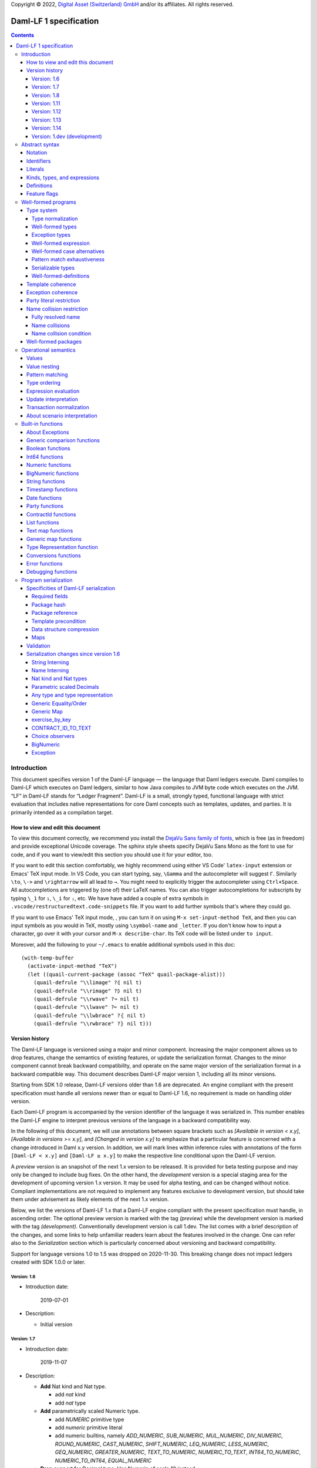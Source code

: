 .. Copyright (c) 2022 Digital Asset (Switzerland) GmbH and/or its affiliates. All rights reserved.
.. SPDX-License-Identifier: Apache-2.0

Copyright © 2022, `Digital Asset (Switzerland) GmbH
<https://www.digitalasset.com/>`_ and/or its affiliates.  All rights
reserved.

Daml-LF 1 specification
=======================

.. contents:: Contents


Introduction
^^^^^^^^^^^^

This document specifies version 1 of the Daml-LF language — the
language that Daml ledgers execute. Daml compiles to Daml-LF which
executes on Daml ledgers, similar to how Java compiles to JVM byte
code which executes on the JVM. “LF” in Daml-LF stands for “Ledger
Fragment”. Daml-LF is a small, strongly typed, functional language
with strict evaluation that includes native representations for core
Daml concepts such as templates, updates, and parties. It is primarily
intended as a compilation target.


How to view and edit this document
~~~~~~~~~~~~~~~~~~~~~~~~~~~~~~~~~~

To view this document correctly, we recommend you install the `DejaVu
Sans family of fonts <https://dejavu-fonts.github.io/>`_, which is
free (as in freedom) and provide exceptional Unicode coverage. The
sphinx style sheets specify DejaVu Sans Mono as the font to use for
code, and if you want to view/edit this section you should use it
for your editor, too.

If you want to edit this section comfortably, we highly recommend using
either VS Code' ``latex-input`` extension or Emacs' TeX input mode.
In VS Code, you can start typing, say, ``\Gamma`` and the autocompleter
will suggest ``Γ``. Similarly ``\to``, ``\->`` and ``\rightarrow`` will
all lead to ``→``. You might need to explicitly trigger the
autocompleter using ``Ctrl+Space``. All autocompletions are triggered
by (one of) their LaTeX names. You can also trigger autocompletions for
subscripts by typing ``\_1`` for ``₁``, ``\_i`` for ``ᵢ``, etc. We have
have added a couple of extra symbols in
``.vscode/restructuredtext.code-snippets`` file. If you want to add
further symbols that's where they could go.

If you want to use Emacs' TeX input mode, , you can turn it on using ``M-x
set-input-method TeX``, and then you can input symbols as you would in
TeX, mostly using ``\symbol-name`` and ``_letter``. If you don't know
how to input a character, go over it with your cursor and ``M-x
describe-char``. Its TeX code will be listed under ``to input``.

Moreover, add the following to your ``~/.emacs`` to enable additional
symbols used in this doc::

  (with-temp-buffer
    (activate-input-method "TeX")
    (let ((quail-current-package (assoc "TeX" quail-package-alist)))
      (quail-defrule "\\limage" ?⦇ nil t)
      (quail-defrule "\\rimage" ?⦈ nil t)
      (quail-defrule "\\rwave" ?↝ nil t)
      (quail-defrule "\\lwave" ?↜ nil t)
      (quail-defrule "\\lwbrace" ?⦃ nil t)
      (quail-defrule "\\rwbrace" ?⦄ nil t)))


Version history
~~~~~~~~~~~~~~~

The Daml-LF language is versioned using a major and minor component.
Increasing the major component allows us to drop features, change
the semantics of existing features, or update the serialization format.
Changes to the minor component cannot break backward compatibility,
and operate on the same major version of the serialization format in
a backward compatible way. This document describes Daml-LF major version
1, including all its minor versions.

Starting from SDK 1.0 release, Daml-LF versions older than 1.6 are
deprecated. An engine compliant with the present specification must handle
all versions newer than or equal to Daml-LF 1.6, no requirement is made on
handling older version.

Each Daml-LF program is accompanied by the version identifier of the
language it was serialized in. This number enables the Daml-LF engine
to interpret previous versions of the language in a backward
compatibility way.

In the following of this document, we will use annotations between
square brackets such as *[Available in version < x.y]*, *[Available in
versions >= x.y]*, and *[Changed in version x.y]* to emphasize that a
particular feature is concerned with a change introduced in Daml x.y
version. In addition, we will mark lines within inference rules with
annotations of the form ``[Daml-LF < x.y]`` and ``[Daml-LF ≥ x.y]`` to
make the respective line conditional upon the Daml-LF version.

A *preview* version is an snapshot of the next 1.x version to be
released. It is provided for beta testing purpose and may only be
changed to include bug fixes.  On the other hand, the *development*
version is a special staging area for the development of upcoming
version 1.x version.  It may be used for alpha testing, and can be
changed without notice. Compliant implementations are not required to
implement any features exclusive to development version, but should
take them under advisement as likely elements of the next 1.x version.

Below, we list the versions of Daml-LF 1.x that a Daml-LF engine
compliant with the present specification must handle, in ascending
order. The optional preview version is marked with the tag *(preview)*
while the development version is marked with the tag *(development)*.
Conventionally development version is call 1.dev.  The list comes with
a brief description of the changes, and some links to help unfamiliar
readers learn about the features involved in the change.  One can
refer also to the `Serialization` section which is particularly
concerned about versioning and backward compatibility.

Support for language versions 1.0 to 1.5 was dropped on 2020-11-30.
This breaking change does not impact ledgers created with SDK 1.0.0 or
later.


Version: 1.6
............

* Introduction date:

    2019-07-01

* Description:

  + Initial version

Version: 1.7
............

* Introduction date:

    2019-11-07

* Description:

  + **Add** Nat kind and Nat type.

    - add `nat` kind
    - add `nat` type

  + **Add** parametrically scaled Numeric type.

    - add `NUMERIC` primitive type
    - add `numeric` primitive literal
    - add numeric builtins, namely `ADD_NUMERIC`, `SUB_NUMERIC`,
      `MUL_NUMERIC`, `DIV_NUMERIC`, `ROUND_NUMERIC`, `CAST_NUMERIC`,
      `SHIFT_NUMERIC`, `LEQ_NUMERIC`, `LESS_NUMERIC`, `GEQ_NUMERIC`,
      `GREATER_NUMERIC`, `TEXT_TO_NUMERIC`, `NUMERIC_TO_TEXT`,
      `INT64_TO_NUMERIC`, `NUMERIC_TO_INT64`, `EQUAL_NUMERIC`

  + **Drop** support for Decimal type. Use Numeric of scale 10 instead.

    - drop `DECIMAL` primitive type
    - drop `decimal` primitive literal
    - drop decimal builtins, namely `ADD_DECIMAL`, `SUB_DECIMAL`,
      `MUL_DECIMAL`, `DIV_DECIMAL`, `ROUND_DECIMAL`, `LEQ_DECIMAL`,
      `LESS_DECIMAL`, `GEQ_DECIMAL`, `GREATER_DECIMAL`,
      `TEXT_TO_DECIMAL`, `DECIMAL_TO_TEXT`, `INT64_TO_DECIMAL`,
      `DECIMAL_TO_INT64`, `EQUAL_DECIMAL`

  + **Add** string interning in external package references.

  + **Add** name interning in external package references.

  + **Add** existential ``Any`` type

    - add `'Any'` primitive type
    - add `'to_any'` and `'from_any'` expression to convert from/to an
      arbitrary ground type (i.e. a type with no free type variables)
      to ``Any``.

  + **Add** for Type representation.

    - add `'TypeRep'` primitive type
    - add `type_rep` expression to reify a arbitrary ground type
      (i.e. a type with no free type variables) to a value.

Version: 1.8
............

* Introduction date:

    2020-03-02

* Description:

  + **Add** type synonyms.

  + **Add** package metadata.

  + **Rename** structural records from ``Tuple`` to ``Struct``.

  + **Rename** ``Map`` to ``TextMap``.

Version: 1.11
.............

* Introduction date:

    2020-12-14

* Description:

  + **Add** generic equality builtin.

  + **Add** generic order builtin.

  + **Add** generic map type ``GenMap``.

  + **Add** ``CONTRACT_ID_TO_TEXT`` builtin.

  + **Add** `exercise_by_key` Update.

  + **Add** choice observers.


Version: 1.12
.............

* Introduction date:

     2021-02-24

* Description:

  + Drop type constructor in serialized variant and enumeration
    values. Drop type constructor and field names in serialized record
    values. See value version 12 in value specification for more
    details


Version: 1.13
.............

* Introduction date:

     2021-04-06

* Description:

  + **Add** Add BigNumeric support (arbitrary precision decimals).
    - add `BigNumeric` primitive type
    - add `RoundingMode` primitive type and literals
    - add `BigNumeric` builtins


Version: 1.14
.............

* Introduction date:

     2021-06-22

* Description:

  + **Add** exception handling.
    - Add `AnyException` primitive type
    - Add `ToAnyException`, `FromAnyException`, and `Throw` expressions
    - Add `TryCatch` update
    - Add `ANY_EXCEPTION_MESSAGE` builtin functions,

Version: 1.dev (development)
............................

Abstract syntax
^^^^^^^^^^^^^^^

This section specifies the abstract syntax tree of a Daml-LF
package. We define identifiers, literals, types, expressions, and
definitions.


Notation
~~~~~~~~

Terminals are specified as such::

  description:
    symbols ∈ regexp                               -- Unique identifier

Where:

* The ``description`` describes the terminal being defined.
* The ``symbols`` define how we will refer of the terminal in type rules /
  operational semantics / ....
* The ``regexp`` is a `Java regular expression
  <https://docs.oracle.com/javase/8/docs/api/java/util/regex/Pattern.html>`_
  describing the members of the terminal. In particular, we will use
  the following conventions:

  * ``\xhh`` matches the character with hexadecimal value ``0xhh``.
  * ``\n`` matches the carriage return character ``\x0A``,
  * ``\r`` matches the carriage return ``\x0D``,
  * ``\"`` matches the double quote character ``\x22``.
  * ``\$`` match the dollar character ``\x24``.
  * ``\.`` matches the full stop character ``\x2e``.
  * ``\\`` matches the backslash character ``\x5c``.
  * ``\d`` to match a digit: ``[0-9]``.

* The ``Unique identifier`` is a string that uniquely identifies the
  non-terminal.

Sometimes the symbol might be the same as the unique identifier, in
the instances where a short symbol is not needed because we do not
mention it very often.

Non-terminals are specified as such::

  Description:
    symbols
      ::= non-terminal alternative                 -- Unique identifier for alternative: description for alternative
       |   ⋮

Where description and symbols have the same meaning as in the terminal
rules, and:

* each non-terminal alternative is a piece of syntax describing the
  alternative;
* each alternative has a unique identifier (think of them as
  constructors of a datatype).

Note that the syntax defined by the non-terminals is not intended to
be parseable or non-ambiguous, rather it is intended to be read and
interpreted by humans.  However, for the sake of clarity, we enclose
strings that are part of the syntax with single quotes. We do not
enclose symbols such as ``.`` or ``→`` in quotes for the sake of
brevity and readability.

Identifiers
~~~~~~~~~~~
In this section, we define the sorts of strings and identifiers that appear in
Daml-LF programs.

We first define two types of *strings*::

  Strings:
               Str ::= " "                          -- Str
                    |  " StrChars "

  Sequences of string characters:
          StrChars ::= StrChar                      -- StrChars
                    |  EscapedStrChar
                    |  StrChar StrChars
                    |  EscapedStrChar StrChars

  String chars:
           StrChar  ∈  [^\n\r\"\\]                  -- StrChar

  String character escape sequences:
    EscapedStrChar  ∈  \\\n|\\\r|\\\"|\\\\          -- EscapedStrChar

*Strings* are possibly empty sequences of legal `Unicode
<https://en.wikipedia.org/wiki/Unicode>`_ code points where the line
feed character ``\n``, the carriage return character ``\r``, the
double quote character ``\"``, and the backslash character ``\\`` must
be escaped with backslash ``\\``. Daml-LF considers legal `Unicode
code point <https://unicode.org/glossary/#code_point>`_ that is not a
`Surrogate Code Point
<https://unicode.org/glossary/#surrogate_code_point>`_, in other words
any code point with an integer value in the range from ``0x000000`` to
``0x00D7FF`` or in the range from ``0x00DFFF`` to ``0x10FFFF`` (bounds
included).


Then, we define the so-called *PackageId strings* and *PartyId
strings*.  Those are non-empty strings built with a limited set of
US-ASCII characters (See the rules `PackageIdChar` and `PartyIdChar`
below for the exact sets of characters). We use those string in
instances when we want to avoid empty identifiers, escaping problems,
and other similar pitfalls. ::

  PackageId strings
   PackageIdString ::= [a-zA-Z0-9\-_ ]{1,64}        -- PackageIdString

  PartyId strings
     PartyIdString  ∈  [a-zA-Z0-9:\-_ ]{1,255}      -- PartyIdString

  PackageName strings
   PackageNameString ∈ [a-zA-Z0-9:\-_]+             -- PackageNameString

  PackageVersion strings
   PackageVersionString  ∈ (0|[1-9][0-9]*)(\.(0|[1-9][0-9]*))* – PackageVersionString


We can now define a generic notion of *identifier* and *name*::

  identifiers:
          Ident  ∈  [a-zA-Z_\$][a-zA-Z0-9_\$]{0,999}  -- Ident

  names:
         Name   ::= Ident                           -- Name
                 |  Name \. Ident

Identifiers are standard `Java identifiers
<https://docs.oracle.com/javase/specs/jls/se8/html/jls-3.html#jls-3.8>`_
restricted to US-ASCII with a length of at most 1000 characters.
Names are sequences of identifiers intercalated with dots with a total
length of at most 1000 characters.

The character ``%`` is reserved for external languages built on
Daml-LF as a "not an Ident" notation, so should not be considered for
future addition to allowed identifier characters.

In the following, we will use identifiers to represent *built-in
functions*, term and type *variable names*, record and struct *field
names*, *variant constructors* and *template choices*. On the other
hand, we will use names to represent *type constructors*, *type synonyms*, *value
references*, and *module names*. Finally, we will use PackageId
strings as *package identifiers*.  ::

  Expression variables
        x, y, z ::= Ident                           -- VarExp

  Type variables
           α, β ::= Ident                           -- VarTy

  Built-in function names
              F ::= Ident                           -- Builtin

  Record and struct field names
              f ::= Ident                           -- Field

  Variant data constructors
              V ::= Ident                           -- VariantCon

  Enum data constructors
              E ::= Ident                           -- EnumCon

  Template choice names
             Ch ::= Ident                           -- ChoiceName

  Value references
              W ::= Name                            -- ValRef

  Type constructors
              T ::= Name                            -- TyCon

  Type synonym
              S ::= Name                            -- TySyn

  Module names
        ModName ::= Name                            -- ModName

  Package identifiers
           pid  ::=  PackageIdString                -- PkgId

  Package names
           pname ::= PackageNameString              -- PackageName

  Package versions
           pversion ::= PackageVersionString        -- PackageVersion

  V0 Contract identifiers:
          cidV0  ∈  #[a-zA-Z0-9\._:-#/ ]{0,254}     -- V0ContractId

  V1 Contract identifiers:
          cidV1  ∈  00([0-9a-f][0-9a-f]){32,126}    -- V1ContractId

Contract identifiers can be created dynamically through interactions
with the underlying ledger. See the `operation semantics of update
statements <Update Interpretation_>`_ for the formal specification of
those interactions. Depending on its configuration, a Daml-LF engine
can produce V0 or V1 contract identifiers.  When configured to produce
V0 contract identifiers, a Daml-LF compliant engine must refuse to
load any Daml-LF >= 1.11 archives.  On the contrary, when configured
to produce V1 contract IDs, a Daml-LF compliant engine must accept to
load any non-deprecated Daml-LF version. V1 Contract IDs allocation
scheme is described in the `V1 Contract ID allocation scheme
specification <./contract-id.rst>`_. In the following we will say that
a V1 contract identifier is *non-suffixed* if it is built from exactly
66 characters. Otherwise (meaning it has between 68 and 254 characters) we
will say it is *suffixed*.

Literals
~~~~~~~~

We now define all the literals that a program can handle::

  Nat type literals:                                -- LitNatType
       n ∈  \d+

  64-bit integer literals:
        LitInt64  ∈  (-?)\d+                         -- LitInt64

  Numeric literals:
      LitNumeric  ∈  ([+-]?)([1-9]\d+|0).\d*        -- LitNumeric

  Date literals:
         LitDate  ∈  \d{4}-\d{2}-\d{2}               -- LitDate

  UTC timestamp literals:
     LitTimestamp ∈  \d{4}-\d{2}-\d{2}T\d{2}:\d{2}:\d{2}(.\d{1,3})?Z
                                                     -- LitTimestamp
  UTF8 string literals:
               t ::= Str                             -- LitText

  Party literals:
        LitParty ::= PartyIdString                   -- LitParty

  Contract ID literals:
        cid   ::= cidV0 | cidV1                      -- LitCid

  Rounding Mode Literals:                            -- LitRoundingMode
        LitRoundingMode ::=
           | ROUNDING_UP
           | ROUNDING_DOWN
           | ROUNDING_CEILING
           | ROUNDING_FLOOR
           | ROUNDING_HALF_UP
           | ROUNDING_HALF_DOWN
           | ROUNDING_HALF_EVEN
           | ROUNDING_UNNECESSARY

The literals represent actual Daml-LF values:

* A ``LitNatType`` represents a natural number between ``0`` and
  ``38``, bounds inclusive.
* A ``LitInt64`` represents a standard signed 64-bit integer (integer
  between ``−2⁶³`` to ``2⁶³−1``).
* A decimal numbers is a signed number that can be represented as a
  product `i * 10⁻ˢ` where `i` (the *unscaled value* of the number) is
  a signed integer without trailing zeros and `s` (the *scale* of the
  number) is a signed integer. The *precision* of a decimal numbers if
  the number of digits of its unscaled value (ignoring possible
  leading zeros). By convention the scale and the precision of zero
  are 0.  Daml-LF distinguishes two kinds of decimal numbers:

  + A ``LitNumeric`` represents those decimal numbers that have a
    precision of at most 38 and a scale between ``0`` and ``37``
    (bounds inclusive).
  + A ``LitBigNumeric`` represents those decimal numbers that have at
    most 2¹⁵ significant digits at the right and the left of the
    decimal point. Equivalently those are decimal numbers that respect
    `scale ≤ 2¹⁵` and `precision - scale < 2¹⁵`.

* A ``LitDate`` represents the number of day since
  ``1970-01-01`` with allowed range from ``0001-01-01`` to
  ``9999-12-31`` and using a year-month-day format.
* A ``LitTimestamp`` represents the number of microseconds
  since ``1970-01-01T00:00:00.000000Z`` with allowed range
  ``0001-01-01T00:00:00.000000Z`` to ``9999-12-31T23:59:59.999999Z``
  using a
  year-month-day-hour-minute-second-microsecond
  format.
* A ``LitText`` represents a `UTF8 string
  <https://en.wikipedia.org/wiki/UTF-8>`_.
* A ``LitParty`` represents a *party*.
* A ``LitRoundingMode`` represents a *rounding mode* used by numerical
  operations.

.. note:: A literal which is not backed by an actual value is not
   valid and is implicitly rejected by the syntax presented here.
   For instance, the literal ``9223372036854775808`` is not a valid
   ``LitInt64`` since it cannot be encoded as a signed 64-bits
   integer, i.e. it equals ``2⁶³``.  Similarly,``2019-13-28`` is not a
   valid ``LitDate`` because there are only 12 months in a year.

Number-like literals (``LitNatTyp``, ``LitInt64``, ``LitNumeric``,
``LitBigNumeric``, ``LitDate``, ``LitTimestamp``) are ordered by
natural ordering. Text-like literals (``LitText``, ``LitParty``, and
``Contract ID``) are ordered lexicographically. Note that in the ASCII
encoding, the character ``#`` comes before digits, meaning V0 Contract
ID are ordered before V1 Contract ID. In the following we will denote
the corresponding (non-strict) order by ``≤ₗ``.  RoundingMode literals
are ordered as they appear in the definition of ``LitRoundingMode``,
e.g. ``ROUNDING_UP`` and ``ROUNDING_UNNECESSARY`` are the smallest and
greatest rounding mode.

Kinds, types, and expressions
~~~~~~~~~~~~~~~~~~~~~~~~~~~~~

.. TODO We might want to consider changing the syntax for ``Mod``,
   since in our software we use the colon to separate the module name
   from the definition name inside the module.

Then we can define our kinds, types, and expressions::

  Kinds
    k
      ::= 'nat'                                     -- KindNat  [Daml-LF ≥ 1.7]
       | ek                                         -- KindErasable

  Erasable Kind
    ek
      ::= ⋆                                         -- KindStar
       | k → ek                                     -- KindArrow

  Module references
    Mod
      ::= PkdId:ModName                             -- ModPackage: module from a package

  Built-in types
    BuiltinType
      ::= 'TArrow'                                  -- BTArrow: Arrow type
       |  'Int64'                                   -- BTyInt64: 64-bit integer
       |  'Numeric'                                 -- BTyNumeric: numeric, precision 38, parametric scale between 0 and 37
       |  'BigNumeric'                              -- BTyBigNumeric: arbitrary precision decimal
       |  'RoundingMode'                            -- BTyRoundingMode: rounding mode to control BigNumeric operations.
       |  'Text'                                    -- BTyText: UTF-8 string
       |  'Date'                                    -- BTyDate
       |  'Timestamp'                               -- BTyTime: UTC timestamp
       |  'Party'                                   -- BTyParty
       |  'Date'                                    -- BTyDate: year, month, date triple
       |  'Unit'                                    -- BTyUnit
       |  'Bool'                                    -- BTyBool
       |  'List'                                    -- BTyList
       |  'Optional'                                -- BTyOptional
       |  'TextMap'                                 -- BTTextMap: map with string keys
       |  'GenMap'                                  -- BTGenMap: map with general value keys [Daml-LF ≥ 1.11]
       |  'ContractId'                              -- BTyContractId
       |  'Any'                                     -- BTyAny [Daml-LF ≥ 1.7]
       |  'TypeRep'                                 -- BTTypeRep [Daml-LF ≥ 1.7]
       |  'Update'                                  -- BTyUpdate
       |  'Scenario'                                -- BTyScenario
       |  'AnyException'                            -- BTyAnyException [Daml-LF ≥ 1.14]

  Types (mnemonic: tau for type)
    τ, σ
      ::= α                                         -- TyVar: Type variable
       |  n                                         -- TyNat: Nat Type [Daml-LF ≥ 1.7]
       |  τ σ                                       -- TyApp: Type application
       |  ∀ α : k . τ                               -- TyForall: Universal quantification
       |  BuiltinType                               -- TyBuiltin: Builtin type
       |  Mod:T                                     -- TyCon: type constructor
       |  |Mod:S τ₁ … τₘ|                           -- TySyn: type synonym [Daml-LF ≥ 1.8]
       |  ⟨ f₁: τ₁, …, fₘ: τₘ ⟩                     -- TyStruct: Structural record type

  Expressions
    e ::= x                                         -- ExpVar: Local variable
       |  e₁ e₂                                     -- ExpApp: Application
       |  e @τ                                      -- ExpTyApp: Type application
       |  λ x : τ . e                               -- ExpAbs: Abstraction
       |  Λ α : k . e                               -- ExpTyAbs: Type abstraction
       |  'let' x : τ = e₁ 'in' e₂                  -- ExpLet: Let
       |  'case' e 'of' p₁ → e₁ '|' … '|' pₙ → eₙ   -- ExpCase: Pattern matching
       |  ()                                        -- ExpUnit
       |  'True'                                    -- ExpTrue
       |  'False'                                   -- ExpFalse
       |  LitInt64                                  -- ExpLitInt64: 64-bit integer literal
       |  LitNumeric                                -- ExpLitNumeric: Numeric literal
       |  LitBigNumeric                             -- ExpLitBigNumeric: BigNumeric literal
       |  t                                         -- ExpLitText: UTF-8 string literal
       |  LitDate                                   -- ExpLitDate: Date literal
       |  LitTimestamp                              -- ExpLitTimestamp: UTC timestamp literal
       |  LitParty                                  -- ExpLitParty: Party literal
       |  cid                                       -- ExpLitContractId: Contract identifiers
       |  LitRoundingMode                           -- ExpLitRoundingMode: Rounding Mode
       |  F                                         -- ExpBuiltin: Builtin function
       |  Mod:W                                     -- ExpVal: Defined value
       |  Mod:T @τ₁ … @τₙ { f₁ = e₁, …, fₘ = eₘ }   -- ExpRecCon: Record construction
       |  Mod:T @τ₁ … @τₙ {f} e                     -- ExpRecProj: Record projection
       |  Mod:T @τ₁ … @τₙ { e₁ 'with' f = e₂ }      -- ExpRecUpdate: Record update
       |  Mod:T:V @τ₁ … @τₙ e                       -- ExpVariantCon: Variant construction
       |  Mod:T:E                                   -- ExpEnumCon:Enum construction
       |  ⟨ f₁ = e₁, …, fₘ = eₘ ⟩                   -- ExpStructCon: Struct construction
       |  e.f                                       -- ExpStructProj: Struct projection
       |  ⟨ e₁ 'with' f = e₂ ⟩                      -- ExpStructUpdate: Struct update
       |  'Nil' @τ                                  -- ExpListNil: Empty list
       |  'Cons' @τ e₁ e₂                           -- ExpListCons: Cons list
       |  'None' @τ                                 -- ExpOptionalNone: Empty Optional
       |  'Some' @τ e                               -- ExpOptionalSome: Non-empty Optional
       |  [t₁ ↦ e₁; …; tₙ ↦ eₙ]                     -- ExpTextMap
       | 〚e₁ ↦ e₁; …; eₙ ↦ eₙ'〛                    -- ExpGenMap [Daml-LF ≥ 1.11]
       | 'to_any' @τ e                              -- ExpToAny: Wrap a value of the given type in Any [Daml-LF ≥ 1.7]
       | 'from_any' @τ e                            -- ExpToAny: Extract a value of the given from Any or return None [Daml-LF ≥ 1.7]
       | 'type_rep' @τ                              -- ExpToTypeRep: A type representation [Daml-LF ≥ 1.7]
       |  u                                         -- ExpUpdate: Update expression
       |  s                                         -- ExpScenario: Scenario expression
       | 'throw' @σ @τ e                            -- ExpThrow: throw exception [Daml-LF ≥ 1.14]
       | 'to_any_exception' @τ e                    -- ExpToAnyException: Turn a concrete exception into an 'AnyException' [Daml-LF ≥ 1.14]
       | 'from_any_exception' @τ e                  -- ExpFromAnyException: Extract a concrete exception from an 'AnyException' [Daml-LF ≥ 1.14]

  Patterns
    p
      ::= Mod:T:V x                                 -- PatternVariant
       |  Mod:T:E                                   -- PatternEnum
       |  'Nil'                                     -- PatternNil
       |  'Cons' xₕ xₜ                              -- PatternCons
       |  'None'                                    -- PatternNone
       |  'Some' x                                  -- PatternSome
       |  'True'                                    -- PatternTrue
       |  'False'                                   -- PatternFalse
       |  ()                                        -- PatternUnit
       |  _                                         -- PatternDefault

  Updates
    u ::= 'pure' @τ e                               -- UpdatePure
       |  'bind' x₁ : τ₁ ← e₁ 'in' e₂               -- UpdateBlock
       |  'create' @Mod:T e                         -- UpdateCreate
       |  'fetch' @Mod:T e                          -- UpdateFetch
       |  'exercise' @Mod:T Ch e₁ e₂                -- UpdateExercise
       |  'exercise_by_key' @Mod:T Ch e₁ e₂         -- UpdateExerciseByKey [Daml-LF ≥ 1.11]
       |  'get_time'                                -- UpdateGetTime
       |  'fetch_by_key' @τ e                       -- UpdateFecthByKey
       |  'lookup_by_key' @τ e                      -- UpdateLookUpByKey
       |  'embed_expr' @τ e                         -- UpdateEmbedExpr
       |  'try' @τ e₁ 'catch' x. e₂                 -- UpdateTryCatch [Daml-LF ≥ 1.14]

  Scenario
    s ::= 'spure' @τ e                              -- ScenarioPure
       |  'sbind' x₁ : τ₁ ← e₁ 'in' e₂              -- ScenarioBlock
       |  'commit' @τ e u                           -- ScenarioCommit
       |  'must_fail_at' @τ e u                     -- ScenarioMustFailAt
       |  'pass' e                                  -- ScenarioPass
       |  'sget_time'                               -- ScenarioGetTime
       |  'sget_party' e                            -- ScenarioGetParty
       |  'sembed_expr' @τ e                        -- ScenarioEmbedExpr

.. note:: The explicit syntax for maps (cases ``ExpTextMap`` and
  ``ExpGenMap``) is forbidden in serialized programs. It is specified
  here to ease the definition of `values`_, `operational semantics`_
  and `value comparison <Generic comparison functions_>`_. In practice,
  `text map functions`_ and `generic map functions`_ are the only way
  to create and handle those objects.

.. note:: The order of entries in maps (cases ``ExpTextMap`` and
  ``ExpGenMap``) is always significant. For text maps, the entries
  should be always ordered by keys. On the other hand, the order of
  entries in generic maps indicate the order in which the keys have
  been inserted into the map.

.. note:: The distinction between kinds and erasable kinds is significant,
  because erasable kinds have no runtime representation. This affects the
  operational semantics. The right hand side of an arrow is always erasable.

.. note:: The explicit syntax for BigNumeric literal (case
  ``ExpLitBigNumeric``) is forbidden in serialized programs. It is
  specified here to ease the definition of `values`_, `operational
  semantics`_ and `value comparison <Generic comparison
  functions_>`_. In practice, `BigNumeric functions`_ are the only way
  to create and handle those objects.

In the following, we will use ``τ₁ → τ₂`` as syntactic sugar for the
type application ``('TArrow' τ₁ τ₂)`` where ``τ₁`` and ``τ₂`` are
types.


Definitions
~~~~~~~~~~~

Expressions and types contain references to definitions in packages
available for usage::

  Template choice kind
    ChKind
      ::= 'consuming'                               -- ChKindConsuming
       |  'non-consuming'                           -- ChKindNonConsuming

  Template key definition
    KeyDef
      ::= 'no_key'
       |  'key' τ eₖ eₘ

  Template choice definition
    ChDef ::= 'choice' ChKind Ch (y : 'ContractId' Mod:T) (z : τ) : σ 'by' eₚ 'observers' eₒ ↦ e
                                                    -- ChDef

  Definitions
    Def
      ::=
       |  'record' T (α₁: k₁)… (αₙ: kₙ) ↦ { f₁ : τ₁, …, fₘ : τₘ }
                                                    -- DefRecord: Nominal record type
       |  'variant' T (α₁: k₁)… (αₙ: kₙ) ↦ V₁ : τ₁ | … | Vₘ : τₘ
                                                    -- DefVariant
       |  'enum' T  ↦ E₁ | … | Eₘ                   -- DefEnum
       |  'synonym' S (α₁: k₁)… (αₙ: kₙ) ↦ τ        -- DefTypeSynonym
       |  'val' W : τ ↦ e                           -- DefValue
       |  'tpl' (x : T) ↦                           -- DefTemplate
            { 'precondition' e₁
            , 'signatories' e₂
            , 'observers' e₃
            , 'agreement' e₄
            , 'choices' { ChDef₁, …, ChDefₘ }
            , KeyDef
            }
       |  'exception' T ↦ { 'message' e }           -- DefException [Daml-LF ≥ 1.14]

  Module (mnemonic: delta for definitions)
    Δ ::= ε                                         -- DefCtxEmpty
       |  Def · Δ                                   -- DefCtxCons

  PackageMetadata
    PackageMetadata ::= 'metadata' PackageNameString PackageVersionString -- PackageMetadata

  PackageModules
    PackageModules ∈ ModName ↦ Δ                           -- PackageModules

  Package
    Package ::= Package PackageModules PackageMetadata – since Daml-LF 1.8
    Package ::= Package PackageModules -- until Daml-LF 1.8

  Package collection
    Ξ ∈ pid ↦ Package                               -- Packages


Feature flags
~~~~~~~~~~~~~

Modules are annotated with a set of feature flags. Those flags enables
syntactical restrictions and semantics changes on the annotated
module. The following feature flags are available:

 +-------------------------------------------+----------------------------------------------------------+
 | Flag                                      | Semantic meaning                                         |
 +===========================================+==========================================================+
 | ForbidPartyLiterals                       | Party literals are not allowed in a Daml-LF module.      |
 |                                           | (See `Party Literal restriction`_ for more details)      |
 +-------------------------------------------+----------------------------------------------------------+
 | DontDivulgeContractIdsInCreateArguments   | contract IDs captured in ``create`` arguments are not    |
 |                                           | divulged, ``fetch`` is authorized if and only if the     |
 |                                           | authorizing parties contain at least one stakeholder of  |
 |                                           | the fetched contract ID.                                 |
 |                                           | The contract ID on which a choice is exercised           |
 |                                           | is divulged to all parties that witness the choice.      |
 +-------------------------------------------+----------------------------------------------------------+
 | DontDiscloseNonConsumingChoicesToObservers| When a non-consuming choice of a contract is exercised,  |
 |                                           | the resulting sub-transaction is not disclosed to the    |
 |                                           | observers of the contract.                               |
 +-------------------------------------------+----------------------------------------------------------+


Well-formed programs
^^^^^^^^^^^^^^^^^^^^

The section describes the type system of language and introduces some
other restrictions over programs that are statically verified at
loading.


Type system
~~~~~~~~~~~

In all the type checking rules, we will carry around the packages
available for usage ``Ξ``. Given a module reference ``Mod`` equals to
``('Package' pid ModName)``, we will denote the corresponding
definitions as ``〚Ξ〛Mod`` where ``ModName`` is looked up in package
``Ξ(pid)``;

Expressions do also contain references to built-in functions. Any
built-in function ``F`` comes with a fixed type, which we will denote
as ``𝕋(F)``. See the `Built-in functions`_ section for the complete
list of built-in functions and their respective types.


Type normalization
..................

First, we define the type normalization relation ``↠`` over types,
which inlines type synonym definitions, and normalizes struct types
to remove dependence on the order of fields ::

  ——————————————————————————————————————————————— RewriteVar
   α  ↠  α

  ——————————————————————————————————————————————— RewriteNat
   n  ↠  n

  ——————————————————————————————————————————————— RewriteBuiltin
   BuiltinType ↠ BuiltinType

  ———————————————————————————————————————————————— RewriteTyCon
   Mod:T ↠  Mod:T

   'synonym' S (α₁:k₁) … (αₙ:kₙ) ↦ τ  ∈ 〚Ξ〛Mod
   τ  ↠  σ      τ₁  ↠  σ₁  ⋯  τₙ  ↠  σₙ
  ——————————————————————————————————————————————— RewriteSynonym
   |Mod:S τ₁ … τₙ|   ↠   σ[α₁ ↦ σ₁, …, αₙ ↦ σₙ]

   τ₁ ↠ σ₁   ⋯   τₙ  ↠  σₙ
   [f₁, …, fₘ] sorts lexicographically to [fⱼ₁, …, fⱼₘ]
  ———————————————————————————————————————————————— RewriteStruct
   ⟨ f₁: τ₁, …, fₘ: τₘ ⟩ ↠ ⟨ fⱼ₁: σⱼ₁, …, fⱼₘ: σⱼₘ ⟩

   τ₁  ↠  σ₁        τ₂  ↠  σ₂
  ———————————————————————————————————————————————— RewriteApp
   τ₁ τ₂  ↠  σ₁ σ₂

   τ  ↠  σ
  ———————————————————————————————————————————————— RewriteForall
   ∀ α : k . τ  ↠  ∀ α : k . σ



Note that the relation ``↠`` defines a partial normalization function
over types as soon as:

1. there is at most one definition for a type synonym ``S`` in each
   module

2. there is no cycles between type synonym definitions.

These two properties will be enforced by the notion of
`well-formedness <Well-formed packages_>`_ defined below.

Note ``↠`` is undefined on type contains an undefined type synonym or
a type synonym applied to a wrong number. Such types are assumed non
well-formed and will be rejected by the Daml-LF type checker.


Well-formed types
.................

We now formally define *well-formed types*. ::

 Type context:
   Γ ::= ε                                 -- CtxEmpty
      |  α : k · Γ                         -- CtxVarTyKind
      |  x : τ · Γ                         -- CtxVarExpType

                      ┌───────────────┐
 Well-formed types    │ Γ  ⊢  τ  :  k │
                      └───────────────┘

     α : k ∈ Γ
   ————————————————————————————————————————————— TyVar
     Γ  ⊢  α  :  k

   ————————————————————————————————————————————— TyNat
     Γ  ⊢  n  :  'nat'

     Γ  ⊢  τ  :  k₁ → k₂      Γ  ⊢  σ  :  k₁
   ————————————————————————————————————————————— TyApp
     Γ  ⊢  τ σ  :  k₂

     α : k · Γ  ⊢  τ : ⋆
   ————————————————————————————————————————————— TyForall
     Γ  ⊢  ∀ α : k . τ  :  ⋆

   ————————————————————————————————————————————— TyArrow
     Γ  ⊢  'TArrow' : ⋆ → ⋆ → ⋆

   ————————————————————————————————————————————— TyUnit
     Γ  ⊢  'Unit' : ⋆

   ————————————————————————————————————————————— TyBool
     Γ  ⊢  'Bool' : ⋆

   ————————————————————————————————————————————— TyInt64
     Γ  ⊢  'Int64' : ⋆

   ————————————————————————————————————————————— TyNumeric
     Γ  ⊢  'Numeric' : 'nat' → ⋆

   ————————————————————————————————————————————— TyBigNumeric
     Γ  ⊢  'BigNumeric' : ⋆

   ————————————————————————————————————————————— TyRoundingMode
     Γ  ⊢  'RoundingMode' : ⋆

   ————————————————————————————————————————————— TyText
     Γ  ⊢  'Text' : ⋆

   ————————————————————————————————————————————— TyDate
     Γ  ⊢  'Date' : ⋆

   ————————————————————————————————————————————— TyTimestamp
     Γ  ⊢  'Timestamp' : ⋆

   ————————————————————————————————————————————— TyParty
     Γ  ⊢  'Party' : ⋆

   ————————————————————————————————————————————— TyList
     Γ  ⊢  'List' : ⋆ → ⋆

   ————————————————————————————————————————————— TyOptional
     Γ  ⊢  'Optional' : ⋆ → ⋆

   ————————————————————————————————————————————— TyTextMap
     Γ  ⊢  'TextMap' : ⋆ → ⋆

   ————————————————————————————————————————————— TyGenMap
     Γ  ⊢  'GenMap' : ⋆ → ⋆ → ⋆

   ————————————————————————————————————————————— TyContractId
     Γ  ⊢  'ContractId' : ⋆  → ⋆

   ————————————————————————————————————————————— TyAny
     Γ  ⊢  'Any' : ⋆

   ————————————————————————————————————————————— TyTypeRep
     Γ  ⊢  'TypeRep' : ⋆

     'record' T (α₁:k₁) … (αₙ:kₙ) ↦ … ∈ 〚Ξ〛Mod
   ————————————————————————————————————————————— TyRecordCon
     Γ  ⊢  Mod:T : k₁ → … → kₙ  → ⋆

     'variant' T (α₁:k₁) … (αₙ:kₙ) ↦ … ∈ 〚Ξ〛Mod
   ————————————————————————————————————————————— TyVariantCon
     Γ  ⊢  Mod:T : k₁ → … → kₙ  → ⋆

     'enum' T ↦ … ∈ 〚Ξ〛Mod
   ————————————————————————————————————————————— TyEnumCon
     Γ  ⊢  Mod:T :  ⋆

     Γ  ⊢  τ₁  :  ⋆    …    Γ  ⊢  τₙ  :  ⋆
     f₁ < … < fₙ lexicographically
   ————————————————————————————————————————————— TyStruct
     Γ  ⊢  ⟨ f₁: τ₁, …, fₙ: τₙ ⟩  :  ⋆

   ————————————————————————————————————————————— TyUpdate
     Γ  ⊢  'Update' : ⋆ → ⋆

   ————————————————————————————————————————————— TyScenario
     Γ  ⊢  'Scenario' : ⋆ → ⋆

   ————————————————————————————————————————————— TyAnyException [Daml-LF ≥ 1.14]
     Γ  ⊢  'AnyException' : ⋆


Exception types
...............

To state the typing rules related to exception handling, we need the notion of
*exception types*. As the name suggests, values of these types are the ones that
can be thrown and caught by the exception handling mechanism. ::

                      ┌────────┐
  Exception types     │ ⊢ₑ  τ  │
                      └────────┘

      'exception' T ↦ …  ∈  〚Ξ〛Mod
    ———————————————————————————————————————————————————————————————— ExnTyDefException
      ⊢ₑ  Mod:T

Note that ``'AnyException'`` is not an exception type in order to avoid having
``'AnyException'`` wrapped into ``'AnyException'``.


Well-formed expression
......................

Then we define *well-formed expressions*. ::

                          ┌───────────────┐
  Well-formed expressions │ Γ  ⊢  e  :  τ │
                          └───────────────┘

      x : τ  ∈  Γ
    ——————————————————————————————————————————————————————————————— ExpDefVar
      Γ  ⊢  x  :  τ

      Γ  ⊢  e₁  :  τ₁ → τ₂      Γ  ⊢  e₂  :  τ₁
    ——————————————————————————————————————————————————————————————— ExpApp
      Γ  ⊢  e₁ e₂  :  τ₂

      τ ↠ τ'     Γ  ⊢  τ'  :  k      Γ  ⊢  e  :  ∀ α : k . σ
    ——————————————————————————————————————————————————————————————— ExpTyApp
      Γ  ⊢  e @τ  :  σ[α ↦ τ']

      τ ↠ τ'      x : τ' · Γ  ⊢  e  :  σ     Γ  ⊢ τ'  :  ⋆
    ——————————————————————————————————————————————————————————————— ExpAbs
      Γ  ⊢  λ x : τ . e  :  τ' → σ

      α : k · Γ  ⊢  e  :  τ
    ——————————————————————————————————————————————————————————————— ExpTyAbs
      Γ  ⊢  Λ α : k . e  :  ∀ α : k . τ

      τ ↠ τ'      Γ  ⊢  e₁  :  τ'      Γ  ⊢  τ'  :  ⋆
      x : τ' · Γ  ⊢  e₂  :  σ
    ——————————————————————————————————————————————————————————————— ExpLet
      Γ  ⊢  'let' x : τ = e₁ 'in' e₂  :  σ

    ——————————————————————————————————————————————————————————————— ExpUnit
      Γ  ⊢  ()  :  'Unit'

    ——————————————————————————————————————————————————————————————— ExpTrue
      Γ  ⊢  'True'  :  'Bool'

    ——————————————————————————————————————————————————————————————— ExpFalse
      Γ  ⊢  'False'  :  'Bool'

      τ ↠ τ'      Γ  ⊢  τ'  :  ⋆
    ——————————————————————————————————————————————————————————————— ExpListNil
      Γ  ⊢  'Nil' @τ  :  'List' τ'

      τ ↠ τ'
      Γ  ⊢  τ'  :  ⋆     Γ  ⊢  eₕ  :  τ'     Γ  ⊢  eₜ  :  'List' τ'
    ——————————————————————————————————————————————————————————————— ExpListCons
      Γ  ⊢  'Cons' @τ eₕ eₜ  :  'List' τ'

      τ ↠ τ'     Γ  ⊢  τ'  :  ⋆
     —————————————————————————————————————————————————————————————— ExpOptionalNone
      Γ  ⊢  'None' @τ  :  'Optional' τ'

      τ ↠ τ'     Γ  ⊢  τ'  :  ⋆     Γ  ⊢  e  :  τ'
    ——————————————————————————————————————————————————————————————— ExpOptionalSome
      Γ  ⊢  'Some' @τ e  :  'Optional' τ'


      ∀ i,j ∈ 1, …, n  i > j ∨ tᵢ ≤ tⱼ
      Γ  ⊢  e₁  :  τ     Γ  ⊢  eₙ :  τ
    ——————————————————————————————————————————————————————————————— ExpTextMap
      Γ  ⊢  [t₁ ↦ e₁; …; tₙ ↦ eₙ] : 'TextMap' τ

      Γ  ⊢  e₁  :  σ      Γ  ⊢  eₙ :  σ
      Γ  ⊢  e₁'  :  τ     Γ  ⊢  eₙ' :  τ
    ——————————————————————————————————————————————————————————————— ExpGenMap (*)
      Γ  ⊢  〚e₁ ↦ e₁'; …; eₙ ↦ eₙ'〛: GenMap σ τ

      τ contains no quantifiers and no type synonyms
      ε  ⊢  τ  :  ⋆     Γ  ⊢  e  : τ
    ——————————————————————————————————————————————————————————————— ExpToAny
      Γ  ⊢  'to_any' @τ e  :  'Any'

      τ contains no quantifiers and no type synonyms
      ε  ⊢  τ  :  ⋆     Γ  ⊢  e  :  'Any'
    ——————————————————————————————————————————————————————————————— ExpFromAny
      Γ  ⊢  'from_any' @τ e  :  'Optional' τ

      τ contains no quantifiers and no type synonyms
      ε  ⊢  τ  :  ⋆
    ——————————————————————————————————————————————————————————————— ExpTypeRep
      Γ  ⊢  'type_rep' @τ  :  'TypeRep'

    ——————————————————————————————————————————————————————————————— ExpBuiltin
      Γ  ⊢  F : 𝕋(F)

    ——————————————————————————————————————————————————————————————— ExpLitInt64
      Γ  ⊢  LitInt64  :  'Int64'

      n = scale(LitNumeric)
    ——————————————————————————————————————————————————————————————— ExpLitNumeric
      Γ  ⊢  LitNumeric  :  'Numeric' n

    ——————————————————————————————————————————————————————————————— ExpBigNumeric
      Γ  ⊢  LitBigNumeric  :  'BigNumeric'

    ——————————————————————————————————————————————————————————————— ExpLitText
      Γ  ⊢  t  :  'Text'

    ——————————————————————————————————————————————————————————————— ExpLitDate
      Γ  ⊢  LitDate  :  'Date'

    ——————————————————————————————————————————————————————————————— ExpLitTimestamp
      Γ  ⊢  LitTimestamp  :  'Timestamp'

    ——————————————————————————————————————————————————————————————— ExpLitParty
      Γ  ⊢  LitParty  :  'Party'

      'tpl' (x : T) ↦ { … }  ∈  〚Ξ〛Mod
    ——————————————————————————————————————————————————————————————— ExpLitContractId
      Γ  ⊢  cid  :  'ContractId' Mod:T

    ——————————————————————————————————————————————————————————————— ExpLitRoundingMode
      Γ  ⊢  LitRoundingMode  :  'RoundingMode'

      τ  ↠  τ'      'val' W : τ ↦ …  ∈  〚Ξ〛Mod
    ——————————————————————————————————————————————————————————————— ExpVal
      Γ  ⊢  Mod:W  :  τ'

      'record' T (α₁:k₁) … (αₙ:kₙ) ↦ { f₁:τ₁, …, fₘ:τₘ }  ∈ 〚Ξ〛Mod
      σ₁  ↠  σ₁'    ⋯    σₙ  ↠  σₙ'
      Γ  ⊢  σ₁' : k₁    ⋯     Γ  ⊢  σₙ' : kₙ
      τ₁  ↠  τ₁'      Γ  ⊢  e₁ :  τ₁'[α₁ ↦ σ₁', …, αₙ ↦ σₙ']
            ⋮
      τₘ  ↠  τₘ'      Γ  ⊢  eₘ :  τₘ'[α₁ ↦ σ₁', …, αₙ ↦ σₙ']
    ———————————————————————————————————————————————————————————————— ExpRecCon
      Γ  ⊢
        Mod:T @σ₁ … @σₙ { f₁ = e₁, …, fₘ = eₘ }  :  Mod:T σ₁' … σₙ'

      'record' T (α₁:k₁) … (αₙ:kₙ) ↦ { …, fᵢ : τᵢ, … }  ∈ 〚Ξ〛Mod
      τᵢ  ↠  τᵢ'      σ₁  ↠  σ₁'    ⋯    σₙ  ↠  σₙ'
      Γ  ⊢  σ₁' : k₁    ⋯     Γ  ⊢  σₙ' : kₙ
      Γ  ⊢  e  :  Mod:T σ₁' … σₙ'
    ——————————————————————————————————————————————————————————————— ExpRecProj
      Γ  ⊢  Mod:T @σ₁ … @σₙ {f} e  :  τᵢ'[α₁ ↦ σ₁', …, αₙ ↦ σₙ']

      'record' T (α₁:k₁) … (αₙ:kₙ) ↦ { …, fᵢ : τᵢ, … }  ∈ 〚Ξ〛Mod
      τᵢ  ↠  τᵢ'      σ₁  ↠  σ₁'    ⋯    σₙ  ↠  σₙ'
      Γ  ⊢  σ₁' : k₁    ⋯     Γ  ⊢  σₙ' : kₙ
      Γ  ⊢  e  :  Mod:T σ₁'  ⋯  σₙ'
      Γ  ⊢  eᵢ  :  τᵢ'[α₁ ↦ σ₁', …, αₙ ↦ σₙ']
    ———————————————————————————————————————————————————————————————– ExpRecUpdate
      Γ  ⊢
          Mod:T @σ₁ … @σₙ { e 'with' fᵢ = eᵢ }  :  Mod:T σ₁' … σₙ'

      'variant' T (α₁:k₁) … (αₙ:kₙ) ↦ … | Vᵢ : τᵢ | …  ∈  〚Ξ〛Mod
      τᵢ  ↠  τᵢ'      σ₁  ↠  σ₁'    ⋯    σₙ  ↠  σₙ'
      Γ  ⊢  σ₁' : k₁    ⋯     Γ  ⊢  σₙ' : kₙ
      Γ  ⊢  e  :  τᵢ'[α₁ ↦ σ₁', …, αₙ ↦ σₙ']
    ——————————————————————————————————————————————————————————————— ExpVarCon
      Γ  ⊢  Mod:T:Vᵢ @σ₁ … @σₙ e  :  Mod:T σ₁' … σₙ'

      'enum' T ↦ … | Eᵢ | …  ∈  〚Ξ〛Mod
    ——————————————————————————————————————————————————————————————— ExpEnumCon
      Γ  ⊢  Mod:T:Eᵢ  :  Mod:T

      ⟨ f₁: τ₁, …, fₘ: τₘ ⟩ ↠ σ
      Γ  ⊢  σ  :  ⋆
      Γ  ⊢  e₁  :  τ₁      ⋯      Γ  ⊢  eₘ  :  τₘ
    ——————————————————————————————————————————————————————————————— ExpStructCon
      Γ  ⊢  ⟨ f₁ = e₁, …, fₘ = eₘ ⟩  :  σ

      Γ  ⊢  e  :  ⟨ …, fᵢ: τᵢ, … ⟩
    ——————————————————————————————————————————————————————————————— ExpStructProj
      Γ  ⊢  e.fᵢ  :  τᵢ

      Γ  ⊢  e  :  ⟨ f₁: τ₁, …, fᵢ: τᵢ, …, fₙ: τₙ ⟩
      Γ  ⊢  eᵢ  :  τᵢ
    ——————————————————————————————————————————————————————————————— ExpStructUpdate
      Γ  ⊢   ⟨ e 'with' fᵢ = eᵢ ⟩  :  ⟨ f₁: τ₁, …, fₙ: τₙ ⟩

      n ≥ 1
      Γ  ⊢  e : τ
      Γ  ⊢  τ // alt₁ : σ
        ⋮
      Γ  ⊢  τ // altₙ : σ
      τ  ⊲  alt₁, …, altₙ
    ——————————————————————————————————————————————————————————————— ExpCase
      Γ  ⊢  'case' e 'of' alt₁ | … | altₙ : σ

      Γ  ⊢  σ  :  ⋆
      ⊢ₑ  τ
      Γ  ⊢  e  :  τ
    ——————————————————————————————————————————————————————————————— ExpThrow [Daml-LF ≥ 1.14]
      Γ  ⊢  'throw' @σ @τ @e  :  σ

      ⊢ₑ  τ
      Γ  ⊢  e  :  τ
    ——————————————————————————————————————————————————————————————— ExpToAnyException [Daml-LF ≥ 1.14]
      Γ  ⊢  'to_any_exception' @τ e  :  'AnyException'

      ⊢ₑ  τ
      Γ  ⊢  e  :  'AnyException'
    ——————————————————————————————————————————————————————————————— ExpFromAnyException [Daml-LF ≥ 1.14]
      Γ  ⊢  'from_any_exception' @τ e  :  'Optional' τ

      τ  ↠  τ'     Γ  ⊢  τ'  :  ⋆      Γ  ⊢  e  :  τ'
    ——————————————————————————————————————————————————————————————— UpdPure
      Γ  ⊢  'pure' @τ e  :  'Update' τ'

      τ₁  ↠  τ₁'   Γ  ⊢  τ₁'  : ⋆       Γ  ⊢  e₁  :  'Update' τ₁'
      x₁ : τ₁' · Γ  ⊢  e₂  :  'Update' τ₂
    ——————————————————————————————————————————————————————————————— UpdBlock
      Γ  ⊢  'bind' x₁ : τ₁ ← e₁ 'in' e₂  :  'Update' τ₂

      'tpl' (x : T) ↦ …  ∈  〚Ξ〛Mod       Γ  ⊢  e  : Mod:T
    ——————————————————————————————————————————————————————————————— UpdCreate
      Γ  ⊢  'create' @Mod:T e  : 'Update' ('ContractId' Mod:T)

      'tpl' (x : T)
          ↦ { …, 'choices' { …, 'choice' ChKind Ch (y : 'ContractId' Mod:T) (z : τ) : σ 'by' … ↦ …, … } }
        ∈ 〚Ξ〛Mod
      Γ  ⊢  e₁  :  'ContractId' Mod:T
      Γ  ⊢  e₂  :  τ
    ——————————————————————————————————————————————————————————————— UpdExercise
      Γ  ⊢  'exercise' @Mod:T Ch e₁ e₂  : 'Update' σ

      'tpl' (x : T)
          ↦ { …, 'choices' { …, 'choice' ChKind Ch (y : 'ContractId' Mod:T) (z : τ) : σ 'by' … ↦ …, … }, 'key' τₖ … }
        ∈ 〚Ξ〛Mod
      Γ  ⊢  e₁  :  τₖ
      Γ  ⊢  e₂  :  τ
    ——————————————————————————————————————————————————————————————— UpdExerciseByKey
      Γ  ⊢  'exercise_by_key' @Mod:T Ch e₁ e₂  : 'Update' σ

      'tpl' (x : T) ↦ …  ∈  〚Ξ〛Mod
      Γ  ⊢  e₁  :  'ContractId' Mod:T
    ——————————————————————————————————————————————————————————————— UpdFetch
      Γ  ⊢  'fetch' @Mod:T e₁ : 'Update' Mod:T

    ——————————————————————————————————————————————————————————————— UpdGetTime
      Γ  ⊢  'get_time'  : 'Update' 'Timestamp'

      'tpl' (x : T)  ↦ { …, 'key' τ …, … } ∈ 〚Ξ〛Mod
      Γ  ⊢  e : τ
    ——————————————————————————————————————————————————————————————— UpdFetchByKey
      Γ  ⊢  'fetch_by_key' @Mod:T e
              :
        'Update' ⟨
          'contractId' : 'ContractId' @Mod:T
          'contract' : Mod:T
        ⟩

      'tpl' (x : T)  ↦ { …, 'key' τ …, … } ∈ 〚Ξ〛Mod
      Γ  ⊢  e : τ
    ——————————————————————————————————————————————————————————————— UpdLookupByKey
      Γ  ⊢  'lookup_by_key' @Mod:T e
              :
	    'Update' ('Optional' (ContractId Mod:T))

      τ  ↠  τ'     Γ  ⊢  e  :  'Update' τ'
    ——————————————————————————————————————————————————————————————— UpdEmbedExpr
      Γ  ⊢  'embed_expr' @τ e  :  'Update' τ'

      τ  ↠  τ'
      Γ  ⊢  e₁  :  'Update' τ'
      x : 'AnyException' · Γ  ⊢  e₂  :  'Optional' ('Update' τ')
    ——————————————————————————————————————————————————————————————— UpdTryCatch [Daml-LF ≥ 1.14]
      Γ  ⊢  'try' @τ e₁ 'catch' x. e₂  :  'Update' τ'

      Γ  ⊢  τ  : ⋆      Γ  ⊢  e  :  τ
    ——————————————————————————————————————————————————————————————— ScnPure
      Γ  ⊢  'spure' @τ e  :  'Scenario' τ

      τ₁  ↠  τ₁'   Γ  ⊢  τ₁'  : ⋆       Γ  ⊢  e₁  :  'Scenario' τ₁'
      x₁ : τ₁' · Γ  ⊢  e₂  :  'Scenario' τ₂
    ——————————————————————————————————————————————————————————————— ScnBlock
      Γ  ⊢  'sbind' x₁ : τ₁ ← e₁ 'in' e₂  :  'Scenario' τ₂

      Γ  ⊢  e  :  'Party'
      τ  ↠  τ'   Γ  ⊢  τ'  : ⋆    Γ  ⊢  u  :  'Uptate' τ
    ——————————————————————————————————————————————————————————————— ScnCommit
      Γ  ⊢  'commit' @τ e u  :  'Scenario' τ

      Γ  ⊢  e  :  'Party'
      τ  ↠  τ'   Γ  ⊢  τ'  : ⋆    Γ  ⊢  u  :  'Uptate' τ
    ——————————————————————————————————————————————————————————————— ScnMustFailAt
      Γ  ⊢  'must_fail_at' @τ e u  :  'Scenario' 'Unit'

      Γ  ⊢  e  :  'Int64'
    ——————————————————————————————————————————————————————————————— ScnPass
      Γ  ⊢  'pass' e  :  'Scenario' 'Timestamp'

      Γ  ⊢  e  :  'Text'
    ——————————————————————————————————————————————————————————————— ScnGetParty
      Γ  ⊢  'get_party' e  :  'Scenario' 'Party'

      τ  ↠  τ'     Γ  ⊢  e  :  'Scenario' τ'
    ——————————————————————————————————————————————————————————————— ScnEmbedExpr
      Γ  ⊢  'sembed_expr' @τ e  :  'Scenario' τ'


.. note :: Unlike ``ExpTextMap``, the ``ExpGenMap`` rule does not
  enforce uniqueness of key. In practice, the uniqueness is enforced
  by the `builtin functions <Generic Map functions>`_ that are the
  only way to handle generic maps in a serialized program, the
  explicit syntax for maps being forbidden in serialized programs.


Well-formed case alternatives
.............................

Case expressions ``Γ  ⊢  'case' e 'of' alt₁ | … | altₙ : σ`` require the
notion of well-formed case alternatives ``Γ ⊢ τ // alt : σ``  defined here.
To simplify the presentation, we omit the assumption that the scrutinee
type ``τ`` is well-formed, in the rules below. ::

                                ┌──────────────────┐
  Well-formed case alternatives │ Γ ⊢ τ // alt : σ │
                                └──────────────────┘

      'variant' T (α₁:k₁) … (αₙ:kₙ) ↦ … | V : τ | …  ∈  〚Ξ〛Mod
      τ  ↠  τ'
      x : τ'[α₁ ↦ τ₁, …, αₙ ↦ τₙ] · Γ  ⊢  e : σ
    ——————————————————————————————————————————————————————————————— AltVariant
      Γ  ⊢  Mod:T τ₁ … τₙ  //  Mod:T:V x  →  e : σ

      'enum' T ↦ … | E | …  ∈  〚Ξ〛Mod
      Γ  ⊢  e : σ
    ——————————————————————————————————————————————————————————————— AltEnum
      Γ  ⊢   Mod:T  //  Mod:T:E  →  e : σ

      Γ  ⊢  e : σ
    ——————————————————————————————————————————————————————————————— AltNil
      Γ  ⊢  'List' τ  //  'Nil'  →  e : σ

      xₕ ≠ xₜ
      xₕ : τ · xₜ : 'List' τ · Γ  ⊢  e : σ
    ——————————————————————————————————————————————————————————————— AltCons
      Γ  ⊢  'List' τ  //  'Cons' xₕ xₜ  →  e : σ

      Γ  ⊢  e : σ
    ——————————————————————————————————————————————————————————————— AltNone
      Γ  ⊢  'Optional' τ  //  'None'  →  e : σ

      x : τ · Γ  ⊢  e : σ
    ——————————————————————————————————————————————————————————————— AltSome
      Γ  ⊢  'Optional' τ  //  'Some' x  →  e : σ

      Γ  ⊢  e : σ
    ——————————————————————————————————————————————————————————————— AltTrue
      Γ  ⊢  'Bool'  //  'True'  →  e : σ

      Γ  ⊢  e : σ
    ——————————————————————————————————————————————————————————————— AltFalse
      Γ  ⊢  'Bool'  //  'False'  →  e : σ

      Γ  ⊢  e : σ
    ——————————————————————————————————————————————————————————————— AltUnit
      Γ  ⊢  'Unit'  //  ()  →  e : σ

      Γ  ⊢  e : σ
    ——————————————————————————————————————————————————————————————— AltDefault
      Γ  ⊢  τ  //  _  →  e : σ


Pattern match exhaustiveness
............................

Case expressions ``Γ  ⊢  'case' e 'of' alt₁ | … | altₙ : σ`` also require
their patterns to be exhaustive, which is defined here. ::

                               ┌─────────────────────┐
  Pattern match exhaustiveness │ τ  ⊲  alt₁, …, altₙ │
                               └─────────────────────┘

    'variant' T (α₁:k₁) … (αᵣ:kᵣ) ↦ V₁ : σ₁ | … | Vₘ : σₘ  ∈  〚Ξ〛Mod
    i₁, i₂, …, iₘ  ∈  {1, …, n}
    altᵢ₁  =  Mod:T:V₁ x₁  →  e₁
    altᵢ₂  =  Mod:T:V₂ x₂  →  e₂
           ⋮
    altᵢₘ  =  Mod:T:Vₘ xₘ  →  eₘ
    ——————————————————————————————————————————————————————————————— ExhaustVariant
    Mod:T τ₁ … τᵣ  ⊲  alt₁, …, altₙ

    'enum' T ↦ E₁ | … | Eₘ  ∈  〚Ξ〛Mod
    i₁, i₂, …, iₘ  ∈  {1, …, n}
    altᵢ₁  =  Mod:T:E₁  →  e₁
    altᵢ₂  =  Mod:T:E₂  →  e₂
           ⋮
    altᵢₘ  =  Mod:T:Eₘ  →  eₘ
    ——————————————————————————————————————————————————————————————— ExhaustEnum
    Mod:T  ⊲  alt₁, …, altₙ

    i, j  ∈  {1, …, n}
    altᵢ  =  'Nil'  →  e₁
    altⱼ  =  'Cons' xₕ xₜ  →  e₂
    ——————————————————————————————————————————————————————————————— ExhaustList
    'List' τ  ⊲  alt₁, …, altₙ

    i, j  ∈  {1, …, n}
    altᵢ  =  'None'  →  e₁
    altⱼ  =  'Some' x  →  e₂
    ——————————————————————————————————————————————————————————————— ExhaustOptional
    'Optional' τ  ⊲  alt₁, …, altₙ

    i, j  ∈  {1, …, n}
    altᵢ  =  'True'  →  e₁
    altⱼ  =  'False'  →  e₂
    ——————————————————————————————————————————————————————————————— ExhaustBool
    'Bool'  ⊲  alt₁, …, altₙ

    i  ∈  {1, …, n}
    altᵢ  =  ()  →  e
    ——————————————————————————————————————————————————————————————— ExhaustUnit
    'Unit'  ⊲  alt₁, …, altₙ

    i  ∈  {1, …, n}
    altᵢ  =  _  →  e
    ——————————————————————————————————————————————————————————————— ExhaustDefault
    τ  ⊲  alt₁, …, altₙ


Serializable types
..................

To define the validity of definitions, modules, and packages, we need to
first define *serializable* types. As the name suggests, serializable
types are the types whose values can be persisted on the ledger. ::

                         ┌────────┐
  Serializable types     │ ⊢ₛ  τ  │
                         └────────┘

    ———————————————————————————————————————————————————————————————— STyUnit
      ⊢ₛ  'Unit'

    ———————————————————————————————————————————————————————————————— STyBool
      ⊢ₛ  'Bool'

      ⊢ₛ  τ
    ———————————————————————————————————————————————————————————————— STyList
      ⊢ₛ  'List' τ

      ⊢ₛ  τ
    ———————————————————————————————————————————————————————————————— STyOptional
      ⊢ₛ  'Optional' τ

    ———————————————————————————————————————————————————————————————— STyInt64
      ⊢ₛ  'Int64'

    ———————————————————————————————————————————————————————————————— STyNumeric
      ⊢ₛ  'Numeric' n

    ———————————————————————————————————————————————————————————————— STyText
      ⊢ₛ  'Text'

    ———————————————————————————————————————————————————————————————— STyDate
      ⊢ₛ  'Date'

    ———————————————————————————————————————————————————————————————— STyTimestamp
      ⊢ₛ  'Timestamp'

    ———————————————————————————————————————————————————————————————— STyParty
      ⊢ₛ  'Party'

      ⊢ₛ  τ
    ———————————————————————————————————————————————————————————————— STyCid
      ⊢ₛ  'ContractId' τ

      'record' T α₁ … αₙ ↦ { f₁: σ₁, …, fₘ: σₘ }  ∈  〚Ξ〛Mod
      ⊢ₛ  σ₁[α₁ ↦ τ₁, …, αₙ ↦ τₙ]
       ⋮
      ⊢ₛ  σₘ[α₁ ↦ τ₁, …, αₙ ↦ τₙ]
      ⊢ₛ  τ₁
       ⋮
      ⊢ₛ  τₙ
    ———————————————————————————————————————————————————————————————— STyRecConf
      ⊢ₛ  Mod:T τ₁ … τₙ

      'variant' T α₁ … αₙ ↦ V₁: σ₁ | … | Vₘ: σₘ  ∈  〚Ξ〛Mod   m ≥ 1
      ⊢ₛ  σ₁[α₁ ↦ τ₁, …, αₙ ↦ τₙ]
       ⋮
      ⊢ₛ  σₘ[α₁ ↦ τ₁, …, αₙ ↦ τₙ]
      ⊢ₛ  τ₁
       ⋮
      ⊢ₛ  τₙ
    ———————————————————————————————————————————————————————————————— STyVariantCon
      ⊢ₛ  Mod:T τ₁ … τₙ

     'enum' T ↦ E₁: σ₁ | … | Eₘ: σₘ  ∈  〚Ξ〛Mod   m ≥ 1
    ———————————————————————————————————————————————————————————————— STyEnumCon
      ⊢ₛ  Mod:T

Note that

1. Structs are *not* serializable.
2. Type synonyms are *not* serializable.
3. Uninhabited variant and enum types are *not* serializable.
4. For a data type to be serializable, *all* type
   parameters must be instantiated with serializable types, even
   phantom ones.


Well-formed-definitions
.......................

Finally, we specify well-formed definitions. Note that these rules
work also under a set of packages available for usage ``Ξ``. Moreover,
they also have the current module name, ``ModName``, in scope (needed
for the ``DefTemplate`` rule). ::

                          ┌────────┐
  Well-formed definitions │ ⊢  Def │
                          └────────┘

     τ  ↠  τ₁'      αₙ : kₙ · … · α₁ : k₁  ⊢  τ₁'  :  ⋆
       ⋮
     τ  ↠  τₘ'      αₙ : kₙ · … · α₁ : k₁  ⊢  τₘ'  :  ⋆
  ——————————————————————————————————————————————————————————————— DefRec
    ⊢  'record' T (α₁: k₁) … (αₙ: kₙ) ↦ { f₁: τ₁, …, fₘ: τₘ }

    τ  ↠  τ₁'      αₙ : kₙ · … · α₁ : k₁  ⊢  τ₁'  :  ⋆
     ⋮
    τ  ↠  τₘ'      αₙ : kₙ · … · α₁ : k₁  ⊢  τₘ'  :  ⋆
  ——————————————————————————————————————————————————————————————— DefVariant
    ⊢  'record' T (α₁: k₁) … (αₙ: kₙ) ↦ V₁: τ₁ | … | Vₘ: τₘ

  ——————————————————————————————————————————————————————————————— DefEnum
    ⊢  'enum' T  ↦ E₁ | … | Eₘ

    τ  ↠  τ'      (α₁:k₁) … (αₙ:kₙ) · Γ  ⊢  τ'  :  ⋆
  ——————————————————————————————————————————————————————————————— DefTypeSynonym
    ⊢  'synonym' S (α₁: k₁) … (αₙ: kₙ) ↦ τ

    τ  ↠  τ'      ε  ⊢  e  :  τ'
  ——————————————————————————————————————————————————————————————— DefValue
    ⊢  'val' W : τ ↦ e

    'record' T ↦ { f₁ : τ₁, …, fₙ : τₙ }  ∈  〚Ξ〛Mod
    ⊢ₛ  Mod:T
    x : Mod:T  ⊢  eₚ  :  'Bool'
    x : Mod:T  ⊢  eₛ  :  'List' 'Party'
    x : Mod:T  ⊢  eₒ  :  'List' 'Party'
    x : Mod:T  ⊢  eₐ  :  'Text'
    x : Mod:T  ⊢  ChDef₁      ⋯      x : Mod:T  ⊢  ChDefₘ
    x : Mod:T  ⊢  KeyDef
  ——————————————————————————————————————————————————————————————— DefTemplate
    ⊢  'tpl' (x : T) ↦
         { 'precondition' eₚ
         , 'signatories' eₛ
         , 'observers' eₒ
         , 'agreement' eₐ
         , 'choices' { ChDef₁, …, ChDefₘ }
         , KeyDef
         }

    'record' T ↦ { f₁ : τ₁, …, fₙ : τₙ }  ∈  〚Ξ〛Mod
    ⊢ₛ  Mod:T
    ⊢  e  :  Mod:T → 'Text'
  ——————————————————————————————————————————————————————————————— DefException [Daml-LF ≥ 1.14]
    ⊢  'exception' T ↦ { 'message' e }

                          ┌───────────────────┐
  Well-formed choices     │ x : Mod:T ⊢ ChDef │
                          └───────────────────┘
    ⊢ₛ  τ
    ⊢ₛ  σ
    y : 'ContractId' Mod:T · z : τ · x : Mod:T  ⊢  e  :  'Update' σ
    z : τ · x : Mod:T  ⊢  eₚ  :  'List' 'Party'
    z : τ · x : Mod:T  ⊢  eₒ  :  'List' 'Party'
  ——————————————————————————————————————————————————————————————— ChDef
    x : Mod:T  ⊢  'choice' ChKind Ch (y : 'ContractId' Mod:T) (z : τ) : σ 'by' eₚ 'observers' eₒ ↦ e

            ┌────────────┐
  Valid key │ ⊢ₖ e  :  τ │
            └────────────┘

  ——————————————————————————————————————————————————————————————— ExpRecProj
    ⊢ₖ  x

    ⊢ₖ  e
  ——————————————————————————————————————————————————————————————— ExpRecProj
    ⊢ₖ  Mod:T @τ₁ … @τₙ {f} e

    ⊢ₖ  e₁    ⋯    ⊢ₖ eₘ
  ———————————————————————————————————————————————————————————————— ExpRecCon
    ⊢ₖ  Mod:T @σ₁ … @σₙ { f₁ = e₁, …, fₘ = eₘ }

                          ┌────────────┐
  Well-formed keys        │ Γ ⊢ KeyDef │
                          └────────────┘
  ——————————————————————————————————————————————————————————————— KeyDefNone
   Γ  ⊢  'no_key'

    ⊢ₛ τ      Γ  ⊢  eₖ  :  τ
    ⊢ₖ eₖ                                                         [Daml-LF = 1.3]
    ε  ⊢  eₘ  :  τ → 'List' 'Party'
  ——————————————————————————————————————————————————————————————— KeyDefSome
    Γ  ⊢  'key' τ eₖ eₘ


Naturally, we will say that modules and packages are well-formed if
all the definitions they contain are well-formed.


Template coherence
~~~~~~~~~~~~~~~~~~

Each template definition is paired to a record ``T`` with no type
arguments (see ``DefTemplate`` rule). To avoid ambiguities, we want to
make sure that each record type ``T`` has at most one template
definition associated to it. We term this restriction *template
coherence* since it's a requirement reminiscent of the coherence
requirement of Haskell type classes.

Specifically, a template definition is *coherent* if:

* Its argument data type is defined in the same module that the
  template is defined in;
* Its argument data type is not an argument to any other template.


Exception coherence
~~~~~~~~~~~~~~~~~~~

The *exception coherence* condition is literally the same as the template
coherence condition with "template" replaced by "exception". We further require
that no type has both a template definition and an exception definition associated to
it.


Party literal restriction
~~~~~~~~~~~~~~~~~~~~~~~~~

.. TODO I think this is incorrect, and actually before the
   ``ForbidPartyLiterals`` feature flag party literals were
   allowed everywhere.

The usage of party literals is restricted in Daml-LF. By default,
party literals are neither allowed in templates nor in values used in
templates directly or indirectly.  In practice, this restricted the
usage of party literals to test cases written in Daml-LF. Usage of
party literals can be completely forbidden thanks to the `feature flag
<Feature flags_>`_ ``ForbidPartyLiterals``. If this flag is on, any
occurrence of a party literal anywhere in the module makes the module
not well-formed.


Name collision restriction
~~~~~~~~~~~~~~~~~~~~~~~~~~

Daml-LF relies on `names and identifiers <Identifiers_>`_ to refer to
different kinds of constructs such as modules, type constructors,
variants constructor, and fields. These are relative; type names are
relative to modules; field names are relative to type record and so
one. They live in different namespaces. For example, the space names
for module and type is different.


Fully resolved name
...................

Daml-LF restricts the way names and identifiers are used within a
package. This restriction relies on the notion of *fully resolved
name* construct as follows:

* The *fully resolved name* of the module ``Mod`` is ``Mod``.
* The *fully resolved name* of a record type constructor ``T`` defined
  in the module ``Mod`` is ``Mod.T``.
* The *fully resolved name* of a variant type constructor ``T``
  defined in the module ``Mod`` is ``Mod.T``.
* The *fully resolved name* of a enum type constructor ``T`` defined
  in the module ``Mod`` is ``Mod.T``.
* The *fully resolved name* of a type synonym ``S`` defined in the
  module ``Mod`` is ``Mod.S``.
* The *fully resolved name* of a field ``fᵢ`` of a record type
  definition ``'record' T …  ↦ { …, fᵢ: τᵢ, … }`` defined in the
  module ``Mod`` is ``Mod.T.fᵢ``
* The *fully resolved name* of a variant constructor ``Vᵢ`` of a
  variant type definition ``'variant' T … ↦ …  | Vᵢ: τᵢ | …`` defined
  in the module ``Mod`` is ``Mod.T.Vᵢ``.
* The *fully resolved name* of a enum constructor ``Eᵢ`` of a enum
   type definition ``'enum' T ↦ …  | Eᵢ | …`` defined in the module
   ``Mod`` is ``Mod.T.Eᵢ``.
* The *fully resolved name* of a choice ``Ch`` of a template
  definition ``'tpl' (x : T) ↦ { …, 'choices' { …, 'choice' ChKind Ch
  … ↦ …, … } }`` defined in the module ``Mod`` is ``Mod.T.Ch``.


Name collisions
...............

A so-called *name collision* occurs if two fully resolved names in a
package are equal *ignoring case*. The following are examples of
collisions:

* A package contains two modules with the same name;
* A module defines two types with the same name, one lowercase and the
  other one uppercase;
* A record contains two fields with the same name;
* A package contains a module ``A.B`` and a module ``A`` that defines
  the type ``B``;
* A package contains a module ``A.B`` that defines the type ``C``
  together with a module ``A`` that defines the type ``B.C``.

Note that templates do not have names, and therefore can not cause
collisions. Note also that value references are not concerned with
collisions as defined here.

Also note that while the collision is case-insensitive, name resolution
is *not* case-insensitive in Daml-LF. In other words, to refer to a
name, one must refer to it with the same case that it was defined with.

The case-insensitivity for collisions is in place since we often generate
files from Daml-LF packages, and we want to make sure for things to work
smoothly when operating in case-insensitive file systems, while at the
same time preserving case sensitivity in the language.


Name collision condition
........................

In Daml-LF, the only permitted name collisions are those occurring
between variant constructors and record types defined in the same
module. Every other collision makes the module (and thus the package)
not well-formed. For example, a module ``Mod`` can contain the following
definitions::

  'variant' Tree (α : ⋆) ↦ Node : Mod:Tree.Node @α | Leaf : Unit

  'record' Tree.Node (α : ⋆) ↦ { value: α, left: Mod:Tree α, right: Mod:Tree α }

The variant constructor ``Node`` (within the definition of the
variant type ``Tree``) and the record type ``Tree.Node`` (within the
first record type definition) have the same fully resolved name
``Mod.Tree.Node``. However this package is well-formed.

Note that name collisions between a record definition and a variant
constructor from different modules are prohibited.

We will say that the *name collision condition* holds for a package if
the only name collisions within this package are those occurring
between variant constructors and record types, as described above.


Well-formed packages
~~~~~~~~~~~~~~~~~~~~

Then, a collection of packages ``Ξ`` is well-formed if:

* Each definition in ``Ξ`` is `well-formed <well-formed-definitions_>`_;
* Each template in ``Ξ`` is `coherent <Template coherence_>`_;
* Each exception in ``Ξ`` is `coherent <Exception coherence_>`_;
* The `party literal restriction`_ is respected for
  every module in ``Ξ`` -- taking the ``ForbidPartyLiterals`` flag into
  account.
* The `name collision condition`_ holds for every
  package of ``Ξ``.
* There are no cycles between type synonym definitions, modules, and
  packages references.
* Each package ``p`` only depends on packages whose LF version is older
  than or the same as the LF version of ``p`` itself.


Operational semantics
^^^^^^^^^^^^^^^^^^^^^

The section presents a big-step call-by value operation semantics of
the language.

Similarly to the type system, every rule for expression evaluation and
update interpretation operates on the packages available for
usage ``Ξ``.


Values
~~~~~~

To define any call-by-value semantics for Daml-LF expression, we need
first to define the notion of *values*, the expressions which do not
need to be evaluated further. ::

                           ┌───────┐
   Values                  │ ⊢ᵥ  e │
                           └───────┘

   ——————————————————————————————————————————————————— ValExpAbs
     ⊢ᵥ  λ x : τ . e

   ——————————————————————————————————————————————————— ValExpTyAbsNat
     ⊢ᵥ  Λ α : 'nat' . e

     ⊢ᵥ  e
   ——————————————————————————————————————————————————— ValExpTyAbsErasable
     ⊢ᵥ  Λ α : ek . e

   ——————————————————————————————————————————————————— ValExpLitInt64
     ⊢ᵥ  LitInt64

   ——————————————————————————————————————————————————— ValExpLitNumeric
     ⊢ᵥ  LitNumeric

   ——————————————————————————————————————————————————— ValExpLitBigNumeric
     ⊢ᵥ  LitBigNumeric

   ——————————————————————————————————————————————————— ValExpLitText
     ⊢ᵥ  t

   ——————————————————————————————————————————————————— ValExpLitDate
     ⊢ᵥ  LitDate

   ——————————————————————————————————————————————————— ValExpLitTimestamp
     ⊢ᵥ  LitTimestamp

   ——————————————————————————————————————————————————— ValExpLitContractId
     ⊢ᵥ  cid

   ——————————————————————————————————————————————————— ValExpUnit
     ⊢ᵥ  ()

   ——————————————————————————————————————————————————— ValExpTrue
     ⊢ᵥ  'True'

   ——————————————————————————————————————————————————— ValExpFalse
     ⊢ᵥ  'False'

   ——————————————————————————————————————————————————— ValExpListNil
     ⊢ᵥ  'Nil' @τ

     ⊢ᵥ  eₕ     ⊢ᵥ  eₜ
   ——————————————————————————————————————————————————— ValExpListCons
     ⊢ᵥ  'Cons' @τ eₕ eₜ

   ——————————————————————————————————————————————————— ValExpOptionalNone
     ⊢ᵥ  'None' @τ

     ⊢ᵥ  e
   ——————————————————————————————————————————————————— ValExpOptionalSome
     ⊢ᵥ  'Some' @τ e

     ⊢ᵥ  e₁    ⋯    ⊢ᵥ eₙ
   ——————————————————————————————————————————————————— ValExpTextMap
     ⊢ᵥ  [t₁ ↦ e₁; … ; tₙ ↦ eₙ]

     ⊢ᵥ  e₁    ⋯    ⊢ᵥ eₙ
     ⊢ᵥ  e₁'   ⋯    ⊢ᵥ eₙ'
   ——————————————————————————————————————————————————— ValExpGenMap
     ⊢ᵥ  〚e₁ ↦ e₁'; … ; eₙ ↦ eₙ'〛

     0 ≤ k < m
     𝕋(F) = ∀ (α₁: k₁) … ∀ (αₘ: kₘ). σ₁ → … → σₙ → σ
   ——————————————————————————————————————————————————— ValExpBuiltin₁
     ⊢ᵥ  F @τ₁ … @τₖ

     0 ≤ k < n
     𝕋(F) = ∀ (α₁: k₁) … ∀ (αₘ: kₘ). σ₁ → … → σₙ → σ
     ⊢ᵥ  e₁      …      ⊢ᵥ  eₖ
   ——————————————————————————————————————————————————— ValExpBuiltin₂
     ⊢ᵥ  F @τ₁ … @τₘ e₁ … eₖ

     ⊢ᵥ  e₁      …      ⊢ᵥ  eₙ
   ——————————————————————————————————————————————————— ValExpRecCon
     ⊢ᵥ  Mod:T @τ₁ … @τₙ { f₁ = e₁, …, fₙ = eₙ }

     ⊢ᵥ  e
   ——————————————————————————————————————————————————— ValExpVariantCon
     ⊢ᵥ  Mod:T:V @τ₁ … @τₙ e

   ——————————————————————————————————————————————————— ValExpEnumCon
     ⊢ᵥ  Mod:T:E

     ⊢ᵥ  e₁      ⋯      ⊢ᵥ  eₘ
     f₁ < f₂ < … < fₘ lexicographically
   ——————————————————————————————————————————————————— ValExpStructCon
     ⊢ᵥ  ⟨ f₁ = e₁, …, fₘ = eₘ ⟩

     ⊢ᵥ  e
   ——————————————————————————————————————————————————— ValExpToAny
     ⊢ᵥ  'to_any' @τ e

   ——————————————————————————————————————————————————— ValExpTypeRep
     ⊢ᵥ  'type_rep' @τ

     ⊢ₑ  τ     ⊢ᵥ  e
   ——————————————————————————————————————————————————— ValToAnyException
     ⊢ᵥ  'to_any_exception' @τ e

     ⊢ᵥᵤ  u
   ——————————————————————————————————————————————————— ValUpdate
     ⊢ᵥ  u

     ⊢ᵥₛ  s
   ——————————————————————————————————————————————————— ValScenario
     ⊢ᵥ  s

   ——————————————————————————————————————————————————— ValUnboundedMathContext
     ⊢ᵥ  LitRoundingMode


                           ┌────────┐
   Update Values           │ ⊢ᵥᵤ  u │
                           └────────┘

     ⊢ᵥ  e
   ——————————————————————————————————————————————————— ValUpdatePure
     ⊢ᵥᵤ  'pure' @τ e

     ⊢ᵥᵤ  e₁
   ——————————————————————————————————————————————————— ValUpdateBind
     ⊢ᵥᵤ  'bind' x₁ : τ₁ ← e₁ 'in' e₂

     ⊢ᵥ  e
   ——————————————————————————————————————————————————— ValUpdateCreate
     ⊢ᵥᵤ  'create' @Mod:T e

     ⊢ᵥ  e
   ——————————————————————————————————————————————————— ValUpdateFetch
     ⊢ᵥᵤ  'fetch' @Mod:T e

     ⊢ᵥ  e₁
     ⊢ᵥ  e₂
   ——————————————————————————————————————————————————— ValUpdateExercise
     ⊢ᵥᵤ  'exercise' @Mod:T Ch e₁ e₂

     ⊢ᵥ  e₁
     ⊢ᵥ  e₂
   ——————————————————————————————————————————————————— ValUpdateExerciseByKey
     ⊢ᵥᵤ  'exercise_by_key' @Mod:T Ch e₁ e₂

     ⊢ᵥ  e
   ——————————————————————————————————————————————————— ValUpdateFetchByKey
     ⊢ᵥᵤ  'fetch_by_key' @Mod:T e

     ⊢ᵥ  e
   ——————————————————————————————————————————————————— ValUpdateLookupByKey
     ⊢ᵥᵤ  'lookup_by_key' @Mod:T e

   ——————————————————————————————————————————————————— ValUpdateEmbedExpr
     ⊢ᵥᵤ   'embed_expr' @τ e

   ——————————————————————————————————————————————————— ValUpdateTryCatch
     ⊢ᵥᵤ   'try' @τ e₁ 'catch' x. e₂


                           ┌────────┐
   Scenario Values         │ ⊢ᵥₛ  s │
                           └────────┘

     ⊢ᵥ  e
   ——————————————————————————————————————————————————— ValScenarioPure
     ⊢ᵥₛ  'spure' @τ e

     ⊢ᵥ  e₁
   ——————————————————————————————————————————————————— ValScenarioBind
     ⊢ᵥₛ  'sbind' x₁ : τ₁ ← e₁ 'in' e₂

     ⊢ᵥ  e
     ⊢ᵥᵤ  u
   ——————————————————————————————————————————————————— ValScenarioCommit
     ⊢ᵥₛ  'commit' @τ e u

     ⊢ᵥ  e
     ⊢ᵥᵤ  u
   ——————————————————————————————————————————————————— ValScenarioMustFailAt
     ⊢ᵥₛ  'must_fail_at' @τ e u

     ⊢ᵥ  e
   ——————————————————————————————————————————————————— ValScenarioPass
     ⊢ᵥₛ  'pass' e

   ——————————————————————————————————————————————————— ValScenarioGetTime
     ⊢ᵥₛ  'sget_time'

     ⊢ᵥ  e
   ——————————————————————————————————————————————————— ValScenarioGetParty
     ⊢ᵥₛ  'sget_party' e

   ——————————————————————————————————————————————————— ValScenarioEmbedExpr
     ⊢ᵥₛ  'sembed_expr' @τ e


Note that the argument of an embedded expression does not need to be a
value for the whole to be so.  In the following, we will use the
symbol ``v`` or ``w`` to represent an expression which is a value.

Note that for type lambdas, the kind of the argument affects whether it
is considered a value. In particular, an erasable kind is handled as if
it were erased, so in this case, the expression is a value only if the
body of the lambda is already a value. Type lambdas where the type
parameter is not erasable (i.e. does not have an erasable kind) are
values. This is captured in the rules ``ValExpTyAbsNat`` and
``ValExpTyAbsErasable``.

Note that the fields of struct values are always ordered lexicographically
by field name, unlike the fields of struct expressions. The field order is
normalized during evaluation.

Value nesting
~~~~~~~~~~~~~

  A value is serializable if it lives inside serializable type and its
  nesting is lower or equal to 100. Formally, the nesting of a
  serializable value ``v`` is noted ``|v|`` and is defined recursively
  on ``v`` as follows (we omit values that do not have serialized type)::

     | LitInt64 | = 0
     | LitNumeric | = 0
     | LitBigNumeric | = 0
     | t | = 0
     | LitDate | = 0
     | LitTimestamp | = 0
     | cid | = 0
     | () | = 0
     | 'True' | = 0
     | 'False' | = 0
     | 'Nil' @τ | = 0
     | 'Cons' @τ eₕ eₜ | = max₂ (|eₕ| + 1) |eₜ|
     | 'None' @τ | = 0
     | 'Some' @τ e | = |e| + 1
     | [t₁ ↦ e₁; … ; tₙ ↦ eₙ] | = (maxₙ |e₁| … |eₙ|) + 1
     | 〚e₁ ↦ e₁'; … ; eₙ ↦ eₙ'〛 | = (max₂ₙ |e₁| |e₁'| … |eₙ| |eₙ'|) + 1
     | Mod:T @τ₁ … @τₙ { f₁ = e₁, …, fₙ = eₙ } | = (maxₙ |e₁| … |eₙ|) + 1
     | Mod:T:V @τ₁ … @τₙ e | = |e| + 1
     | Mod:T:E | = 0
     | LitRoundingMode | = 0

  where ``maxₙ`` is the ``n``-ary function that returns the maximum of its arguments.


Pattern matching
~~~~~~~~~~~~~~~~

We now define how patterns *match* values. If a pattern match succeed,
it produces a *substitution*, which tells us how to instantiate variables
bound by pattern.

::

    Substitution
      θ ::= ε                                       -- SubstEmpty
         |  x ↦ v · θ                               -- SubstExpVal

    Pattern matching result
     mr ::= Succ θ                                  -- MatchSuccess
         |  Fail                                    -- MatchFailure

                           ┌─────────────────────┐
    Pattern Matching       │ v 'matches' p ⇝ mr  │
                           └─────────────────────┘


    —————————————————————————————————————————————————————————————————————— MatchVariant
      Mod:T:V @τ₁ … @τₘ v  'matches'  Mod:T:V x  ⇝  Succ (x ↦ v · ε)

    —————————————————————————————————————————————————————————————————————— MatchEnum
      Mod:T:E  'matches'  Mod:T:E  ⇝  Succ ε

    —————————————————————————————————————————————————————————————————————— MatchNil
      'Nil' @τ  'matches'  'Nil'  ⇝  Succ ε

    —————————————————————————————————————————————————————————————————————— MatchCons
      'Cons' @τ vₕ vₜ 'matches' 'Cons' xₕ xₜ
        ⇝
      Succ (xₕ ↦ vₕ · xₜ ↦ vₜ · ε)

    —————————————————————————————————————————————————————————————————————— MatchNone
      'None' @τ  'matches'  'None'  ⇝  Succ ε

    —————————————————————————————————————————————————————————————————————— MatchSome
      'Some' @τ v 'matches' 'Some' x  ⇝  Succ (x ↦ v · ε)

    —————————————————————————————————————————————————————————————————————— MatchTrue
      'True' 'matches' 'True'  ⇝  Succ ε

    —————————————————————————————————————————————————————————————————————— MatchFalse
      'False' 'matches' 'False'  ⇝  Succ ε

    —————————————————————————————————————————————————————————————————————— MatchUnit
      '()' 'matches' '()'  ⇝  Succ ε

    —————————————————————————————————————————————————————————————————————— MatchDefault
       v 'matches' _  ⇝  Succ ε

       if none of the rules above apply
    —————————————————————————————————————————————————————————————————————— MatchFail
       v 'matches' p  ⇝  Fail


Type ordering
~~~~~~~~~~~~~

In this section, we define a strict partial order relation ``<ₜ`` on
types. Formally, ``<ₜ`` is defined as the least binary relation on
types that satisfies the following rules::

    σ₁ <ₜ τ    τ <ₜ σ₂
  ——————————————————————————————————————————————————— TypeOrderTransitivity
    σ₁ <ₜ σ₂

  ——————————————————————————————————————————————————— TypeOrderUnitBool
    'Unit' <ₜ 'Bool'

  ——————————————————————————————————————————————————— TypeOrderBoolInt64
    'Bool' <ₜ 'Int64'

  ——————————————————————————————————————————————————— TypeOrderInt64Text
    'Int64' <ₜ 'Text'

  —————————————————————————————————————————————————— TypeOrderTextTimestamp
    'Text' <ₜ 'Timestamp'

  ——————————————————————————————————————————————————— TypeOrderTimestampPArty
    'Timestamp' <ₜ 'Party'

  ——————————————————————————————————————————————————— TypeOrderPartyList
    'Party' <ₜ 'List'

  —————————————————————————————————————————————————— TypeOrderListUpdate
    'List' <ₜ 'Update'

  ——————————————————————————————————————————————————— TypeOrderUpdateScenario
    'Update' <ₜ 'Scenario'

  ——————————————————————————————————————————————————— TypeOrderScenarioDate
    'Scenario' <ₜ 'Date'

  ——————————————————————————————————————————————————— TypeOrderDateContractId
    'Date' <ₜ 'ContractId'

  ——————————————————————————————————————————————————— TypeOrderContractIdOptional
    'ContractId' <ₜ 'Optional'

  ——————————————————————————————————————————————————— TypeOrderOptionalArrow
    'Optional' <ₜ 'Arrow'

  ——————————————————————————————————————————————————— TypeOrderArrowTextMap
    'Arrow' <ₜ 'TextMap'

  ——————————————————————————————————————————————————— TypeOrderTextMapNumeric
    'TextMap' <ₜ 'Numeric'

  ——————————————————————————————————————————————————— TypeOrderNumericAny
    'Numeric' <ₜ  'Any'

  ——————————————————————————————————————————————————— TypeOrderAnyTypeRep
    'Any' <ₜ 'TypeRep'

  ——————————————————————————————————————————————————— TypeOrderTypeRepUpdate
    'TypeRep' <ₜ 'GenMap'

  ——————————————————————————————————————————————————— TypeOrderGenMapBigNumeric
    'GenMap' <ₜ 'BigNumeric'

  ——————————————————————————————————————————————————— TypeOrderBigNumericRoundingMode
    'BigNumeric' <ₜ 'RoundingMode'

  ——————————————————————————————————————————————————— TypeOrderRoundingModeAnyException
    'RoundingMode' <ₜ 'AnyException'

  ——————————————————————————————————————————————————— TypeOrderAnyExceptionTyCon
    'AnyException' <ₜ Mod:T

    PkgId₁ comes lexicographically before PkgId₂
  ——————————————————————————————————————————————————— TypeOrderTyConPackageId
    (PkgId₁:ModName₁):T₁ <ₜ (PkgId₂:ModName₂):T₂

    ModName₁ comes lexicographically before ModName₂
  ——————————————————————————————————————————————————— TypeOrderTyConModName
    (PkgId:ModName₁):T₁ <ₜ (PkgId:ModName₂):T₂

    T₁ comes lexicographically before T₂
  —————————————————————————————————————————————————— TypeOrderTyConName
    Mod:T₁ <ₜ Mod:T₂

  —————————————————————————————————————————————————— TypeOrderTyConNat
    Mod:T <ₜ n

    n₁ is strictly less than n₂
  —————————————————————————————————————————————————— TypeOrderNatNat
    n₁ <ₜ n₂

  —————————————————————————————————————————————————— TypeOrderNatStruct
    n <ₜ ⟨ f₁ : τ₁, …, fₘ : τₘ ⟩

    fᵢ comes lexicographically before gᵢ
  ——————————————————————————————————————————————————— TypeOrderStructFieldName
    ⟨ f₁ : τ₁, …, fₘ : τₘ ⟩ <ₜ
      ⟨ f₁ : σ₁, …, fᵢ₋1 : σᵢ₋₁, gᵢ : σᵢ, …, gₙ : σₙ ⟩

  ——————————————————————————————————————————————————— TypeOrderStructFieldNumber
    ⟨ f₁ : τ₁, …, fₘ : τₘ ⟩ <ₜ
      ⟨ f₁ : τ₁, …, fₘ : τₘ, fₘ₊₁ : τₘ₊₁ ⟩

    τᵢ <ₜ σᵢ
  ——————————————————————————————————————————————————— TypeOrderStructFieldType
    ⟨ f₁ : τ₁, …, fₘ : τₘ ⟩ <ₜ
      ⟨ f₁ : τ₁, …, fᵢ₋₁ : τᵢ₋₁, fᵢ : σᵢ, …, fₘ : σₘ ⟩

  ——————————————————————————————————————————————————— TypeOrderStructTyApp
    ⟨ f₁ : τ₁, …, fₘ : τₘ ⟩ <ₜ τ σ

    τ₁ <ₜ τ₂
  ——————————————————————————————————————————————————— TypeOrderTyAppLeft
    τ₁ σ₁ <ₜ τ₂ σ₂

    σ₁ <ₜ σ₂
  ——————————————————————————————————————————————————— TypeOrderTypeAppRight
    τ σ₁ <ₜ τ σ₂


Note that ``<ₜ`` is undefined on types containing variables,
quantifiers or type synonymes.  ``≤ₜ`` is defined as the reflexive
closure of ``<ₜ``.


Expression evaluation
~~~~~~~~~~~~~~~~~~~~~

Daml-LF evaluation is only defined on closed, well-typed expressions.

Note that the evaluation of the body of a value definition is lazy. It
happens only when needed. The evaluation semantics itself does not cache
values to avoid recomputations, but actual implementations may do so.

The output of any Daml-LF built-in function ``F`` fully applied to
types ``@τ₁ … @τₘ`` and values ``v₁ … vₙ`` is deterministic. In the
following rules, we abstract this output with the notation ``𝕆(F @τ₁ …
@τₘ v₁ … vₙ)``. Please refer to the `Built-in functions`_ section for the
exact output.

::

  Evaluation result
    r ::= Ok v                                      -- ResOk
       |  Err E                                     -- ResErr
    E ::= Throw v                                   -- ErrThrow, v is a value of AnyException type
       |  Fatal t                                   -- ErrFatal, t is a text value

                           ┌──────────┐
  Big-step evaluation      │ e  ⇓  r  │
                           └──────────┘

    —————————————————————————————————————————————————————————————————————— EvValue
      v  ⇓  Ok v


      e   ⇓  Err E
    —————————————————————————————————————————————————————————————————————— EvTyAbsErasableErr
      Λ α : ek . e  ⇓  Err E


      e   ⇓  Ok v
    —————————————————————————————————————————————————————————————————————— EvTyAbsErasable
      Λ α : ek . e  ⇓  Ok (Λ α : ek . v)


      e₁  ⇓  Err E
    —————————————————————————————————————————————————————————————————————— EvExpAppErr1
      e₁ e₂  ⇓  Err E

      e₁  ⇓  Ok (λ x : τ . e)
      e₂  ⇓  Err E
    —————————————————————————————————————————————————————————————————————— EvExpAppErr2
      e₁ e₂  ⇓  Err E

      e₁  ⇓  Ok (λ x : τ . e)
      e₂  ⇓  Ok v₂
      e[x ↦ v₂]  ⇓  r
    —————————————————————————————————————————————————————————————————————— EvExpApp
      e₁ e₂  ⇓  r

      e₁  ⇓  Err E
    —————————————————————————————————————————————————————————————————————— EvExpTyAppErr
      e₁ @τ  ⇓  Err E

      e₁  ⇓  Ok (Λ α : k . e)
      e[α ↦ τ]  ⇓  r
    —————————————————————————————————————————————————————————————————————— EvExpTyApp
      e₁ @τ  ⇓  r

      e₁  ⇓  Err E
    —————————————————————————————————————————————————————————————————————— EvExpLetErr
      'let' x : τ = e₁ 'in' e₂  ⇓  Err E

      e₁  ⇓  Ok v₁
      e₂[x ↦ v₁]  ⇓  r
    —————————————————————————————————————————————————————————————————————— EvExpLet
      'let' x : τ = e₁ 'in' e₂  ⇓  r

      e  ⇓  Err E
    —————————————————————————————————————————————————————————————————————— EvExpToAnyErr
      'to_any' @τ e  ⇓  Err E

      e  ⇓  Ok v
    —————————————————————————————————————————————————————————————————————— EvExpToAny
      'to_any' @τ e  ⇓  Ok ('to_any' @τ v)

      e  ⇓  Err E
    —————————————————————————————————————————————————————————————————————— EvExpFromAnyErr
      'from_any' @τ e  ⇓  Err E

      e  ⇓  Ok ('to_any' @τ v)
    —————————————————————————————————————————————————————————————————————— EvExpFromAnySucc
      'from_any' @τ e  ⇓  Ok ('Some' @τ v)

      e  ⇓  Ok ('to_any' @τ₁ v)     τ₁ ≠ τ₂
    —————————————————————————————————————————————————————————————————————— EvExpFromAnyFail
      'from_any' @τ₂ e  ⇓  Ok 'None'

      e₁  ⇓  Err E
    —————————————————————————————————————————————————————————————————————— EvExpCaseErr
      'case' e₁ 'of' {  p₁ → e₁ | … |  pₙ → eₙ }  ⇓  Err E

      e₁  ⇓  Ok v₁
      v 'matches' p₁  ⇝  Succ (x₁ ↦ v₁ · … · xₘ ↦ vₘ · ε)
      e₁[x₁ ↦ v₁, …, xₘ ↦ vₘ]  ⇓  r
    —————————————————————————————————————————————————————————————————————— EvExpCaseSucc
      'case' e₁ 'of' {  p₁ → e₁ | … |  pₙ → eₙ }  ⇓  r

      e₁  ⇓  Ok v₁    v₁ 'matches' p₁  ⇝  Fail
      'case' v₁ 'of' { p₂ → e₂ … | pₙ → eₙ }  ⇓  r
    —————————————————————————————————————————————————————————————————————— EvExpCaseFail
      'case' e₁ 'of' { p₁ → e₁ | p₂ → e₂ | … | pₙ → eₙ } ⇓ r

      e₁  ⇓  Ok v₁     v 'matches' p  ⇝  Fail
    —————————————————————————————————————————————————————————————————————— EvExpCaseEmpty
      'case' e₁ 'of' { p → e }  ⇓  Err "match error"

       eₕ  ⇓  Err E
    —————————————————————————————————————————————————————————————————————— EvExpConsErr1
      'Cons' @τ eₕ eₜ  ⇓  Err E

       eₕ  ⇓  Ok vₕ
       eₜ  ⇓  Err E
    —————————————————————————————————————————————————————————————————————— EvExpConsErr2
      'Cons' @τ eₕ eₜ  ⇓  Err E

       eₕ  ⇓  Ok vₕ
       eₜ  ⇓  Ok vₜ
    —————————————————————————————————————————————————————————————————————— EvExpCons
      'Cons' @τ eₕ eₜ  ⇓  Ok ('Cons' @τ vₕ vₜ)

       e  ⇓  Err E
    —————————————————————————————————————————————————————————————————————— EvExpSomeErr
      'Some' @τ e  ⇓  Err E

       e  ⇓  Ok v
    —————————————————————————————————————————————————————————————————————— EvExpSome
      'Some' @τ e  ⇓  Ok ('Some' @τ v)

      𝕋(F) = ∀ (α₁: k₁) … ∀ (αₘ: kₘ). σ₁ → … → σₙ → σ
      e₁  ⇓  Ok v₁
        ⋮
      eᵢ₋₁  ⇓  Ok vᵢ₋₁
      eᵢ  ⇓  Err E
    —————————————————————————————————————————————————————————————————————— EvExpBuiltinErr
      F @τ₁ … @τₘ e₁ … eₙ  ⇓  Err E

      𝕋(F) = ∀ (α₁: k₁) … ∀ (αₘ: kₘ). σ₁ → … → σₙ → σ
      e₁  ⇓  Ok v₁
        ⋮
      eₙ  ⇓  Ok vₙ
    —————————————————————————————————————————————————————————————————————— EvExpBuiltin
      F @τ₁ … @τₘ e₁ … eₙ  ⇓  𝕆(F @τ₁ … @τₘ v₁ … vₙ)

      'val' W : τ ↦ e  ∈ 〚Ξ〛Mod
      e  ⇓  r
    —————————————————————————————————————————————————————————————————————— EvExpVal
      Mod:W  ⇓  r

      e₁  ⇓  Ok v₁
        ⋮
      eᵢ₋₁  ⇓  Ok vᵢ₋₁
      eᵢ  ⇓  Err E
    —————————————————————————————————————————————————————————————————————— EvExpRecConErr
      Mod:T @τ₁ … @τₘ {f₁ = e₁, …, fₙ = eₙ}  ⇓  Err E

      e₁  ⇓  Ok v₁
        ⋮
      eₙ  ⇓  Ok vₙ
    —————————————————————————————————————————————————————————————————————— EvExpRecCon
      Mod:T @τ₁ … @τₘ {f₁ = e₁, …, fₙ = eₙ}
        ⇓
      Ok (Mod:T @τ₁ … @τₘ {f₁ = v₁, …, fₙ = ₙ})

      e  ⇓  Err E
    —————————————————————————————————————————————————————————————————————— EvExpRecProjErr
      Mod:T @τ₁ … @τₘ {fᵢ} e  ⇓  Err E

      e  ⇓  Ok (Mod:T @τ₁ … @τₘ {f₁= v₁, …, fᵢ= vᵢ, …, fₙ= vₙ})
    —————————————————————————————————————————————————————————————————————— EvExpRecProj
      Mod:T @τ₁ … @τₘ {fᵢ} e  ⇓  Ok vᵢ

      e  ⇓  Err E
    —————————————————————————————————————————————————————————————————————— EvExpRecUpdErr1
      Mod:T @τ₁ … @τₘ { e 'with' fᵢ = eᵢ } ⇓ Err E

      e  ⇓  Ok (Mod:T @τ₁ … @τₘ {f₁= v₁, …, fᵢ= vᵢ, …, fₙ= vₙ})
      eᵢ  ⇓  Err E
    —————————————————————————————————————————————————————————————————————— EvExpRecUpdErr2
      Mod:T @τ₁ … @τₘ { e 'with' fᵢ = eᵢ } ⇓ Err E

      e  ⇓  Ok (Mod:T @τ₁ … @τₘ {f₁= v₁, …, fᵢ= vᵢ, …, fₙ= vₙ})
      eᵢ  ⇓  Ok vᵢ'
    —————————————————————————————————————————————————————————————————————— EvExpRecUpd
      Mod:T @τ₁ … @τₘ { e 'with' fᵢ = eᵢ }
        ⇓
      Ok (Mod:T @τ₁ … @τₘ {f₁= v₁, …, fᵢ= vᵢ', …, fₙ= vₙ})

      e  ⇓  Err E
    —————————————————————————————————————————————————————————————————————— EvExpVarConErr
      Mod:T:V @τ₁ … @τₙ e  ⇓  Err E

      e  ⇓  Ok v
    —————————————————————————————————————————————————————————————————————— EvExpVarCon
      Mod:T:V @τ₁ … @τₙ e  ⇓  Ok (Mod:T:V @τ₁ … @τₙ v)


      e₁  ⇓  Ok v₁
        ⋮
      eᵢ₋₁  ⇓  Ok vᵢ₋₁
      eᵢ  ⇓  Err E
    —————————————————————————————————————————————————————————————————————— EvExpStructConErr
      ⟨f₁ = e₁, …, fₙ = eₙ⟩  ⇓  Err E

      e₁  ⇓  Ok v₁
        ⋮
      eₙ  ⇓  Ok vₙ
      [f₁, …, fₙ] sorts lexicographically to [fⱼ₁, …, fⱼₙ]
    —————————————————————————————————————————————————————————————————————— EvExpStructCon
      ⟨f₁ = e₁, …, fₙ = eₙ⟩  ⇓  Ok ⟨fⱼ₁ = vⱼ₁, …, fⱼₙ = vⱼₙ⟩

      e  ⇓  Err E
    —————————————————————————————————————————————————————————————————————— EvExpStructProj
      e.fᵢ  ⇓  Err E

      e  ⇓  Ok ⟨ f₁= v₁, …, fᵢ = vᵢ, …, fₙ = vₙ ⟩
    —————————————————————————————————————————————————————————————————————— EvExpStructProj
      e.fᵢ  ⇓  Ok vᵢ

      e  ⇓  Err E
    —————————————————————————————————————————————————————————————————————— EvExpStructUpdErr1
      ⟨ e 'with' fᵢ = eᵢ ⟩ ⇓ Err E

      e  ⇓  Ok ⟨ f₁= v₁, …, fᵢ = vᵢ, …, fₙ = vₙ ⟩
      eᵢ  ⇓  Err E
    —————————————————————————————————————————————————————————————————————— EvExpStructUpdErr2
      ⟨ e 'with' fᵢ = eᵢ ⟩ ⇓ Err E

      e  ⇓  Ok ⟨ f₁= v₁, …, fᵢ = vᵢ, …, fₙ = vₙ ⟩
      eᵢ  ⇓  Ok vᵢ'
    —————————————————————————————————————————————————————————————————————— EvExpStructUpd
      ⟨ e 'with' fᵢ = eᵢ ⟩
        ⇓
      Ok ⟨ f₁= v₁, …, fᵢ= vᵢ', …, fₙ= vₙ ⟩

      e  ⇓  Err E
    —————————————————————————————————————————————————————————————————————— EvExpThrowErr
      'throw' @σ @τ e  ⇓  Err E

      e  ⇓  Ok v
    —————————————————————————————————————————————————————————————————————— EvExpThrow
      'throw' @σ @τ e  ⇓  Err (Throw ('to_any_exception' @τ v))

      e  ⇓  Err E
    —————————————————————————————————————————————————————————————————————— EvExpToAnyExceptionErr
      'to_any_exception' @τ e  ⇓  Err E

      e  ⇓  Ok v
    —————————————————————————————————————————————————————————————————————— EvExpToAnyException
      'to_any_exception' @τ e  ⇓  Ok ('to_any_exception' @τ v)

      e  ⇓  Err E
    —————————————————————————————————————————————————————————————————————— EvExpFromAnyExceptionErr
      'from_any_exception' @τ e  ⇓  Err E

      e  ⇓  Ok ('to_any_exception' @σ v)
      σ ≠ τ
    —————————————————————————————————————————————————————————————————————— EvExpFromAnyExceptionNone
      'from_any_exception' @τ e  ⇓  Ok ('None' @τ)

      e  ⇓  Ok ('to_any_exception' @σ v)
      σ = τ
    —————————————————————————————————————————————————————————————————————— EvExpFromAnyExceptionSome
      'from_any_exception' @τ e  ⇓  Ok ('Some' @τ v)

      e  ⇓  Err E
    —————————————————————————————————————————————————————————————————————— EvExpAnyExceptionMessageErr
      'ANY_EXCEPTION_MESSAGE' e  ⇓  Err E

      e  ⇓  Ok ('to_any_exception' @Mod:T v)
      'exception' T ↦ { 'message' eₘ }  ∈  〚Ξ〛Mod
      eₘ v  ⇓  Err E
    —————————————————————————————————————————————————————————————————————— EvExpAnyExceptionMessageRecordErr
      'ANY_EXCEPTION_MESSAGE' e  ⇓  Err E

      e  ⇓  Ok ('to_any_exception' @Mod:T v)
      'exception' T ↦ { 'message' eₘ }  ∈  〚Ξ〛Mod
      eₘ v  ⇓  Ok vₘ
    —————————————————————————————————————————————————————————————————————— EvExpAnyExceptionMessageRecord
      'ANY_EXCEPTION_MESSAGE' e  ⇓  Ok vₘ

      e  ⇓  Err E
    —————————————————————————————————————————————————————————————————————— EvExpUpPureErr
      'pure' @τ e  ⇓  Err E

      e  ⇓  Ok v
    —————————————————————————————————————————————————————————————————————— EvExpUpPure
      'pure' @τ e  ⇓  Ok ('pure' @τ v)

      e₁  ⇓  Err E
    —————————————————————————————————————————————————————————————————————— EvExpUpBindErr
      'bind' x₁ : τ₁ ← e₁ 'in' e₂  ⇓  Err E

      e₁  ⇓  Ok v₁
    —————————————————————————————————————————————————————————————————————— EvExpUpBind
      'bind' x₁ : τ₁ ← e₁ 'in' e₂
        ⇓
      Ok ('bind' x₁ : τ₁ ← v₁ 'in' e₂)

      e  ⇓  Err E
    —————————————————————————————————————————————————————————————————————— EvExpUpCreateErr
      'create' @Mod:T e  ⇓  Err E

      e  ⇓  Ok v
    —————————————————————————————————————————————————————————————————————— EvExpUpCreate
      'create' @Mod:T e  ⇓  Ok ('create' @Mod:T v)

      e  ⇓  Err E
    —————————————————————————————————————————————————————————————————————— EvExpUpFetchErr
      'fetch' @Mod:T e  ⇓  Err E

      e  ⇓  Ok v
    —————————————————————————————————————————————————————————————————————— EvExpUpFetch
      'fetch' @Mod:T e  ⇓  Ok ('fetch' @Mod:T v)

      e₁  ⇓  Err E
    —————————————————————————————————————————————————————————————————————— EvExpUpExerciseErr1
      'exercise' @Mod:T Ch e₁ e₂  ⇓  Err E

      e₁  ⇓  Ok v₁
      e₂  ⇓  Err E
    —————————————————————————————————————————————————————————————————————— EvExpUpExerciseErr2
      'exercise' @Mod:T Ch e₁ e₂  ⇓  Err E

      e₁  ⇓  Ok v₁
      e₂  ⇓  Ok v₂
    —————————————————————————————————————————————————————————————————————— EvExpUpExercise
      'exercise' @Mod:T Ch e₁ e₂
        ⇓
      Ok ('exercise' @Mod:T Ch v₁ v₂)


      e₁  ⇓  Err E
    —————————————————————————————————————————————————————————————————————— EvExpUpExerciseByKeyErr1
      'exercise_by_key' @Mod:T Ch e₁ e₂  ⇓  Err E

      e₁  ⇓  Ok v₁
      e₂  ⇓  Err E
    —————————————————————————————————————————————————————————————————————— EvExpUpExerciseByKeyErr2
      'exercise_by_key' @Mod:T Ch e₁ e₂  ⇓  Err E

      e₁  ⇓  Ok v₁
      e₂  ⇓  Ok v₂
    —————————————————————————————————————————————————————————————————————— EvExpUpExerciseByKey
      'exercise_by_key' @Mod:T Ch e₁ e₂
        ⇓
      Ok ('exercise_by_key' @Mod:T Ch v₁ v₂)

      e  ⇓  Err E
    —————————————————————————————————————————————————————————————————————— EvExpUpFetchByKeyErr
      'fetch_by_key' @Mod:T e  ⇓  Err E

      e  ⇓  Ok v
    —————————————————————————————————————————————————————————————————————— EvExpUpFetchByKey
      'fetch_by_key' @Mod:T e
        ⇓
      Ok ('fetch_by_key' @Mod:T v)

      e  ⇓  Err E
    —————————————————————————————————————————————————————————————————————— EvExpUpLookupByKeyErr
      'lookup_by_key' @Mod:T e  ⇓  Err E

      e  ⇓  Ok v
    —————————————————————————————————————————————————————————————————————— EvExpUpLookupByKey
      'lookup_by_key' @Mod:T e
       ⇓
      Ok ('lookup_by_key' @Mod:T v)

    —————————————————————————————————————————————————————————————————————— EvExpUpTryCatch
      'try' @τ e₁ 'catch' x. e₂
       ⇓
      Ok ('try' @τ e₁ 'catch' x. e₂)

      e  ⇓  Err E
    —————————————————————————————————————————————————————————————————————— EvExpScenarioPureErr
      'spure' @τ e  ⇓  Err E

      e  ⇓  Ok v
    —————————————————————————————————————————————————————————————————————— EvExpScenarioPure
      'spure' @τ e  ⇓  Ok ('spure' @τ v)

      e₁  ⇓  Err E
    —————————————————————————————————————————————————————————————————————— EvExpScenarioBindErr
      'sbind' x₁ : τ₁ ← e₁ 'in' e₂  ⇓  Err E

      e₁  ⇓  Ok v₁
    —————————————————————————————————————————————————————————————————————— EvExpScenarioBind
      'sbind' x₁ : τ₁ ← e₁ 'in' e₂
        ⇓
      Ok ('sbind' x₁ : τ₁ ← v₁ 'in' e₂)

      e  ⇓  Err E
    —————————————————————————————————————————————————————————————————————— EvExpScenarioCommitErr1
      'commit' @τ e u  ⇓  Err E

      e  ⇓  Ok v₁
      u  ⇓  Err E
    —————————————————————————————————————————————————————————————————————— EvExpScenarioCommitErr2
      'commit' @τ e u  ⇓  Err E

      e  ⇓  Ok v₁
      u  ⇓  Ok v₂
    —————————————————————————————————————————————————————————————————————— EvExpScenarioCommit
      'commit' @τ e u  ⇓  Ok ('commit' @τ v₁ v₂)

      e  ⇓  Err E
    —————————————————————————————————————————————————————————————————————— EvExpScenarioMustFailAtErr1
      'must_fail_at' @τ e u  ⇓  Err E

      e  ⇓  Ok v₁
      u  ⇓  Err E
    —————————————————————————————————————————————————————————————————————— EvExpScenarioMustFailAtErr2
      'must_fail_at' @τ e u  ⇓  Err E

      e  ⇓  Ok v₁
      u  ⇓  Ok v₂
    —————————————————————————————————————————————————————————————————————— EvExpScenarioMustFailAt
      'must_fail_at' @τ e u  ⇓  Ok ('must_fail_at' @τ v₁ v₂)

      e  ⇓  Err E
    —————————————————————————————————————————————————————————————————————— EvExpScenarioPassErr
      'pass' e  ⇓  Err E

      e  ⇓  Ok v
    —————————————————————————————————————————————————————————————————————— EvExpScenarioPass
      'pass' e  ⇓  Ok ('pass' v)

      e  ⇓  Err E
    —————————————————————————————————————————————————————————————————————— EvExpScenarioGetPartyErr
      'sget_party' e  ⇓  Err E

      e  ⇓  Ok v
    —————————————————————————————————————————————————————————————————————— EvExpScenarioGetParty
      'sget_party' e  ⇓  Ok ('sget_party' v)

Note that the rules are designed such that for every expression, there is at
most one possible outcome. In other words, results are deterministic. When
two or more derivations apply for the same expression, they yield the same result. For
example, the rules ``EvValue`` and ``EvExpUpPure`` both apply to the expression
``'pure' @Int64 10``, yielding the same result ``Ok ('pure' @Int64 10)``.

In addition, update expressions only evaluate to update values, and scenario
expressions only evaluate to scenario values.

Well-formed record construction expressions evaluate the fields in the order
they were defined in the type. This is implied by the type system, which forces
well-formed record construction expressions to specify the fields in the same
order as in the type definition, and the ``EvExpRecCon`` rules, which evaluate
fields in the order they are given.

These semantics do not require, nor forbid, the cacheing or memoization of
evaluation results for top-level values, or for any other value. This is
considered an implementation detail.


Update interpretation
~~~~~~~~~~~~~~~~~~~~~

We define the operational semantics of the update interpretation
against the ledger model described in the `Daml Ledger Model
<https://docs.daml.com/concepts/ledger-model/index.html>`_.


Update semantics use the predicate ``=ₛ`` to compare two lists of
party literals as if the lists were sets.


..
  (RH) We probably do not need to be so explicit

  Formally the predicate is defined  as follows:::


   —————————————————————————————————————— InHead
     v  in  (Cons @Party v vₜ)

     v  in  vₜ
   —————————————————————————————————————— InTail
     v  in  (Cons @Party vₕ vₜ)

   —————————————————————————————————————— NilSubset
     (Nil @Party)  subset  v

     vₕ  in  v      vₜ  subset  v
   —————————————————————————————————————— ConsSubset
     (Cons @Party vₕ vₜ)  subset  v

     v₁  subset  v₂      v₂  subset  v₁
   —————————————————————————————————————— SetEquality
     v₁  =ₛ  v₂


The operational semantics are restricted to update statements which
are values according to ``⊢ᵥᵤ``. In this section, all updates denoted
by the symbol ``u`` will be implicit values. In practice, what this
means is that an interpreter implementing these semantics will need to
evaluate the update expression first according to the operational
semantics for expressions, before interpreting the update.

The result of an update is a value accompanied by a ledger transaction
as described by the ledger model::

  Contracts on the ledger
    Contract
      ::= (cid, Mod:T, vₜ)                  -- vₜ must be of type Mod:T

  Global contract Key
    GlobalKey
      ::= (Mod:T, vₖ)

  Ledger actions
    act
      ::= 'create' Contract
       |  'exercise' v Contract ChKind tr  -- v must be of type 'List' 'Party'

  Ledger transaction nodes
    trnode
      ::= act
       | 'rollback' tr

  Ledger transactions
    tr
      ::= trnode₁ · … · trnodeₙ

  Contract states
    ContractState
      ::= 'active'
       |  'inactive'

  Contract stores
     st ∈ finite map from cid to (Mod:T, v, ContractState)

  Contract key index
     keys ∈ finite injective map from GlobalKey to cid

  Contract state
    S ::= (st, keys)

  Update result
    ur ::= (Ok v, tr) ‖ S
        |  (Err E, tr)

                                    ┌──────────────┐
  Big-step update interpretation    │ u ‖ S₀ ⇓ᵤ ur │  (u is an update value)
                                    └──────────────┘

   —————————————————————————————————————————————————————————————————————— EvUpdPure
     'pure' @τ v ‖ (st, keys)  ⇓ᵤ  (Ok v, ε) ‖ (st, keys)

     u₁ ‖ S₀  ⇓ᵤ  (Err E, tr)
   —————————————————————————————————————————————————————————————————————— EvUpdBindErr1
     'bind' x : τ ← u₁ ; e₂ ‖ S₀  ⇓ᵤ  (Err E, tr)

     u₁ ‖ S₀  ⇓ᵤ  (Ok v₁, tr₁) ‖ S₁
     e₂[x ↦ v₁]  ⇓  Err E
   —————————————————————————————————————————————————————————————————————— EvUpdBindErr2
     'bind' x : τ ← u₁ ; e₂ ‖ S₀  ⇓ᵤ  (Err E, tr₁)

     u₁ ‖ S₀  ⇓ᵤ  (Ok v₁, tr₁) ‖ S₁
     e₂[x ↦ v₁]  ⇓  Ok u₂
     u₂ ‖ S₁  ⇓ᵤ  (Err E, tr₂)
   —————————————————————————————————————————————————————————————————————— EvUpdBindErr3
     'bind' x : τ ← u₁ ; e₂ ‖ S₀  ⇓ᵤ  (Err E, tr₁ ⋅ tr₂)

     u₁ ‖ S₀  ⇓ᵤ  Ok (v₁, tr₁) ‖ S₁
     e₂[x ↦ v₁]  ⇓  Ok u₂
     u₂ ‖ S₁  ⇓ᵤ  Ok (v₂, tr₂) ‖ S₂
   —————————————————————————————————————————————————————————————————————— EvUpdBind
     'bind' x : τ ← u₁ ; e₂ ‖ S₀
       ⇓ᵤ
     (Ok v₂, tr₁ · tr₂) ‖ S₂

     'tpl' (x : T) ↦ { 'precondition' eₚ, … }  ∈  〚Ξ〛Mod
     eₚ[x ↦ vₜ]  ⇓  Err E
   —————————————————————————————————————————————————————————————————————— EvUpdCreateErr1
     'create' @Mod:T vₜ ‖ S₀  ⇓ᵤ  (Err E, ε)

     'tpl' (x : T) ↦ { 'precondition' eₚ, … }  ∈  〚Ξ〛Mod
     eₚ[x ↦ vₜ]  ⇓  Ok 'False'
   —————————————————————————————————————————————————————————————————————— EvUpdCreateFail
     'create' @Mod:T vₜ ‖ S₀
       ⇓ᵤ
     (Err (Fatal "Precondition failed on {Mod:T}."), ε)

     'tpl' (x : T) ↦ { 'precondition' eₚ, 'agreement' eₐ, … }  ∈  〚Ξ〛Mod
     eₚ[x ↦ vₜ]  ⇓  Ok 'True'
     eₐ[x ↦ vₜ]  ⇓  Err E
   —————————————————————————————————————————————————————————————————————— EvUpdCreateErr2
     'create' @Mod:T vₜ ‖ (st₀, keys₀)  ⇓ᵤ  (Err E, ε)

     'tpl' (x : T) ↦ { 'precondition' eₚ, 'agreement' eₐ, 'signatories' eₛ, … }  ∈  〚Ξ〛Mod
     eₚ[x ↦ vₜ]  ⇓  Ok 'True'
     eₐ[x ↦ vₜ]  ⇓  Ok vₐ
     eₛ[x ↦ vₜ]  ⇓  Err E
   —————————————————————————————————————————————————————————————————————— EvUpdCreateErr3
     'create' @Mod:T vₜ ‖ (st₀, keys₀)  ⇓ᵤ  (Err E, ε)

     'tpl' (x : T) ↦ { 'precondition' eₚ, 'agreement' eₐ,
        'signatories' eₛ, 'observers' eₒ, … }  ∈  〚Ξ〛Mod
     eₚ[x ↦ vₜ]  ⇓  Ok 'True'
     eₐ[x ↦ vₜ]  ⇓  Ok vₐ
     eₛ[x ↦ vₜ]  ⇓  Ok vₛ
     eₒ[x ↦ vₜ]  ⇓  Err E
   —————————————————————————————————————————————————————————————————————— EvUpdCreateErr4
     'create' @Mod:T vₜ ‖ (st₀, keys₀)  ⇓ᵤ  (Err E, ε)

     'tpl' (x : T) ↦ { 'precondition' eₚ, 'agreement' eₐ,
        'signatories' eₛ, 'observers' eₒ, … }  ∈  〚Ξ〛Mod
     eₚ[x ↦ vₜ]  ⇓  Ok 'True'
     eₐ[x ↦ vₜ]  ⇓  Ok vₐ
     eₛ[x ↦ vₜ]  ⇓  Ok vₛ
     eₒ[x ↦ vₜ]  ⇓  Ok vₒ
     |vₜ| > 100
   —————————————————————————————————————————————————————————————————————— EvUpdCreateNestingArgErr
     'create' @Mod:T vₜ ‖ (st₀, keys₀)
       ⇓ᵤ
     (Err (Fatal "Value exceeds maximum nesting value"), ε)

     'tpl' (x : T) ↦ { 'precondition' eₚ, 'agreement' eₐ,
        'signatories' eₛ, 'observers' eₒ, …, 'no_key' }  ∈  〚Ξ〛Mod
     eₚ[x ↦ vₜ]  ⇓  Ok 'True'
     eₐ[x ↦ vₜ]  ⇓  Ok vₐ
     eₛ[x ↦ vₜ]  ⇓  Ok vₛ
     eₒ[x ↦ vₜ]  ⇓  Ok vₒ
     |vₜ| ≤ 100
     cid ∉ dom(st₀)
     tr = 'create' (cid, Mod:T, vₜ, 'no_key')
     st₁ = st₀[cid ↦ (Mod:T, vₜ, 'active')]
   —————————————————————————————————————————————————————————————————————— EvUpdCreateWithoutKeySucceed
     'create' @Mod:T vₜ ‖ (st₀, keys₀)
       ⇓ᵤ
     Ok (cid, tr) ‖ (st₁, keys₀)

     'tpl' (x : T) ↦ { 'precondition' eₚ, 'agreement' eₐ,
        'signatories' eₛ, 'observers' eₒ, …, 'key' @σ eₖ eₘ }  ∈  〚Ξ〛Mod
     eₚ[x ↦ vₜ]  ⇓  Ok 'True'
     eₐ[x ↦ vₜ]  ⇓  Ok vₐ
     eₛ[x ↦ vₜ]  ⇓  Ok vₛ
     eₒ[x ↦ vₜ]  ⇓  Ok vₒ
     eₖ[x ↦ vₜ]  ⇓  Err E
   —————————————————————————————————————————————————————————————————————— EvUpdCreateWithKeyErr1
     'create' @Mod:T vₜ ‖ (st₀, keys₀)  ⇓ᵤ  (Err E, ε)

     'tpl' (x : T) ↦ { 'precondition' eₚ, 'agreement' eₐ,
        'signatories' eₛ, 'observers' eₒ, …, 'key' @σ eₖ eₘ }  ∈  〚Ξ〛Mod
     eₚ[x ↦ vₜ]  ⇓  Ok 'True'
     eₐ[x ↦ vₜ]  ⇓  Ok vₐ
     eₛ[x ↦ vₜ]  ⇓  Ok vₛ
     eₒ[x ↦ vₜ]  ⇓  Ok vₒ
     eₖ[x ↦ vₜ]  ⇓  Ok vₖ
     eₘ vₖ  ⇓  Err E
   —————————————————————————————————————————————————————————————————————— EvUpdCreateWithKeyErr2
     'create' @Mod:T vₜ ‖ (st₀, keys₀)  ⇓ᵤ  (Err E, ε)

     'tpl' (x : T) ↦ { 'precondition' eₚ, 'agreement' eₐ,
        'signatories' eₛ, 'observers' eₒ, …, 'key' @σ eₖ eₘ }  ∈  〚Ξ〛Mod
     eₚ[x ↦ vₜ]  ⇓  Ok 'True'
     eₐ[x ↦ vₜ]  ⇓  Ok vₐ
     eₛ[x ↦ vₜ]  ⇓  Ok vₛ
     eₒ[x ↦ vₜ]  ⇓  Ok vₒ
     eₖ[x ↦ vₜ]  ⇓  Ok vₖ
     eₘ vₖ  ⇓  Ok vₘ
     |vₜ| > 100
   —————————————————————————————————————————————————————————————————————— EvUpdCreateWithKeyNestingArgErr
     'create' @Mod:T vₜ ‖ (st₀, keys₀)
       ⇓ᵤ
     (Err (Fatal "Value exceeds maximum nesting value"), ε)

     'tpl' (x : T) ↦ { 'precondition' eₚ, 'agreement' eₐ,
        'signatories' eₛ, 'observers' eₒ, …, 'key' @σ eₖ eₘ }  ∈  〚Ξ〛Mod
     eₚ[x ↦ vₜ]  ⇓  Ok 'True'
     eₐ[x ↦ vₜ]  ⇓  Ok vₐ
     eₛ[x ↦ vₜ]  ⇓  Ok vₛ
     eₒ[x ↦ vₜ]  ⇓  Ok vₒ
     eₖ[x ↦ vₜ]  ⇓  Ok vₖ
     eₘ vₖ  ⇓  Ok vₘ
     |vₜ| ≤ 100
     |vₖ| > 100
   —————————————————————————————————————————————————————————————————————— EvUpdCreateWithKeyNestingKeyErr
     'create' @Mod:T vₜ ‖ (st₀, keys₀)
       ⇓ᵤ
     (Err (Fatal "Value exceeds maximum nesting value"), ε)

     'tpl' (x : T) ↦ { 'precondition' eₚ, 'agreement' eₐ,
        'signatories' eₛ, 'observers' eₒ, …, 'key' @σ eₖ eₘ }  ∈  〚Ξ〛Mod
     eₚ[x ↦ vₜ]  ⇓  Ok 'True'
     eₐ[x ↦ vₜ]  ⇓  Ok vₐ
     eₛ[x ↦ vₜ]  ⇓  Ok vₛ
     eₒ[x ↦ vₜ]  ⇓  Ok vₒ
     eₖ[x ↦ vₜ]  ⇓  Ok vₖ
     eₘ vₖ  ⇓  Ok vₘ
     |vₜ| ≤ 100    |vₖ| ≤ 100
     (Mod:T, vₖ) ∈ dom(keys₀)
   —————————————————————————————————————————————————————————————————————— EvUpdCreateWithKeyFail
     'create' @Mod:T vₜ ‖ (st₀, keys₀)
       ⇓ᵤ
     (Err (Fatal "Mod:T template key violation"), ε)

     'tpl' (x : T) ↦ { 'precondition' eₚ, 'agreement' eₐ,
        'signatories' eₛ, 'observers' eₒ, …, 'key' @σ eₖ eₘ }  ∈  〚Ξ〛Mod
     eₚ[x ↦ vₜ]  ⇓  Ok 'True'
     eₐ[x ↦ vₜ]  ⇓  Ok vₐ
     eₛ[x ↦ vₜ]  ⇓  Ok vₛ
     eₒ[x ↦ vₜ]  ⇓  Ok vₒ
     eₖ[x ↦ vₜ]  ⇓  Ok vₖ
     eₘ vₖ  ⇓  Ok vₘ
     |vₜ| ≤ 100    |vₖ| ≤ 100
     (Mod:T, vₖ) ∉ dom(keys₀)
     cid ∉ dom(st₀)
     tr = 'create' (cid, Mod:T, vₜ)
     st₁ = st₀[cid ↦ (Mod:T, vₜ, 'active')]
     keys₁ = keys₀[(Mod:T, vₖ) ↦ cid]
   —————————————————————————————————————————————————————————————————————— EvUpdCreateWithKeySucceed
     'create' @Mod:T vₜ ‖ (st₀, keys₀)
       ⇓ᵤ
     Ok (cid, tr) ‖ (st₁, keys₁)

     cid ∉ dom(st)
   —————————————————————————————————————————————————————————————————————— EvUpdExercMissing
     'exercise' Mod:T.Ch cid v₁ ‖ (st; keys)
       ⇓ᵤ
     (Err (Fatal "Exercise on unknown contract"), ε)

     'tpl' (x : T)
         ↦ { 'choices' { …, 'choice' ChKind Ch (y : 'ContractId' Mod:T) (z : τ) : σ 'by' eₚ 'observers' eₒ ↦ eₐ, … }, … }  ∈  〚Ξ〛Mod
     cid ∈ dom(st₀)
     st₀(cid) = (Mod':T', vₜ, 'inactive')
   —————————————————————————————————————————————————————————————————————— EvUpdExercInactive
     'exercise' Mod:T.Ch cid v₁ ‖ (st₀; keys₀)
       ⇓ᵤ
     (Err (Fatal "Exercise on inactive contract"), ε)

     'tpl' (x : T)
         ↦ { 'choices' { …, 'choice' ChKind Ch (y : 'ContractId' Mod:T) (z : τ) : σ 'by' eₚ 'observers' eₒ ↦ eₐ, … }, … }  ∈  〚Ξ〛Mod
     cid ∈ dom(st₀)
     st₀(cid) = (Mod':T', vₜ, 'active')
     Mod:T ≠ Mod':T'
   —————————————————————————————————————————————————————————————————————— EvUpdExercWrongTemplate
     'exercise' Mod:T.Ch cid v₁ ‖ (st; keys₀)
       ⇓ᵤ
     (Err (Fatal "Exercise on contract of wrong template"), ε)

     'tpl' (x : T)
         ↦ { 'choices' { …, 'choice' ChKind Ch (y : 'ContractId' Mod:T) (z : τ) : σ 'by' eₚ 'observers' eₒ ↦ eₐ, … }, … }  ∈  〚Ξ〛Mod
     cid ∈ dom(st₀)
     st₀(cid) = (Mod:T, vₜ, 'active')
     eₚ[x ↦ vₜ, z ↦ v₁]  ⇓  Err E
   —————————————————————————————————————————————————————————————————————— EvUpdExercActorEvalErr
     'exercise' Mod:T.Ch cid v₁ ‖ (st₀, keys₀)  ⇓ᵤ  (Err E, ε)

     'tpl' (x : T)
         ↦ { 'choices' { …, 'choice' ChKind Ch (y : 'ContractId' Mod:T) (z : τ) : σ 'by' eₚ 'observers' eₒ ↦ …, … }, … }  ∈  〚Ξ〛Mod
     cid ∈ dom(st₀)
     st₀(cid) = (Mod:T, vₜ, 'active')
     eₚ[x ↦ vₜ, z ↦ v₁]  ⇓  Ok vₚ
     eₒ[x ↦ vₜ, z ↦ v₁]  ⇓  Err E
   —————————————————————————————————————————————————————————————————————— EvUpdExercObserversErr
     'exercise' Mod:T.Ch cid v₁ ‖ (st₀, keys₀)
       ⇓ᵤ
     (Err E, ε)

     'tpl' (x : T)
         ↦ { 'choices' { …, 'choice' ChKind Ch (y : 'ContractId' Mod:T) (z : τ) : σ 'by' eₚ 'observers' eₒ ↦ eₐ, … }, … }  ∈  〚Ξ〛Mod
     cid ∈ dom(st₀)
     st₀(cid) = (Mod:T, vₜ, 'active')
     eₚ[x ↦ vₜ, z ↦ v₁]  ⇓  Ok vₚ
     eₒ[x ↦ vₜ, z ↦ v₁]  ⇓  Ok vₒ
     |v₁| > 100
   —————————————————————————————————————————————————————————————————————— EvUpdExercNestingArgErr
     'exercise' Mod:T.Ch cid v₁ ‖ (st₀, keys₀)
       ⇓ᵤ
     (Err (Fatal "Value exceeds maximum nesting value"), ε)

     'tpl' (x : T)
         ↦ { 'choices' { …, 'choice' ChKind Ch (y : 'ContractId' Mod:T) (z : τ) : σ 'by' eₚ 'observers' eₒ ↦ eₐ, … }, … }  ∈  〚Ξ〛Mod
     cid ∈ dom(st₀)
     st₀(cid) = (Mod:T, vₜ, 'active')
     eₚ[x ↦ vₜ, z ↦ v₁]  ⇓  Ok vₚ
     eₒ[x ↦ vₜ, z ↦ v₁]  ⇓  Ok vₒ
     |v₁| ≤ 100
     eₐ[x ↦ vₜ, y ↦ cid, z ↦ v₁]  ⇓  Err E
   —————————————————————————————————————————————————————————————————————— EvUpdExercBodyEvalErr
     'exercise' Mod:T.Ch cid v₁ ‖ (st₀, keys₀)
       ⇓ᵤ
     (Err E, 'exercise' vₚ (cid, Mod:T, vₜ) ChKind ε)

     'tpl' (x : T)
         ↦ { 'choices' { …, 'choice' 'consuming' Ch (y : 'ContractId' Mod:T) (z : τ) : σ 'by' eₚ 'observers' eₒ ↦ eₐ, … }, … }  ∈  〚Ξ〛Mod
     cid ∈ dom(st₀)
     st₀(cid) = (Mod:T, vₜ, 'active')
     eₚ[x ↦ vₜ, z ↦ v₁]  ⇓  Ok vₚ
     eₒ[x ↦ vₜ, z ↦ v₁]  ⇓  Ok vₒ
     eₐ[x ↦ vₜ, y ↦ cid, z ↦ v₁]  ⇓  Ok uₐ
     keys₁ = keys₀ - keys₀⁻¹(cid)
     st₁ = st₀[cid ↦ (Mod:T, vₜ, 'inactive')]
     uₐ ‖ (st₁, keys₁)  ⇓ᵤ  (Err E, tr)
   —————————————————————————————————————————————————————————————————————— EvUpdExercConsumErr
     'exercise' Mod:T.Ch cid v₁ ‖ (st₀, keys₀)
       ⇓ᵤ
     (Err E, 'exercise' vₚ (cid, Mod:T, vₜ) 'consuming' tr)

     'tpl' (x : T)
         ↦ { 'choices' { …, 'choice' 'consuming' Ch (y : 'ContractId' Mod:T) (z : τ) : σ 'by' eₚ 'observers' eₒ ↦ eₐ, … }, … }  ∈  〚Ξ〛Mod
     cid ∈ dom(st₀)
     st₀(cid) = (Mod:T, vₜ, 'active')
     eₚ[x ↦ vₜ, z ↦ v₁]  ⇓  Ok vₚ
     eₒ[x ↦ vₜ, z ↦ v₁]  ⇓  Ok vₒ
     |v₁| ≤ 100
     eₐ[x ↦ vₜ, y ↦ cid, z ↦ v₁]  ⇓  Ok uₐ
     keys₁ = keys₀ - keys₀⁻¹(cid)
     st₁ = st₀[cid ↦ (Mod:T, vₜ, 'inactive')]
     uₐ ‖ (st₁, keys₁)  ⇓ᵤ  Ok (vₐ, trₐ) ‖ (st₂, keys₂)
     |vₐ| > 100
   —————————————————————————————————————————————————————————————————————— EvUpdExercConsumNestingOutErr
     'exercise' Mod:T.Ch cid v₁ ‖ (st₀, keys₀)
       ⇓ᵤ
     (Err (Fatal "Value exceeds maximum nesting value"), ε)

     'tpl' (x : T)
         ↦ { 'choices' { …, 'choice' 'consuming' Ch (y : 'ContractId' Mod:T) (z : τ) : σ 'by' eₚ 'observers' eₒ ↦ eₐ, … }, … }  ∈  〚Ξ〛Mod
     cid ∈ dom(st₀)
     st₀(cid) = (Mod:T, vₜ, 'active')
     eₚ[x ↦ vₜ, z ↦ v₁]  ⇓  Ok vₚ
     eₒ[x ↦ vₜ, z ↦ v₁]  ⇓  Ok vₒ
     |v₁| ≤ 100
     eₐ[x ↦ vₜ, y ↦ cid, z ↦ v₁]  ⇓  Ok uₐ
     keys₁ = keys₀ - keys₀⁻¹(cid)
     st₁ = st₀[cid ↦ (Mod:T, vₜ, 'inactive')]
     uₐ ‖ (st₁, keys₁)  ⇓ᵤ  Ok (vₐ, trₐ) ‖ (st₂, keys₂)
     |vₐ| ≤ 100
   —————————————————————————————————————————————————————————————————————— EvUpdExercConsum
     'exercise' Mod:T.Ch cid v₁ ‖ (st₀, keys₀)
       ⇓ᵤ
     Ok (vₐ, 'exercise' vₚ (cid, Mod:T, vₜ) 'consuming' trₐ) ‖ (st₂, keys₂)

     'tpl' (x : T)
         ↦ { 'choices' { …, 'choice' 'non-consuming' Ch (y : 'ContractId' Mod:T) (z : τ) : σ 'by' eₚ 'observers' eₒ ↦ eₐ, … }, … }  ∈  〚Ξ〛Mod
     cid ∈ dom(st₀)
     st₀(cid) = (Mod:T, vₜ, 'active')
     eₚ[x ↦ vₜ, z ↦ v₁]  ⇓  Ok vₚ
     eₒ[x ↦ vₜ, z ↦ v₁]  ⇓  Ok vₒ
     |v₁| ≤ 100
     eₐ[x ↦ vₜ, y ↦ cid, z ↦ v₁]  ⇓  Ok uₐ
     uₐ ‖ (st₀; keys₀)  ⇓ᵤ  (Err E, tr)
   —————————————————————————————————————————————————————————————————————— EvUpdExercNonConsumErr
     'exercise' Mod:T.Ch cid v₁ ‖ (st₀, keys₀)
       ⇓ᵤ
     (Err E, 'exercise' vₚ (cid, Mod:T, vₜ) 'non-consuming' tr)

     'tpl' (x : T)
         ↦ { 'choices' { …, 'choice' 'non-consuming' Ch (y : 'ContractId' Mod:T) (z : τ) : σ 'by' eₚ 'observers' eₒ ↦ eₐ, … }, … }  ∈  〚Ξ〛Mod
     cid ∈ dom(st₀)
     st₀(cid) = (Mod:T, vₜ, 'active')
     eₚ[x ↦ vₜ, z ↦ v₁]  ⇓  Ok vₚ
     eₒ[x ↦ vₜ, z ↦ v₁]  ⇓  Ok vₒ
     |v₁| ≤ 100
     eₐ[x ↦ vₜ, y ↦ cid, z ↦ v₁]  ⇓  Ok uₐ
     uₐ ‖ (st₀; keys₀)  ⇓ᵤ  Ok (vₐ, trₐ) ‖ (st₁, keys₁)
     |vₐ| > 100
   —————————————————————————————————————————————————————————————————————— EvUpdExercNonConsumNestingOutErr
     'exercise' Mod:T.Ch cid v₁ ‖ (st₀, keys₀)
       ⇓ᵤ
     (Err (Fatal "Value exceeds maximum nesting value"), ε)

    'tpl' (x : T)
         ↦ { 'choices' { …, 'choice' 'non-consuming' Ch (y : 'ContractId' Mod:T) (z : τ) : σ 'by' eₚ 'observers' eₒ ↦ eₐ, … }, … }  ∈  〚Ξ〛Mod
     cid ∈ dom(st₀)
     st₀(cid) = (Mod:T, vₜ, 'active')
     eₚ[x ↦ vₜ, z ↦ v₁]  ⇓  Ok vₚ
     eₒ[x ↦ vₜ, z ↦ v₁]  ⇓  Ok vₒ
     |v₁| ≤ 100
     eₐ[x ↦ vₜ, y ↦ cid, z ↦ v₁]  ⇓  Ok uₐ
     uₐ ‖ (st₀; keys₀)  ⇓ᵤ  Ok (vₐ, trₐ) ‖ (st₁, keys₁)
     |vₐ| ≤ 100
   —————————————————————————————————————————————————————————————————————— EvUpdExercNonConsum
     'exercise' Mod:T.Ch cid v₁ ‖ (st₀, keys₀)
       ⇓ᵤ
     Ok (vₐ, 'exercise' vₚ (cid, Mod:T, vₜ) 'non-consuming' trₐ) ‖ (st₁, keys₁)

     cid ∉ dom(st)
   —————————————————————————————————————————————————————————————————————— EvUpdFetchMissing
     'fetch' @Mod:T cid ‖ (st; keys)
       ⇓ᵤ
     (Err (Fatal "Fetch on unknown contract"), ε)

     'tpl' (x : T) ↦ …  ∈  〚Ξ〛Mod
     cid ∈ dom(st)
     st(cid) = (Mod:T', vₜ, 'inactive')
   —————————————————————————————————————————————————————————————————————— EvUpdFetchInactive
     'fetch' @Mod:T cid ‖ (st; keys)
       ⇓ᵤ
     (Err (Fatal "Fetch on inactive contract"), ε)

     'tpl' (x : T) ↦ …  ∈  〚Ξ〛Mod
     cid ∈ dom(st)
     st(cid) = (Mod':T', vₜ, 'inactive')
     Mod:T ≠ Mod':T'
   —————————————————————————————————————————————————————————————————————— EvUpdFetchWrongTemplate
     'fetch' @Mod:T cid ‖ (st; keys)
       ⇓ᵤ
     (Err (Fatal "Fetch on contract of wrong template"), ε)

     'tpl' (x : T) ↦ …  ∈  〚Ξ〛Mod
     cid ∈ dom(st)
     st(cid) = (Mod:T, vₜ, 'active')
   —————————————————————————————————————————————————————————————————————— EvUpdFetch
     'fetch' @Mod:T cid ‖ (st; keys)
       ⇓ᵤ
     (Ok vₜ, ε) ‖ (st; keys)

     'tpl' (x : T) ↦ { …, 'key' @σ eₖ eₘ }  ∈ 〚Ξ〛Mod
     (eₘ vₖ)  ⇓  Err E
    —————————————————————————————————————————————————————————————————————— EvUpdFetchByKeyErr
     'fetch_by_key' @Mod:T vₖ ‖ (st; keys)  ⇓ᵤ  (Err E, ε)

     'tpl' (x : T) ↦ { …, 'key' @σ eₖ eₘ }  ∈  〚Ξ〛Mod
     (eₘ vₖ)  ⇓  Ok  vₘ
     |vₖ| > 100
    —————————————————————————————————————————————————————————————————————— EvUpdFetchByKeyNestingErr
     'fetch_by_key' @Mod:T vₖ ‖ (st; keys)
        ⇓ᵤ
     (Err (Fatal "Value exceeds maximum nesting value"), ε)

     'tpl' (x : T) ↦ { …, 'key' @σ eₖ eₘ }  ∈  〚Ξ〛Mod
     (eₘ vₖ)  ⇓  Ok  vₘ
     |vₖ| ≤ 100
     (Mod:T, vₖ) ∉ dom(keys₀)
    —————————————————————————————————————————————————————————————————————— EvUpdFetchByKeyNotFound
     'fetch_by_key' @Mod:T vₖ ‖ (st; keys)
        ⇓ᵤ
     (Err (Fatal "Lookup key not found"), ε)

     'tpl' (x : T) ↦ { …, 'key' @σ eₖ eₘ }  ∈  〚Ξ〛Mod
     (eₘ vₖ)  ⇓  Ok  vₘ
     |vₖ| ≤ 100
     (Mod:T, vₖ) ∈ dom(keys)
     cid = keys((Mod:T, v))
     st(cid) = (Mod:T, vₜ, 'inactive')
   —————————————————————————————————————————————————————————————————————— EvUpdFetchByKeyInactive
     'fetch_by_key' @Mod:T vₖ ‖ (st; keys)
        ⇓ᵤ
     (Err (Fatal "Exercise on inactive contract"), ε)

     'tpl' (x : T) ↦ { …, 'key' @σ eₖ eₘ }  ∈  〚Ξ〛Mod
     (eₘ vₖ)  ⇓  Ok  vₘ
     |vₖ| ≤ 100
     (Mod:T, vₖ) ∈ dom(keys)
     cid = keys((Mod:T, v))
     st(cid) = (Mod:T, vₜ, 'active')
   —————————————————————————————————————————————————————————————————————— EvUpdFetchByKeyFound
     'fetch_by_key' @Mod:T vₖ ‖ (st; keys)
        ⇓ᵤ
     (Ok ⟨'contractId': cid, 'contract': vₜ⟩, ε) ‖ (st; keys)

     'tpl' (x : T) ↦ { …, 'key' @σ eₖ eₘ }  ∈  〚Ξ〛Mod
     (eₘ vₖ)  ⇓  Err E
   —————————————————————————————————————————————————————————————————————— EvUpdLookupByKeyErr
     'lookup_by_key' @Mod:T vₖ ‖ (st; keys)  ⇓ᵤ  (Err E, ε)

     'tpl' (x : T) ↦ { …, 'key' @σ eₖ eₘ }  ∈  〚Ξ〛Mod
     (eₘ vₖ)  ⇓  vₘ
     |vₖ| ≤ 100
   —————————————————————————————————————————————————————————————————————— EvUpdLookupByKeyNestingErr
     'lookup_by_key' @Mod:T vₖ ‖ (st; keys)
       ⇓ᵤ
     (Err (Fatal "Value exceeds maximum nesting value"), ε)

     'tpl' (x : T) ↦ { …, 'key' @σ eₖ eₘ }  ∈  〚Ξ〛Mod
     (eₘ vₖ)  ⇓  vₘ
     |vₖ| ≤ 100
     (Mod:T, vₖ) ∉ dom(keys)
   —————————————————————————————————————————————————————————————————————— EvUpdLookupByKeyNotFound
     'lookup_by_key' @Mod:T vₖ ‖ (st; keys)
       ⇓ᵤ
     (Ok ('None' @('ContractId' Mod:T)), ε) ‖ (st; keys)

     'tpl' (x : T) ↦ { …, 'key' @σ eₖ eₘ }  ∈  〚Ξ〛Mod
     (eₘ vₖ)  ⇓  vₘ
     |vₖ| ≤ 100
     (Mod:T, vₖ) ∈ dom(keys)
     cid = keys((Mod:T, v))
   —————————————————————————————————————————————————————————————————————— EvUpdLookupByKeyFound
     'lookup_by_key' @Mod:T vₖ ‖ (st; keys)
       ⇓ᵤ
     (Ok ('Some' @('ContractId' Mod:T) cid), ε) ‖ (st; keys)

     'tpl' (x : T) ↦ { …, 'key' @σ eₖ eₘ }  ∈ 〚Ξ〛Mod
     'fetch_by_key' @Mod:T vₖ ‖ (st; keys)  ⇓ᵤ  (Err E, tr)
   —————————————————————————————————————————————————————————————————————— EvUpdExercByKeyFetchErr
     'exercise_by_key' Mod:T.Ch vₖ v₁ ‖ (st; keys)  ⇓ᵤ  (Err E, tr)

     'tpl' (x : T) ↦ { …, 'key' @σ eₖ eₘ }  ∈ 〚Ξ〛Mod
     'fetch_by_key' @Mod:T vₖ ‖ (st; keys)  ⇓ᵤ  (Ok ⟨'contractId': cid, 'contract': vₜ⟩, ε) ‖ (st'; keys')
     'exercise' Mod:T.Ch cid v₁ ‖ (st'; keys')  ⇓ᵤ  ur
   —————————————————————————————————————————————————————————————————————— EvUpdExercByKeyExercise
     'exercise_by_key' Mod:T.Ch vₖ v₁ ‖ (st; keys)  ⇓ᵤ  ur

     LitTimestamp is the current ledger time
   —————————————————————————————————————————————————————————————————————— EvUpdGetTime
     'get_time' ‖ (st; keys)
       ⇓ᵤ
     (Ok LitTimestamp, ε) ‖ (st; keys)

     e  ⇓  Err E
   —————————————————————————————————————————————————————————————————————— EvUpdEmbedExprErr
     'embed_expr' @τ e ‖ (st; keys)  ⇓ᵤ  (Err E, ε)

     e  ⇓  Ok u
     u ‖ (st; keys)  ⇓ᵤ  ur
   —————————————————————————————————————————————————————————————————————— EvUpdEmbedExpr
     'embed_expr' @τ e ‖ (st; keys)  ⇓ᵤ  ur

     e₁  ⇓  Ok u₁
     u₁ ‖ S₀  ⇓ᵤ  (Ok v₁, tr₁) ‖ S₁
   —————————————————————————————————————————————————————————————————————— EvUpdTryCatchOk
     'try' @τ e₁ 'catch' x. e₂ ‖ S₀
       ⇓ᵤ
     (Ok v₁, tr₁) ‖ S₁

     e₁  ⇓  Err (Fatal t)
   —————————————————————————————————————————————————————————————————————— EvUpdTryCatchFatal1
     'try' @τ e₁ 'catch' x. e₂ ‖ S₀  ⇓ᵤ  (Err (Fatal t), ε)

     e₁  ⇓  Ok u₁
     u₁ ‖ S₀  ⇓ᵤ  (Err (Fatal t), tr₁)
   —————————————————————————————————————————————————————————————————————— EvUpdTryCatchFatal2
     'try' @τ e₁ 'catch' x. e₂ ‖ S₀  ⇓ᵤ  (Err (Fatal t), tr₁)

     e₁  ⇓  Err (Throw v)
     e₂[x ↦ v]  ⇓  Ok ('None' @σ)
   —————————————————————————————————————————————————————————————————————— EvUpdTryCatchThrow1_NoHandle
     'try' @τ e₁ 'catch' x. e₂ ‖ S₀  ⇓ᵤ  (Err (Throw v), ε)

     e₁  ⇓  Ok u₁
     u₁ ‖ S₀  ⇓ᵤ  (Err (Throw v), tr₁)
     e₂[x ↦ v]  ⇓  Ok ('None' @σ)
   —————————————————————————————————————————————————————————————————————— EvUpdTryCatchThrow2_NoHandle
     'try' @τ e₁ 'catch' x. e₂ ‖ S₀  ⇓ᵤ  (Err (Throw v), tr₁)

     e₁  ⇓  Err (Throw v₁)
     e₂[x ↦ v₁]  ⇓  Ok ('Some' @σ u₂)
     u2 ‖ S₀  ⇓ᵤ  (Ok v₂, tr₂) ‖ S₂
   —————————————————————————————————————————————————————————————————————— EvUpdTryCatchThrow1_OkHandle_Ok
     'try' @τ e₁ 'catch' x. e₂ ‖ S₀
       ⇓ᵤ
     (Ok v₂, ('rollback' ε) ⋅ tr₂) ‖ S₂

     e₁  ⇓  Ok u₁
     u₁ ‖ S₀  ⇓ᵤ  (Err (Throw v₁), tr₁)
     e₂[x ↦ v₁]  ⇓  Ok ('Some' @σ u₂)
     u2 ‖ S₀  ⇓ᵤ  (Ok v₂, tr₂) ‖ S₂
   —————————————————————————————————————————————————————————————————————— EvUpdTryCatchThrow2_OkHandle_Ok
     'try' @τ e₁ 'catch' x. e₂ ‖ S₀
       ⇓ᵤ
     (Ok v₂, ('rollback' tr₁) ⋅ tr₂) ‖ S₂

     e₁  ⇓  Err (Throw v₁)
     e₂[x ↦ v₁]  ⇓  Ok ('Some' @σ u₂)
     u2 ‖ S₀  ⇓ᵤ  (Err E, tr₂)
   —————————————————————————————————————————————————————————————————————— EvUpdTryCatchThrow1_OkHandle_Err
     'try' @τ e₁ 'catch' x. e₂ ‖ S₀
       ⇓ᵤ
     (Err E, ('rollback' ε) ⋅ tr₂)

     e₁  ⇓  Ok u₁
     u₁ ‖ S₀  ⇓ᵤ  (Err (Throw v₁), tr₁)
     e₂[x ↦ v₁]  ⇓  Ok ('Some' @σ u₂)
     u2 ‖ S₀  ⇓ᵤ  (Err E, tr₂)
   —————————————————————————————————————————————————————————————————————— EvUpdTryCatchThrow2_OkHandle_Err
     'try' @τ e₁ 'catch' x. e₂ ‖ S₀
       ⇓ᵤ
     (Err E, ('rollback' tr₁) ⋅ tr₂)

     e₁  ⇓  Err (Throw v₁)
     e₂[x ↦ v₁]  ⇓  Err E
   —————————————————————————————————————————————————————————————————————— EvUpdTryCatchThrow1_ErrHandle
     'try' @τ e₁ 'catch' x. e₂ ‖ S₀
       ⇓ᵤ
     (Err E, ('rollback' ε))

     e₁  ⇓  Ok u₁
     u₁ ‖ S₀  ⇓ᵤ  (Err (Throw v₁), tr₁)
     e₂[x ↦ v₁]  ⇓  Err E
   —————————————————————————————————————————————————————————————————————— EvUpdTryCatchThrow2_ErrHandle
     'try' @τ e₁ 'catch' x. e₂ ‖ S₀
       ⇓ᵤ
     (Err E, ('rollback' tr₁))


Transaction normalization
~~~~~~~~~~~~~~~~~~~~~~~~~

After a transaction is generated through update interpretation, it is normalized.
Normalized transactions do not include empty rollback nodes, nor any rollback
node that starts or ends with another rollback node.

To define normalization, we need a helper function. This function takes a
normalized transaction and tries to wrap it in a rollback node, while preserving
normalization. This function is defined recursively by the following rules::

                                 ┌───────────────┐
  Normalized Rollback Wrapping   │ ℝ (tr₁) = tr₂ │
                                 └───────────────┘

   —————————————————————————————————————————————————————————————————————— RollbackEmpty
    ℝ (ε)  =  ε

    ℝ (tr₂)  =  tr₃
   —————————————————————————————————————————————————————————————————————— RollbackPrefix
    ℝ (('rollback'  tr₁) ⋅ tr₂)  =  ('rollback' tr₁) ⋅ tr₃

   —————————————————————————————————————————————————————————————————————— RollbackSuffix
    ℝ (act ⋅ tr₁ ⋅ ('rollback'  tr₂))  =  'rollback' (act ⋅ tr₁ ⋅ tr₂)

   —————————————————————————————————————————————————————————————————————— RollbackSingle
    ℝ (act)  =  'rollback' act

   —————————————————————————————————————————————————————————————————————— RollbackMultiple
    ℝ (act₁ ⋅ tr ⋅ act₂)  =  'rollback' (act₁ ⋅ tr ⋅ act₂)


Normalization of a transaction is then defined according to the following rules,
where `ntr` ranges over normalized transactions::

                              ┌───────────┐
  Transaction Normalization   │ tr ⇓ₜ ntr │
                              └───────────┘

   —————————————————————————————————————————————————————————————————————— TransNormEmpty
    ε  ⇓ₜ  ε

    tr₁  ⇓ₜ  ntr₁
    tr₂  ⇓ₜ  ntr₂
   —————————————————————————————————————————————————————————————————————— TransNormConcat
    tr₁ ⋅ tr₂  ⇓ₜ  ntr₁ ⋅ ntr₂

   —————————————————————————————————————————————————————————————————————— TransNormCreate
    'create' Contract  ⇓ₜ  'create' Contract

    tr  ⇓ₜ  ntr
   —————————————————————————————————————————————————————————————————————— TransNormExercise
    'exercise' v Contract ChKind tr
      ⇓ₜ
    'exercise' v Contract ChKind ntr

    tr  ⇓ₜ  ntr₁
    ℝ (ntr₁)  =  ntr₂
   —————————————————————————————————————————————————————————————————————— TransNormRollback
    'rollback' tr  ⇓ₜ  ntr₂


About scenario interpretation
~~~~~~~~~~~~~~~~~~~~~~~~~~~~~

The interpretation of scenarios is a feature an engine can provide to
test business logic within a Daml-LF archive. Nevertheless, the
present specification does not define how scenarios should be actually
interpreted. An engine compliant with this specification does not have
to provide support for scenario interpretation. It must however accept
loading any `valid <Validation_>`_ archive that contains scenario
expressions, and must handle update statements that actually
manipulate expressions of type `Scenario τ`. Note that the semantics
of `Update interpretation`_ (including evaluation of `expression
<expression evaluation_>`_ and `built-in functions`_) guarantee that
values of type `'Scenario' τ` cannot be scrutinized and can only be
"moved around" as black box arguments by the different functions
evaluated during the interpretation of an update.


Built-in functions
^^^^^^^^^^^^^^^^^^

This section lists the built-in functions supported by Daml-LF 1.
The functions come with their types and a description of their
behavior.

About Exceptions
~~~~~~~~~~~~~~~~

Some builtin functions can throw non-fatal exceptions, i.e. exceptions
catchable by the ``TryCatch`` update expression. Those exceptions are
not built in the language but are standard exceptions defined in user
land. The builtin functions from an engine compliant with the current
specification should be able to produce and handle (notably the
``ANY_EXCEPTION_MESSAGE`` builtin function) such exceptions even if
the package they are defined in has not been loaded.  Any other usage
on the exception payload, like construction, projection, update or
conversion from/back `'AnyException'`, requires the definition
packages to be loaded.

As of LF 1.14 the only non-fatal exceptions that a builtin function
can throw is the ``ArithmeticError`` record defined in the module
``DA.Exception.ArithmeticError`` of the package
``'cb0552debf219cc909f51cbb5c3b41e9981d39f8f645b1f35e2ef5be2e0b858a'``
whose content is as follow::

   package cb0552debf219cc909f51cbb5c3b41e9981d39f8f645b1f35e2ef5be2e0b858a
   daml-lf 1.14
   metadata daml-prim-DA-Exception-ArithmeticError-1.0.0

   module DA.Exception.ArithmeticError {
      record @serializable ArithmeticError = { message : Text } ;
      val $WArithmeticError :Text -> DA.Exception.ArithmeticError:ArithmeticError =
         λ message : Text .
            DA.Exception.ArithmeticError:ArithmeticError { message = message };
      exception ArithmeticError = {
         'message' λ x : DA.Exception.ArithmeticError:ArithmeticError.
            DA.Exception.ArithmeticError:ArithmeticError { message } x
      } ;
   }

.. The package can be produced in a stable way by Daml SDK 1.14 or
   latter with the command
   ``bazel build //compiler/damlc/stable-packages:stable-packages``

In the following, we will say that the call of a built-in function
``F : ∀ (α₁ … αₘ : nat) . τ₁ → … → τ₂ → τ`` "throws an
``ArithmeticError`` exception" to mean its evaluation is equivalent to
the evaluation of::

  Throw cb0552debf219cc909f51cbb5c3b41e9981d39f8f645b1f35e2ef5be2e0b858a:DA.Exception.ArithmeticError:ArithmeticError {
     message = "ArithmeticError while evaluating (F @n₁ … @nₘ v₁ … vₙ)."
  }


where ``n₁ … nₘ v₁ … vₙ`` are the string representations of the
arguments passed to the function.

Generic comparison functions
~~~~~~~~~~~~~~~~~~~~~~~~~~~~

The following builtin functions defines an order on the so-called
`comparable` values. Comparable values are LF values except type
abstractions, functions, partially applied builtin functions, and
updates.

Note that as described in the `V1 Contract ID allocation scheme
specification <./contract-id.rst>`_ the comparison of two V1 contract
identifiers may fail at run time. For the purpose of this
specification, we will say that two contract identifiers are *not
comparable* if (i) both of them are V1 contract identifiers, (ii) one
of them is ``non-suffixed``, and (iii) is a strict prefixed of the
other one.


* ``LESS_EQ : ∀ (α:*). α → α → 'Bool'``

  The builtin function ``LESS_EQ`` returns ``'True'`` if the first
  argument is smaller than or equal to the second argument,
  ``'False'`` otherwise. The function raises a runtime error if the
  arguments are incomparable.

  [*Available in version >= 1.11*]

  Formally the builtin function ``LESS_EQ`` semantics is defined by
  the following rules. Note the rules assume ``LESS_EQ`` is fully
  applied and well-typed, in particular ``LESS_EQ`` always compared
  value of the same type.::

    —————————————————————————————————————————————————————————————————————— EvLessEqUnit
      𝕆('LESS_EQ' @σ () ()) = Ok 'True'

    —————————————————————————————————————————————————————————————————————— EvLessEqBool
      𝕆('LESS_EQ' @σ b₁ b₂) = Ok (¬b₁ ∨ b₂)

    —————————————————————————————————————————————————————————————————————— EvLessEqInt64
      𝕆('LESS_EQ' @σ LitInt64₁ LitInt64₂) = Ok (LitInt64₁ ≤ₗ LitInt64₂)

    —————————————————————————————————————————————————————————————————————— EvLessEqDate
      𝕆('LESS_EQ' @σ LitDate₁ LitDate₂) = Ok (LitDate₁ ≤ₗ LitDate₂)

    —————————————————————————————————————————————————————————————————————— EvLessEqTimestamp
      𝕆('LESS_EQ' @σ LitTimestamp₁ LitTimestamp₂) =
          Ok (LitTimestamp₁ ≤ₗ LitTimestamp₂)

    —————————————————————————————————————————————————————————————————————— EvLessEqText
      𝕆('LESS_EQ' @σ LitText₁ LitText₂) = Ok (LitText₁ ≤ₗ LitText₂)

    —————————————————————————————————————————————————————————————————————— EvLessEqParty
      𝕆('LESS_EQ' @σ LitParty₁ LitParty₂) = Ok (LitParty₁ ≤ₗ LitParty₂)

    —————————————————————————————————————————————————————————————————————— EvLessEqNumeric
      𝕆('LESS_EQ' @σ LitNumeric₁ LitNumeric₂) =
          Ok (LitNumeric₁ ≤ₗ LitNumeric₂)

    —————————————————————————————————————————————————————————————————————— EvLessEqBigNumeric
      𝕆('LESS_EQ' @σ LitBigNumeric₁ LitBigNumeric₂) =
          Ok (LitBigNumeric₁ ≤ₗ LitBigNumeric₂)

    —————————————————————————————————————————————————————————————————————— EvLessEqRoundingMode
      𝕆('LESS_EQ' @σ LitRoundingMode₁ LitRoundingMode₂) =
          Ok (LitRoundingMode₁ ≤ₗ LitRoundingMode₂)

       cid₁ and cid₂ are not comparable
    —————————————————————————————————————————————————————————————————————— EvLessEqNonComparableContractId
      𝕆('LESS_EQ' @σ cid₁ cid₂) = Err 'ContractIdComparability'

       cid₁ and cid₂ are comparable
    —————————————————————————————————————————————————————————————————————— EvLessEqComparableContractId
      𝕆('LESS_EQ' @σ cid₁ cid₂) = Ok (cid₁ ≤ₗ cid₂)

    —————————————————————————————————————————————————————————————————————— EvLessEqStructEmpty
      𝕆('LESS_EQ' @⟨ ⟩ ⟨ ⟩ ⟨ ⟩) = Ok 'True'

      𝕆('LESS_EQ' @τ₀ v₀ v₀') = Err t
    —————————————————————————————————————————————————————————————————————— EvLessEqStructNonEmptyHeadErr
      𝕆('LESS_EQ' @⟨ f₀: τ₀,  f₁: τ₁, …,  fₙ: τₙ ⟩
                   ⟨ f₀= v₀,  f₁= v₁, …,  fₘ= vₘ ⟩
                   ⟨ f₀= v₀', f₁= v₁', …, fₘ= vₘ' ⟩) = Err t

      𝕆('LESS_EQ' @τ₁ v₀ v₀') = Ok 'False'
    ————————————————————————————————————————————————————————————————————— EvLessEqStructNonEmptyHeadBigger
      𝕆('LESS_EQ' @⟨ f₀: τ₀,  f₁: τ₁, …,  fₙ: τₙ  ⟩
                   ⟨ f₀= v₀,  f₁= v₁, …,  fₘ= vₘ  ⟩
      	           ⟨ f₀= v₀', f₁= v₁', …, fₘ= vₘ' ⟩) = Ok 'False'

      𝕆('LESS_EQ' @τ₀ v₀ v₀') = Ok 'True'
      𝕆('LESS_EQ' @τ₀ v₀' v₀) = Ok 'False'
    ————————————————————————————————————————————————————————————————————— EvLessEqStructNonEmptyHeadSmaller
      𝕆('LESS_EQ' @⟨ f₀: τ₀,  f₁: τ₁, …,  fₙ: τₙ  ⟩
                   ⟨ f₀= v₀,  f₁= v₁, …,  fₘ= vₘ  ⟩
                   ⟨ f₀= v₀', f₁= v₁', …, fₘ= vₘ' ⟩) = Ok 'True'

      𝕆('LESS_EQ' @τ₀ v₀ v₀') = Ok 'True'
      𝕆('LESS_EQ' @τ₀ v₀' v₀) = Ok 'True'
      𝕆('LESS_EQ' @⟨ f₁: τ₁, …,  fₙ: τₙ  ⟩
                   ⟨ f₁= v₁, …,  fₘ= vₘ  ⟩
                   ⟨ f₁= v₁', …, fₘ= vₘ' ⟩) = r
    —————————————————————————————————————————————————————————————————————— EvLessEqStructNonEmptyTail
      𝕆('LESS_EQ' @⟨ f₀: τ₀,  f₁: τ₁, …,  fₙ: τₙ ⟩
                   ⟨ f₀= v₀,  f₁= v₁, …,  fₘ= vₘ ⟩
                   ⟨ f₀= v₀', f₁= v₁', …, fₘ= vₘ' ⟩) = r

      'enum' T ↦ E₁: σ₁ | … | Eₘ: σₘ  ∈  〚Ξ〛Mod
    —————————————————————————————————————————————————————————————————————— EvLessEqEnum
      𝕆('LESS_EQ' @σ Mod:T:Eᵢ Mod:T:Eⱼ) = OK (i ≤ j)

      'variant' T α₁ … αₙ ↦ V₁: σ₁ | … | Vₘ: σₘ  ∈  〚Ξ〛Mod     i ≠ j
    —————————————————————————————————————————————————————————————————————— EvLessEqVariantConstructor
      𝕆('LESS_EQ' @σ (Mod:T:Vᵢ @σ₁ … @σₙ v) (Mod:T:Vⱼ @σ₁' … @σₙ' v') =
          OK (i ≤ j)

      'variant' T α₁ … αₙ ↦ V₁: τ₁ | … | Vₘ: τₘ  ∈  〚Ξ〛Mod
      τᵢ  ↠  τᵢ'    𝕆('LESS_EQ' @(τᵢ'[α₁ ↦ σ₁, …, αₙ ↦ σₙ]) v v') = r
    —————————————————————————————————————————————————————————————————————— EvLessEqVariantValue
      𝕆('LESS_EQ' @σ (Mod:T:Vᵢ @σ₁ … @σₙ v) (Mod:T:Vᵢ @σ₁' … @σₙ' v')) = r

      'record' T (α₁:k₁) … (αₙ:kₙ) ↦ { f₁:τ₁, …, fₘ:τₘ }  ∈ 〚Ξ〛Mod
      'τ₁  ↠  τ₁'  …   τᵢ  ↠  τᵢ'
      𝕆('LESS_EQ' @⟨ f₁: τ₁'[α₁ ↦ σ₁, …, αₙ ↦ σₙ],
                       …, fₙ: τₙ'[α₁ ↦ σ₁, …, αₙ ↦ σₙ]⟩
                   ⟨ f₁= v₁, …,  fₘ = vₘ ⟩
   	               ⟨ f₁= v₁', …, fₘ = vₘ' ⟩) = r
    —————————————————————————————————————————————————————————————————————— EvLessEqRecord
      𝕆('LESS_EQ' @σ (Mod:T @σ₁  … @σₙ  { f₁ = v₁ , …, fₘ = vₘ  })
                     (Mod:T @σ₁' … @σₙ' { f₁ = v₁', …, fₘ = vₘ' })) =  r

    —————————————————————————————————————————————————————————————————————— EvLessEqListNil
      𝕆('LESS_EQ' @σ (Nil @τ) v) = Ok 'True'

    —————————————————————————————————————————————————————————————————————— EvLessEqListConsNil
      𝕆('LESS_EQ' @σ (Cons @τ vₕ vₜ)  (Nil @τ')) = Ok 'False'

      𝕆('LESS_EQ' @⟨ h:τ,    t: 'List' τ ⟩
                   ⟨ h= vₕ,  t= vₜ       ⟩
                   ⟨ h= vₕ', t= vₜ'      ⟩) = r
    —————————————————————————————————————————————————————————————————————— EvLessEqListConsCons
      𝕆('LESS_EQ' @σ (Cons @τ vₕ vₜ) (Cons @τ' vₕ vₜ)) = r

    —————————————————————————————————————————————————————————————————————— EvLessEqOptionNoneAny
      𝕆('LESS_EQ' @σ (None @τ) v) = Ok 'True'

    —————————————————————————————————————————————————————————————————————— EvLessEqOptionSomeNone
      𝕆('LESS_EQ' @σ (Some @τ v)  (None @τ')) = Ok 'False'

      𝕆('LESS_EQ' @τ v v') = r
    —————————————————————————————————————————————————————————————————————— EvLessEqOptionSomeSome
      𝕆('LESS_EQ' @σ (Some @τ v) (Some @τ' v')) = r

    —————————————————————————————————————————————————————————————————————— EvLessEqGenMapEmptyAny
      𝕆('LESS_EQ' σ 〚〛v) = Ok 'True'

      n > 0
    —————————————————————————————————————————————————————————————————————— EvLessEqGenMapNonEmptyEmpty
      𝕆('LESS_EQ' σ 〚v₁ ↦ w₁; …; vₙ ↦ wₙ〛〚〛) = Ok 'FALSE'

      𝕆('LESS_EQ' @⟨ hₖ: σₖ,  hᵥ: σᵥ,  t: 'GenMap' σₖ σᵥ ⟩
                   ⟨ hₖ= v₀,  hᵥ= wₒ , t= 〚v₁  ↦ w₁ ; …; vₙ  ↦ wₙ 〛⟩
                   ⟨ hₖ= v₀', hᵥ= wₒ', t= 〚v₁' ↦ w₁'; …; vₙ' ↦ wₙ'〛⟩ = r
    —————————————————————————————————————————————————————————————————————— EvLessEqGenMapNonEmptyNonEmpty
      𝕆('LESS_EQ' @('GenMap' σₖ σᵥ)
                   〚v₀  ↦ w₀ ; v₁  ↦ w₁ ; …; vₙ  ↦ wₙ 〛
                   〚v₀' ↦ w₀'; v₁' ↦ w₁'; …; vₙ' ↦ wₙ'〛) = r

      𝕆('LESS_EQ' @('GenMap' 'Text' σ)
                   〚t₁  ↦ v₁ ; …; tₙ  ↦ vₙ 〛
                   〚t₁' ↦ v₁'; …; tₙ' ↦ vₙ'〛) = r
    —————————————————————————————————————————————————————————————————————— EvLessEqTextMap
      𝕆('LESS_EQ' @('TextMap' σ)
                    [t₁  ↦ v₁ ; …; tₙ  ↦ vₙ ]
                    [t₁' ↦ v₁'; …; tₙ' ↦ vₙ']) = r

    —————————————————————————————————————————————————————————————————————— EvLessEqTypeRep
      𝕆('LESS_EQ' @σ ('type_rep' @σ₁) ('type_rep' @σ₂)) = Ok (σ₁ ≤ₜ σ₂)

      τ <ₜ τ'
    —————————————————————————————————————————————————————————————————————— EvLessEqAnyTypeSmaller
      𝕆('LESS_EQ' @σ ('to_any' @τ v) ('to_any' @τ' v')) = OK 'True'

      τ' <ₜ τ
    —————————————————————————————————————————————————————————————————————— EvLessEqAnyTypeGreater
      𝕆('LESS_EQ' @σ ('to_any' @τ v) ('to_any' @τ' v')) = OK 'False'

      𝕆('LESS_EQ' @τ v v') = r
    —————————————————————————————————————————————————————————————————————— EvLessEqAnyValue
      𝕆('LESS_EQ' @σ ('to_any' @τ v) ('to_any' @τ v')) = r

    —————————————————————————————————————————————————————————————————————— EvLessEqAbs
      𝕆('LESS_EQ' @(σ → τ) v v' = Err 'Try to compare functions'

    —————————————————————————————————————————————————————————————————————— EvLessEqTyAbs
      𝕆('LESS_EQ' @(∀ α : k . σ) v v' = Err 'Try to compare functions'

    —————————————————————————————————————————————————————————————————————— EvLessEqUpdate
      𝕆('LESS_EQ' @('Update' σ) v v' = Err 'Try to compare functions'

    —————————————————————————————————————————————————————————————————————— EvLessEqScenario
      𝕆('LESS_EQ' @('Scenario' σ) v v' = Err 'Try to compare functions'

.. FIXME: https://github.com/digital-asset/daml/issues/2256
    Handle contract IDs


* ``GREATER_EQ : ∀ (α:*). α → α → 'Bool'``

  The builtin function ``GREATER_EQ`` returns ``'True'`` if the first
  argument is greater than or equal to the second argument,
  ``'False'`` otherwise. The function raises a runtime error if the
  arguments are incomparable.

  [*Available in version >= 1.11*]

  Formally the function is defined as a shortcut for the function::

    'GREATER_EQ' ≡
        Λ α : ⋆. λ x : α . λ y : b.
	    'LESS_EQ' @α y x

* ``EQUAL : ∀ (α:*). α → α → 'Bool'``

  The builtin function ``EQUAL`` returns ``'True'`` if the first
  argument is equal to the second argument, ``'False'`` otherwise. The
  function raises a runtime error if the arguments are incomparable.

  [*Available in version >= 1.11*]

  Formally the function is defined as a shortcut for the function::

    'EQUAL' ≡
        Λ α : ⋆. λ x : α . λ y : b.
	    'case' 'LESS_EQ' @α x y 'of'
	            'True' → 'GREATER_EQ' @α x y
		'|' 'False' → 'False'

  [*Available in version >= 1.11*]

* ``LESS : ∀ (α:*). α → α → 'Bool'``

  The builtin function ``LESS`` returns ``'True'`` if the first
  argument is strictly less that the second argument, ``'False'``
  otherwise. The function raises a runtime error if the arguments are
  incomparable.

  [*Available in version >= 1.11*]

  Formally the function is defined as a shortcut for the function::

    'LESS' ≡
        Λ α : ⋆. λ x : α . λ y : b.
	    'case' 'EQUAL' @α x y 'of'
	           'True' → 'False'
	       '|' 'False' → 'LESS_EQ' α x y

* ``GREATER : ∀ (α:*). α → α → 'Bool'``

  The builtin function ``LESS`` returns ``'True'`` if the first
  argument is strictly greater that the second argument, ``'False'``
  otherwise. The function raises a runtime error if the arguments are
  incomparable.

  [*Available in version >= 1.11*]

  Formally the function is defined as a shortcut for the function::

    'GREATER' ≡
        Λ α : ⋆. λ x : α . λ y : b.
	    'case' 'EQUAL' @α x y 'of'
	          'True' → 'False'
	      '|' 'False' → 'GREATER_EQ' α x y

Boolean functions
~~~~~~~~~~~~~~~~~

* ``EQUAL_BOOL : 'Bool' → 'Bool' → 'Bool'``

  Returns ``'True'`` if the two booleans are syntactically equal,
  ``False`` otherwise.

  [*Available in version < 1.11*]

Int64 functions
~~~~~~~~~~~~~~~

* ``ADD_INT64 : 'Int64' → 'Int64' → 'Int64'``

  Adds the two integers. Throws an ``ArithmeticError`` exception in
  case of overflow.

* ``SUB_INT64 : 'Int64' → 'Int64' → 'Int64'``

  Subtracts the second integer from the first one. Throws an
  ``ArithmeticError`` exception in case of overflow.

* ``MUL_INT64 : 'Int64' → 'Int64' → 'Int64'``

  Multiplies the two integers. Throws an ``ArithmeticError`` exception
  in case of overflow.

* ``DIV_INT64 : 'Int64' → 'Int64' → 'Int64'``

  Returns the quotient of division of the first integer by the second
  one.  Rounds toward 0 if the real quotient is not an integer.
  Throws an ``ArithmeticError`` exception
  - if the second argument is ``0``, or
  - if the first argument is ``−2⁶³`` and the second  one is ``-1``.

* ``MOD_INT64 : 'Int64' → 'Int64' → 'Int64'``

  Returns the remainder of the division of the first integer by the
  second one.  Throws an ``ArithmeticError`` exception if the second
  argument is ``0``.

* ``EXP_INT64 : 'Int64' → 'Int64' → 'Int64'``

  Returns the exponentiation of the first integer by the second one.
  Throws an ``ArithmeticError`` exception in case of overflow.

* ``LESS_EQ_INT64 : 'Int64' → 'Int64' → 'Bool'``

  Returns ``'True'`` if the first integer is less or equal than the
  second, ``'False'`` otherwise.

* ``GREATER_EQ_INT64 : 'Int64' → 'Int64' → 'Bool'``

  Returns ``'True'`` if the first integer is greater or equal than the
  second, ``'False'`` otherwise.

* ``LESS_INT64 : 'Int64' → 'Int64' → 'Bool'``

  Returns ``'True'`` if the first integer is strictly less than the
  second, ``'False'`` otherwise.

* ``GREATER_INT64 : 'Int64' → 'Int64' → 'Bool'``

  Returns ``'True'`` if the first integer is strictly greater than
  the second, ``'False'`` otherwise.

* ``EQUAL_INT64 : 'Int64' → 'Int64' → 'Bool'``

  Returns ``'True'`` if the first integer is equal to the second,
  ``'False'`` otherwise.

  [*Available in version < 1.11*]

* ``INT64_TO_TEXT : 'Int64' → 'Text'``

  Returns the decimal representation of the integer as a string.

* ``TEXT_TO_INT64 : 'Text' → 'Optional' 'Int64'``

  Given a string representation of an integer returns the integer wrapped
  in ``Some``.  If the input does not match the regexp ``[+-]?\d+`` or
  if the result of the conversion overflows, returns ``None``.

Numeric functions
~~~~~~~~~~~~~~~~~

* ``ADD_NUMERIC : ∀ (α : nat) . 'Numeric' α → 'Numeric' α  → 'Numeric' α``

  Adds the two decimals.  The scale of the inputs and the output is
  given by the type parameter `α`.  Throws an ``ArithmeticError``
  exception in case of overflow.

* ``SUB_NUMERIC : ∀ (α : nat) . 'Numeric' α → 'Numeric' α → 'Numeric' α``

  Subtracts the second decimal from the first one.  The scale of the
  inputs and the output is given by the type parameter `α`.  Throws an
  ``ArithmeticError`` exception in case of overflow.

* ``MUL_NUMERIC : ∀ (α₁ α₂ α : nat) . 'Numeric' α₁ → 'Numeric' α₂ → 'Numeric' α``

  Multiplies the two numerics and rounds the result to the closest
  multiple of ``10⁻ᵅ`` using `banker's rounding convention
  <https://en.wikipedia.org/wiki/Rounding#Round_half_to_even>`_.  The
  type parameters `α₁`, `α₂`, `α` define the scale of the first input,
  the second input, and the output, respectively.  Throws an
  ``ArithmeticError`` exception in case of overflow.


* ``DIV_NUMERIC : ∀ (α₁ α₂ α : nat) . 'Numeric' α₁ → 'Numeric' α₂ → 'Numeric' α``

  Divides the first decimal by the second one and rounds the result to
  the closest multiple of ``10⁻ᵅ`` using `banker's rounding convention
  <https://en.wikipedia.org/wiki/Rounding#Round_half_to_even>`_ (where
  `n` is given as the type parameter).  The type parameters `α₁`,
  `α₂`, `α` define the scale of the first input, the second input, and
  the output, respectively.  Throws an ``ArithmeticError`` exception
  if the second argument is ``0.0`` or if the computation overflow.

* ``CAST_NUMERIC : ∀ (α₁, α₂: nat) . 'Numeric' α₁ → 'Numeric' α₂``

  Converts a decimal of scale `α₁` to a decimal scale `α₂` while
  keeping the value the same. Throws an ``ArithmeticError`` exception
  in case of overflow or precision loss.

* ``SHIFT_NUMERIC : ∀ (α₁, α₂: nat) . 'Numeric' α₁ → 'Numeric' α₂``

  Converts a decimal of scale `α₁` to a decimal scale `α₂` to another
  by shifting the decimal point. Thus the output will be equal to the input
  multiplied by `1E(α₁-α₂)`.

* ``LESS_EQ_NUMERIC : ∀ (α : nat) . 'Numeric' α → 'Numeric' α → 'Bool'``

  Returns ``'True'`` if the first numeric is less or equal than the
  second, ``'False'`` otherwise.  The scale of the inputs is given by
  the type parameter `α`.

* ``GREATER_EQ_NUMERIC : ∀ (α : nat) . 'Numeric' α → 'Numeric' α → 'Bool'``

  Returns ``'True'`` if the first numeric is greater or equal than the
  second, ``'False'`` otherwise. The scale of the inputs is given by
  the type parameter `α`.

* ``LESS_NUMERIC : ∀ (α : nat) . 'Numeric' α → 'Numeric' α → 'Bool'``

  Returns ``'True'`` if the first numeric is strictly less than the
  second, ``'False'`` otherwise.  The scale of the inputs is given by
  the type parameter `α`.

* ``GREATER_NUMERIC : ∀ (α : nat) . 'Numeric' α → 'Numeric' α → 'Bool'``

  Returns ``'True'`` if the first numeric is strictly greater than the
  second, ``'False'`` otherwise.  The scale of the inputs is given by
  the type parameter `α`.

* ``EQUAL_NUMERIC : ∀ (α : nat) . 'Numeric' α → 'Numeric' α → 'Bool'``

  Returns ``'True'`` if the first numeric is equal to the second,
  ``'False'`` otherwise.  The scale of the inputs is given by the type
  parameter `α`.

  [*Available in version < 1.11*]

* ``NUMERIC_TO_TEXT : ∀ (α : nat) . 'Numeric' α → 'Text'``

  Returns the numeric string representation of the numeric.  The scale
  of the input is given by the type parameter `α`.

* ``TEXT_TO_NUMERIC : ∀ (α : nat) .'Text' → 'Optional' 'Numeric' α``

  Given a string representation of a numeric returns the numeric
  wrapped in ``Some``. If the input does not match the regexp
  ``[+-]?\d+(\.d+)?`` or if the result of the conversion cannot
  be mapped into a decimal without loss of precision, returns
  ``None``.  The scale of the output is given by the type parameter
  `α`.

BigNumeric functions
~~~~~~~~~~~~~~~~~~~~

* ``ADD_BIGNUMERIC : 'BigNumeric' → 'BigNumeric'  → 'BigNumeric'``

  Adds the two decimals. Throws an ``ArithmeticError`` if the output
  is not a valid BigNumeric.

  [*Available in version ≥ 1.13*]

* ``SUB_BIGNUMERIC : 'BigNumeric' → 'BigNumeric' → 'BigNumeric'``

  Subtracts the two decimals. Throws an ``ArithmeticError`` if the
  output is not a valid BigNumeric.

  [*Available in version ≥ 1.13*]

* ``MUL_BIGNUMERIC : 'BigNumeric' → 'BigNumeric' → 'BigNumeric'``

  Multiplies the two numerics. Throws an ``ArithmeticError`` if the
  output is not a valid BigNumeric.

  [*Available in version ≥ 1.13*]

* ``DIV_BIGNUMERIC : 'RoundingMode' → 'Int' → 'BigNumeric' → 'BigNumeric' → 'BigNumeric'``

  Divides the first decimal by the second one and rounds the result
  according the rounding mode.  The scale of the output is given by
  the second argument.  If the result cannot be represented exactly at
  the given scale, the result is rounded accordingly the
  ``roundingMode`` as follows:

  - ``'ROUNDING_UP'`` : Round away from zero

  - ``'ROUNDING_DOWN'`` : Round towards zero

  - ``'ROUNDING_CEILING'`` : Round towards positive infinity.

  - ``'ROUNDING_FLOOR'`` : Round towards negative infinity

  - ``'ROUNDING_HALF_UP'`` : Round towards the nearest neighbor unless
    both neighbors are equidistant, in which case round away from
    zero.

  - ``'ROUNDING_HALF_DOWN'`` : Round towards the nearest neighbor
    unless both neighbors are equidistant, in which case round towards
    zero.

  - ``'ROUNDING_HALF_EVEN'`` : Round towards the nearest neighbor
    unless both neighbors are equidistant, in which case round towards
    the even neighbor.

  - ``'ROUNDING_UNNECESSARY'`` : Throw an ``ArithmeticError``
    exception if the exact result cannot be represented.

  Throws an ``ArithmeticError``` if the output is not a valid
  BigNumeric.

  [*Available in version ≥ 1.13*]

* ``SCALE_BIGNUMERIC : 'BigNumeric' → 'Int64'``

  Returns the scale of the BigNumeric

  [*Available in version ≥ 1.13*]

* ``PRECISION_BIGNUMERIC : 'BigNumeric' → 'Int64'``

  Returns the precision of the BigNumeric

  [*Available in version ≥ 1.13*]

* ``SHIFT_RIGHT_BIGNUMERIC : 'Int64' → 'BigNumeric' → 'BigNumeric'``

  Multiply the second argument by 10 to the negative power of the
  first argument. Throws an ``ArithmeticError`` in case the result
  cannot be represented without loss of precision.

  [*Available in version ≥ 1.13*]

* ``BIGNUMERIC_TO_TEXT : 'BigNumeric' → 'Text'``

  Returns the numeric string representation of the BigNumeric. The
  result will be returned at the smallest precision that can represent
  the result exactly, i.e., without any trailing zeroes.

  [*Available in version ≥ 1.13*]

* ``'BIGNUMERIC_TO_NUMERIC' : ∀ (α : nat). 'BigNumeric'  → 'Numeric' α``

  Converts the ``BigNumeric`` to a ``Numeric α`` value with scale
  ``α``.  Throws an ``ArithmeticError`` in case the result cannot be
  represented without loss of precision.

  [*Available in version ≥ 1.13*]

* ``'NUMERIC_TO_BIGNUMERIC' : ∀ (α : nat). 'Numeric' α  → 'BigNumeric'``

  Converts the ``Numeric`` to a ``BigNumeric``. This is always exact.

  [*Available in version ≥ 1.13*]

String functions
~~~~~~~~~~~~~~~~

* ``APPEND_TEXT : 'Text' → 'Text' → 'Text'``

  Appends the second string at the end of the first one.

* ``EXPLODE_TEXT : 'Text' → List 'Text'``

  Returns the list of the individual `codepoint
  <https://en.wikipedia.org/wiki/Code_point>`_ of the string. Note the
  codepoints of the string are still of type ``'Text'``.

* ``IMPLODE_TEXT : 'List' 'Text' → 'Text'``

  Appends all the strings in the list.

* ``SHA256_TEXT : 'Text' → 'Text'``

  Performs the `SHA-256 <https://en.wikipedia.org/wiki/SHA-2>`_
  hashing of the UTF-8 string and returns it encoded as a Hexadecimal
  string (lower-case).

* ``LESS_EQ_TEXT : 'Text' → 'Text' → 'Bool'``

  Returns ``'True'`` if the first string is lexicographically less
  or equal than the second, ``'False'`` otherwise.

* ``GREATER_EQ_TEXT : 'Text' → 'Text' → 'Bool'``

  Returns ``'True'`` if the first string is lexicographically
  greater or equal than the second, ``'False'`` otherwise.

* ``LESS_TEXT : 'Text' → 'Text' → 'Bool'``

  Returns ``'True'`` if the first string is lexicographically
  strictly less than the second, ``'False'`` otherwise.

* ``GREATER_TEXT : 'Text' → 'Text' → 'Bool'``

  Returns ``'True'`` if the first string is lexicographically
  strictly greater than the second, ``'False'`` otherwise.

* ``EQUAL_TEXT : 'Text' → 'Text' → 'Bool'``

  Returns ``'True'`` if the first string is equal to the second,
  ``'False'`` otherwise.

  [*Available in version < 1.11*]

* ``TEXT_TO_TEXT : 'Text' → 'Text'``

  Returns string such as.

* ``TEXT_TO_CODE_POINTS``: 'Text' → 'List' 'Int64'

  Returns the list of the Unicode `codepoints
  <https://en.wikipedia.org/wiki/Code_point>`_ of the input
  string represented as integers.

* ``CODE_POINTS_TO_TEXT``: 'List' 'Int64' → 'Text'

  Given a list of integer representations of Unicode codepoints,
  return the string built from those codepoints. Throws an error
  if one of the elements of the input list is not in the range
  from `0x000000` to `0x00D7FF` or in the range from `0x00DFFF`
  to `0x10FFFF` (bounds included).

Timestamp functions
~~~~~~~~~~~~~~~~~~~

* ``LESS_EQ_TIMESTAMP : 'Timestamp' → 'Timestamp' → 'Bool'``

  Returns ``'True'`` if the first timestamp is less or equal than the
  second, ``'False'`` otherwise.

* ``GREATER_EQ_TIMESTAMP : 'Timestamp' → 'Timestamp' → 'Bool'``

  Returns ``'True'`` if the first timestamp is greater or equal than
  the second, ``'False'`` otherwise.

* ``LESS_TIMESTAMP : 'Timestamp' → 'Timestamp' → 'Bool'``

  Returns ``'True'`` if the first timestamp is strictly less than the
  second, ``'False'`` otherwise.

* ``GREATER_TIMESTAMP : 'Timestamp' → 'Timestamp' → 'Bool'``

  Returns ``'True'`` if the first timestamp is strictly greater than
  the second, ``'False'`` otherwise.

* ``EQUAL_TIMESTAMP : 'Timestamp' → 'Timestamp' → 'Bool'``

  Returns ``'True'`` if the first timestamp is equal to the second,
  ``'False'`` otherwise.

  [*Available in version < 1.11*]

* ``TIMESTAMP_TO_TEXT : 'Timestamp' → 'Text'``

  Returns an `ISO 8601 <https://en.wikipedia.org/wiki/ISO_8601>`_
  compliant string representation of the timestamp.  The actual format
  is as follows. Note that both "``T``" and "``Z``" appear literally
  in the string.  On the one hand "``T``" separates the date part from
  time part, while on the other hand, "``Z``" indicates the zero UTC
  offset. ::

    YYYY-MM-DDThh:mm:ss.SZ

  where:

  * ``YYYY``   = four-digit year
  * ``MM``     = two-digit month (01=January, etc.)
  * ``DD``     = two-digit day of month (01 through 31)
  * ``hh``     = two digits of hour (00 through 23)
  * ``mm``     = two digits of minute (00 through 59)
  * ``ss``     = two digits of second (00 through 59)
  * ``S`` = zero to six digits representing a decimal fraction of a
    second. In case of zero digits the preceding full stop ("``.``")
    is omitted.

  Note the exact number of digits used to represent the decimal fraction of
  a second is not specified, however, it is guaranteed:

  * The output uses at least as many digits as necessary but may be
    padded on the right with an unspecified number of "``0``".

  * The output will not change within minor version of Daml-LF 1.


Date functions
~~~~~~~~~~~~~~

* ``LESS_EQ_DATE : 'Date' → 'Date' → 'Bool'``

  Returns ``'True'`` if the first date is less or equal than the
  second, ``'False'`` otherwise.

* ``GREATER_EQ_DATE : 'Date' → 'Date' → 'Bool'``

  Returns ``'True'`` if the first date is greater or equal than the
  second, ``'False'`` otherwise.

* ``LESS_DATE : 'Date' → 'Date' → 'Bool'``

  Returns ``'True'`` if the first date is strictly less than the
  second, ``'False'`` otherwise.

* ``GREATER_DATE : 'Date' → 'Date' → 'Bool'``

  Returns ``'True'`` if the first date is strictly greater than the
  second, ``'False'`` otherwise.

* ``EQUAL_DATE : 'Date' → 'Date' → 'Bool'``

  Returns ``'True'`` if the first date is equal to the second,
  ``'False'`` otherwise.

  [*Available in version < 1.11*]

* ``DATE_TO_TEXT : 'Date' → 'Text'``

  Returns an `ISO 8601 <https://en.wikipedia.org/wiki/ISO_8601>`_
  compliant string representation of the timestamp date.  The actual
  format is as follows. ::

    YYYY-MM-DD

  where:

  * ``YYYY``   = four-digit year
  * ``MM``     = two-digit month (01=January, etc.)
  * ``DD``     = two-digit day of month (01 through 31)

Party functions
~~~~~~~~~~~~~~~

* ``LESS_EQ_PARTY : 'Party' → 'Party' → 'Bool'``

  Returns ``'True'`` if the first party is less or equal than the
  second, ``'False'`` otherwise.

* ``GREATER_EQ_PARTY : 'Party' → 'Party' → 'Bool'``

  Returns ``'True'`` if the first party is greater or equal than the
  second, ``'False'`` otherwise.

* ``LESS_PARTY : 'Party' → 'Party' → 'Bool'``

  Returns ``'True'`` if the first party is strictly less than the
  second, ``'False'`` otherwise.

* ``GREATER_PARTY : 'Party' → 'Party' → 'Bool'``

  Returns ``'True'`` if the first party is strictly greater than the
  second, ``'False'`` otherwise.

* ``EQUAL_PARTY : 'Party' → 'Party' → 'Bool'``

  Returns ``'True'`` if the first party is equal to the second,
  ``'False'`` otherwise.

  [*Available in version < 1.11*]

* ``PARTY_TO_QUOTED_TEXT : 'Party' → 'Text'``

  Returns a single-quoted ``Text`` representation of the party. It
  is equivalent to a call to ``PARTY_TO_TEXT``, followed by quoting
  the resulting ``Text`` with single quotes.

  [*Available in version < 1.dev*]

* ``PARTY_TO_TEXT : 'Party' → 'Text'``

  Returns the string representation of the party. This function,
  together with ``TEXT_TO_PARTY``, forms an isomorphism between
  `PartyId strings <Literals_>`_ and parties. In other words,
  the following equations hold::

    ∀ p. TEXT_TO_PARTY (PARTY_TO_TEXT p) = 'Some' p
    ∀ txt p. TEXT_TO_PARTY txt = 'Some' p → PARTY_TO_TEXT p = txt

* ``TEXT_TO_PARTY : 'Text' → 'Optional' 'Party'``

  Given the string representation of the party, returns the party,
  if the input string is a `PartyId strings <Literals_>`_.

ContractId functions
~~~~~~~~~~~~~~~~~~~~

* ``EQUAL_CONTRACT_ID  : ∀ (α : ⋆) . 'ContractId' α → 'ContractId' α → 'Bool'``

  Returns ``'True'`` if the first contact id is equal to the second,
  ``'False'`` otherwise.

* ``COERCE_CONTRACT_ID  : ∀ (α : ⋆) (β : ⋆) . 'ContractId' α → 'ContractId' β``

  Returns the given contract ID unchanged at a different type.

* ``CONTRACT_ID_TO_TEXT : ∀ (α : ⋆) . 'ContractId' α -> 'Optional' 'Text'``

  Always returns ``None`` in ledger code. This function is only useful
  for off-ledger code which is not covered by this specification.

  [*Available in versions >= 1.11*]

List functions
~~~~~~~~~~~~~~

* ``FOLDL : ∀ (α : ⋆) . ∀ (β : ⋆) . (β → α → β) → β  → 'List' α → β``

  Left-associative fold of a list.

* ``FOLDR : ∀ (α : ⋆) . ∀ (β : ⋆) . (α → β → β) →  β → 'List' α → β``

  Right-associative fold of a list.

* ``EQUAL_LIST : ∀ (α : ⋆) . (α → α → 'Bool') → 'List' α → 'List' α → 'Bool'``

  Returns ``'False'`` if the two lists have different length or the
  elements of the two lists are not pairwise equal according to the
  predicate give as first argument.


Text map functions
~~~~~~~~~~~~~~~~~~

**Entry order**: The operations below always return a map with entries
ordered by keys.

* ``TEXTMAP_EMPTY : ∀ α. 'TextMap' α``

  Returns the empty TextMap.

* ``TEXTMAP_INSERT : ∀ α.  'Text' → α → 'TextMap' α → 'TextMap' α``

  Inserts a new key and value in the map. If the key is already
  present in the map, the associated value is replaced with the
  supplied value.

* ``TEXTMAP_LOOKUP : ∀ α. 'Text' → 'TextMap' α → 'Optional' α``

  Looks up the value at a key in the map.

* ``TEXTMAP_DELETE : ∀ α. 'Text' → 'TextMap' α → 'TextMap' α``

  Deletes a key and its value from the map. When the key is not a
  member of the map, the original map is returned.

* ``TEXTMAP_TO_LIST : ∀ α. 'TextMap' α → 'List' ⟨ key: 'Text', value: α  ⟩``

  Converts to a list of key/value pairs. The output list is guaranteed to be
  sorted according to the ordering of its keys.

* ``TEXTMAP_SIZE : ∀ α. 'TextMap' α → 'Int64'``

  Return the number of elements in the map.

Generic map functions
~~~~~~~~~~~~~~~~~~~~~

**Validity of Keys:** A key is valid if and only if it is equivalent
to itself according to the builtin function  ``EQUAL``. Attempts to
use an invalid key in the operations listed under always result
in a runtime error.

Of particular note, the following values are never valid keys:

* Lambda expressions ``λ x : τ . e``
* Type abstractions ``Λ α : k . e``
* (Partially applied) built-in functions
* Update statement
* Any value containing an invalid key

**Entry order**: The operations below always return a map with entries
ordered by keys according to the comparison function ``LESS``.

* ``GENMAP_EMPTY : ∀ α. ∀ β. 'GenMap' α β``

  Returns an empty generic map.

  [*Available in versions >= 1.11*]

* ``GENMAP_INSERT : ∀ α. ∀ β.  α → β → 'GenMap' α β → 'GenMap' α β``

  Inserts a new key and value in the map. If the key is already
  present according the builtin function ``EQUAL``, the associated
  value is replaced with the supplied value, otherwise the key/value
  is inserted in order according to the builtin function ``LESS`` applied
  on keys. This raises a runtime error if it tries to compare
  incomparable values.

  [*Available in versions >= 1.11*]

  Formally the builtin function ``GENMAP_INSERT`` semantics is defined
  by the following rules. ::

      𝕆('EQUAL' @σ v v) = Err t
    —————————————————————————————————————————————————————————————————————— EvGenMapInsertReplaceErr
      𝕆('GENMAP_INSERT' @σ @τ 〚v₁ ↦ w₁; … ; vₙ ↦ wₙ〛 v w) = Err t

    —————————————————————————————————————————————————————————————————————— EvGenMapInsertEmpty
       𝕆('GENMAP_INSERT' @σ @τ 〚〛 v w) = 〚v ↦ w〛

       𝕆('EQUAL' @σ vᵢ v) = Ok 'True'    for some i ∈ 1, …, n
    —————————————————————————————————————————————————————————————————————— EvGenMapInsertReplace
      𝕆('GENMAP_INSERT' @σ @τ 〚v₁ ↦ w₁; …; vₙ ↦ wₙ〛 v w) =
        'Ok' 〚v₁ ↦ w₁; …; vᵢ₋₁ ↦ wᵢ₋₁; vᵢ ↦ w;  vᵢ₊₁ ↦ wᵢ₊₁; …; vₙ ↦ wₙ〛

      𝕆('LESS' @σ v v₁) = Ok 'True'
    —————————————————————————————————————————————————————————————————————— EvGenMapInsertInsertFirst
      𝕆('GENMAP_INSERT' @σ @τ 〚v₁ ↦ w₁; …; vₙ ↦ wₙ〛 v w) =
        'Ok' 〚v ↦ w; v₁ ↦ w₁; …; vₙ ↦ wₙ〛

      𝕆('LESS' @σ vᵢ₋₁ v) = Ok 'True'
      𝕆('LESS' @σ v vᵢ) = Ok 'True'
      for some i ∈ 2, …, n-1
    —————————————————————————————————————————————————————————————————————— EvGenMapInsertInsertMiddle
      𝕆('GENMAP_INSERT' @σ @τ 〚v₁ ↦ w₁; … ; vₙ ↦ wₙ〛 v w) =
        'Ok' 〚v₁ ↦ w₁; … ; vᵢ₋₁ ↦ wᵢ₋₁; v ↦ w;  vᵢ ↦ wᵢ; … ; vₙ ↦ wₙ〛

      𝕆('LESS' @σ vₙ v) = Ok 'True'
    —————————————————————————————————————————————————————————————————————— EvGenMapInsertInsertLast
      𝕆('GENMAP_INSERT' @σ @τ 〚v₁ ↦ w₁; …; vₙ ↦ wₙ〛 v w) =
        'Ok' 〚v₁ ↦ w₁; …; vₙ ↦ wₙ; v ↦ w〛


* ``GENMAP_LOOKUP : ∀ α. ∀ β.  α → 'GenMap' α β → 'Optional' α``

  Looks up the value at a key in the map using the builtin function
  ``EQUAL`` to test key equality. This raises a runtime error if it
  try to compare incomparable values.

  [*Available in versions >= 1.11*]

  Formally the builtin function ``GENMAP_LOOKUP`` semantics is defined
  by the following rules. ::

      𝕆('EQUAL' @σ v v) = Err t
    —————————————————————————————————————————————————————————————————————— EvGenMapInsertReplaceErr
      𝕆('GENMAP_LOOKUP' @σ @τ 〚v₁ ↦ w₁; … ; vₙ ↦ wₙ〛 v) = Err t

    —————————————————————————————————————————————————————————————————————— EvGenMapLookupErr
      𝕆('GENMAP_LOOKUP' @σ @τ 〚v₁ ↦ w₁; … ; vₙ ↦ wₙ〛 v) = Err t

      𝕆('EQUAL' @σ vᵢ v) = Ok 'True'  for some i ∈ 1, …, n
    —————————————————————————————————————————————————————————————————————— EvGenMapLookupPresent
      𝕆('GENMAP_LOOKUP' @σ @τ 〚v₁ ↦ w₁; … ; vₙ ↦ wₙ〛 v) =
        'Ok' (Some wᵢ)

      𝕆('EQUAL' @σ vᵢ v) = Ok 'False'  for all i ∈ 1, …, n
    —————————————————————————————————————————————————————————————————————— EvGenMapLookupAbsent
      𝕆('GENMAP_LOOKUP' @σ @τ 〚v₁ ↦ w₁; … ; vₙ ↦ wₙ〛 v) =
        'Ok' None

* ``GENMAP_DELETE : ∀ α. ∀ β.  α → 'GenMap' α β → 'GenMap' α β``

  Deletes a key and its value from the map, using the builtin function
  ``EQUAL`` to test key equality. When the key is not a member of the
  map, the original map is returned.  This raises a runtime error if it
  try to compare incomparable values.

  [*Available in versions >= 1.11*]

  Formally the builtin function ``GENMAP_DELETE`` semantics is defined
  by the following rules. ::

      𝕆('EQUAL' @σ v v) = Err t
    —————————————————————————————————————————————————————————————————————— EvGenMapDeleteErr
      𝕆('GENMAP_DELETE' @σ @τ 〚v₁ ↦ w₁; … ; vₙ ↦ wₙ〛 v) = Err t

      𝕆('EQUAL' @σ vᵢ v) = Ok 'True'  for some i ∈ 1, …, n
    —————————————————————————————————————————————————————————————————————— EvGenMapDeletePresent
      𝕆('GENMAP_DELETE' @σ @τ 〚v₁ ↦ w₁; … ; vₙ ↦ wₙ〛 v) =
        Ok' 〚v₁ ↦ w₁; … ; vᵢ₋₁ ↦ wᵢ₋₁; vᵢ₊₁ ↦ wᵢ₊₁; … ; vₙ ↦ wₙ〛

      𝕆('EQUAL' @σ vᵢ v) = Ok 'False'  for all i ∈ 1, …, n
    —————————————————————————————————————————————————————————————————————— EvGenMapDeleteAbsent
      𝕆('GENMAP_DELETE' @σ @τ 〚v₁ ↦ w₁; … ; vₙ ↦ wₙ〛 v) =
        'Ok' 〚v₁ ↦ w₁; … ; vₙ ↦ wₙ〛

* ``GENMAP_KEYS : ∀ α. ∀ β.  'GenMap' α β → 'List' α``

  Get the list of keys in the map. The keys are returned in the order
  they appear in the map.

  [*Available in versions >= 1.11*]

  Formally the builtin function ``GENMAP_KEYS`` semantics is defined
  by the following rules. ::

    —————————————————————————————————————————————————————————————————————— EvGenMapKeysEmpty
      𝕆('GENMAP_KEYS' @σ @τ 〚〛) = 'Ok' (Nil @σ)

      𝕆('GENMAP_KEYS' @σ @τ 〚v₁ ↦ w₁; … ; vₙ ↦ wₙ〛) = 'Ok' vₗ
    —————————————————————————————————————————————————————————————————————— EvGenMapKeysNonEmpty
      𝕆('GENMAP_KEYS' @σ @τ 〚v₀ ↦ w₀; v₁ ↦ w₁; … ; vₙ ↦ wₙ〛) =
        'Ok' (Cons @σ v₀ vₗ)

* ``GENMAP_VALUES : ∀ α. ∀ β.  'GenMap' α β → 'List' β``

  Get the list of values in the map. The values are returned in the
  order they appear in the map (i.e. sorted by key).

  [*Available in versions >= 1.11*]

  Formally the builtin function ``GENMAP_VALUES`` semantics is defined
  by the following rules. ::

    —————————————————————————————————————————————————————————————————————— EvGenMapValuesEmpty
      𝕆('GENMAP_VALUES' @σ @τ 〚〛) = 'Ok' (Nil @τ)

      𝕆('GENMAP_VALUES' @σ @τ 〚v₁ ↦ w₁; … ; vₙ ↦ wₙ〛) = 'Ok' wₗ
    —————————————————————————————————————————————————————————————————————— EvGenMapValuesNonEmpty
      𝕆('GENMAP_KEYS' @σ @τ 〚v₀ ↦ w₀; v₁ ↦ w₁; … ; vₙ ↦ wₙ〛) =
        'Ok' (Cons @τ w₀ wₗ)

* ``GENMAP_SIZE : ∀ α. ∀ β.  'GenMap' α β → 'Int64'``

  Return the number of elements in the map.

  [*Available in versions >= 1.11*]

Type Representation function
~~~~~~~~~~~~~~~~~~~~~~~~~~~~

* ``EQUAL_TYPE_REP`` : 'TypeRep' → 'TypeRep' → 'Bool'``

  Returns ``'True'`` if the first type representation is syntactically equal to
  the second one, ``'False'`` otherwise.

  [*Available in versions >= 1.7*]


Conversions functions
~~~~~~~~~~~~~~~~~~~~~

* ``INT64_TO_NUMERIC : ∀ (α : nat) . 'Int64' → 'Numeric' α``

  Returns a numeric representation of the integer.  The scale of the
  output and the output is given by the type parameter `α`.  Throws an
  ``ArithmeticError`` exception in case of overflow.

* ``NUMERIC_TO_INT64 : ∀ (α : nat) . 'Numeric' α → 'Int64'``

  Returns the integral part of the given numeric -- in other words,
  rounds towards 0. The scale of the input and the output is given by
  the type parameter `α`.  Throws an ``ArithmeticError`` exception in
  case of overflow.

* ``TIMESTAMP_TO_UNIX_MICROSECONDS : 'Timestamp' → 'Int64'``

  Converts the timestamp in integer.

* ``UNIX_MICROSECONDS_TO_TIMESTAMP : 'Int64' → 'Date'``

  Converts the integer in a timestamp.  Throws an ``ArithmeticError``
  exception in case of overflow.

* ``DATE_TO_UNIX_DAYS : 'Date' → 'Int64'``

  Converts the date in integer.

* ``UNIX_DAYS_TO_DATE : 'Int64' → 'Date'``

  Converts the integer in date.  Throws an ``ArithmeticError``
  exception in case of overflow.

Error functions
~~~~~~~~~~~~~~~

** ``ERROR : ∀ (α : ⋆) . 'Text' → α``

  Throws a fatal error with the string as message.

* ``ANY_EXCEPTION_MESSAGE : 'AnyException' → 'Text'``

  [*Available in version >= 1.14*]

  Extract the error message from an ``'AnyException'``.

Debugging functions
~~~~~~~~~~~~~~~~~~~

* ``TRACE : ∀ (α : ⋆) . 'Text' → α → α``

  Returns the second argument as is. This function is intended to be
  used for debugging purposes, but note that we do not specify how
  ledger implementations make use of it.


Program serialization
^^^^^^^^^^^^^^^^^^^^^

Daml-LF programs are serialized using `Protocol Buffers
<https://developers.google.com/protocol-buffers/>`_.  The
machine-readable definition of the serialization for Daml-LF major
version 1 can be found in the `daml_lf_1.proto
<../archive/src/main/protobuf/com/daml/daml_lf_dev/daml_lf_1.proto>`_
file.

For the sake of brevity, we do no exhaustively describe how Daml-LF
programs are (un)serialized into protocol buffer. In the rest of this
section, we describe the particularities of the encoding and how
Daml-LF version impacts it.


Specificities of Daml-LF serialization
~~~~~~~~~~~~~~~~~~~~~~~~~~~~~~~~~~~~~~

Required fields
...............

As a rule of the thumb, all non `oneof fields
<https://developers.google.com/protocol-buffers/docs/proto3#oneof>`_
are required in the serialization. Similarly among fields within the
same oneof definition at least one must be defined.  Exceptions are
exhaustively indicated in the `daml_lf_1.proto
<../archive/src/main/protobuf/com/daml/daml_lf_dev/daml_lf_1.proto>`_
file with comment::

  // *Optional*

The deserialization process will reject any message in which a required
field is missing.


Package hash
............

In order to guarantee the integrity when stored on the drive or
communicated through the network, a package is paired with the hash of
its contents. The function used to produce the hash is specified
explicitly. Currently only SHA256 is supported. Software consuming the
serialized package must recompute the hash and make sure that it
matches with the serialized hash.

Package reference
.................

As commented in the `Identifiers`_ section, the package identifier is
actually the hash of the serialized package's AST. To circumvent the
circular dependency problem when computing the hash, package
identifiers are replaced by the so-called *package references* in
serialized AST. Those references are encoded by the following
message::

  message PackageRef {
    oneof Sum {
      Unit self = 1;
      string package_id_str = 2;
    }
  }

One should use either the field ``self`` to refer the current package or
``package_id_str`` to refer to an external package. During deserialization
``self`` references are replaced by the actual digest of the package in
which it appears.


Template precondition
.....................

The precondition of a template is serialized by an optional field in
the corresponding Protocol buffer message. If this field is undefined,
then the deserialization process will use the expression ``True`` as
default.


Data structure compression
..........................

In order to save space and to limit recursion depth, the serialization
generally “compresses” structures that are often repeated, such as
applications, let bindings, abstractions, list constructors, etc.
However, for the sake of simplicity, the specification presented here
uses a normal binary form.

For example, consider the following message that encodes expression
application ::

   message App {
     Expr fun = 1;
     repeated Expr args = 2;
   }

The message is interpreted as n applications ``(e e₁ … eₙ)`` where
``eᵢ`` is the interpretation of the ``iᵗʰ`` elements of ``args``
(whenever ``1 ≤ i ≤ n``) and ``e`` is the interpretation of ``fun``.

Note that the Daml-LF deserialization process verifies the repeated
fields of those compressed structures are non-empty. For instance, the
previous message can be used only if it encodes at least one
application.

Message fields of compressed structure that should not be empty - such
as the ``args`` field of the ``App`` message - are annotated in the
`daml_lf_1.proto
<../archive/src/main/protobuf/com/daml/daml_lf_dev/daml_lf_1.proto>`_
file with the comments::

  // * must be non empty *


Maps
....

The program serialization format does not provide any direct way to
encode either `TextMap` or `GenMap`. Daml-LF programs can create such
objects only dynamically using the builtin functions prefixed by
`TEXTMAP_` or `'GENMAP_'`


Validation
~~~~~~~~~~

To prevent the engine from running buggy, damaged, or malicious
programs, serialized packages must be validated before execution. Two
validation phases can be distinguished.

* The first phase happens during deserialization itself. It is
  responsible for checking the following points:

  * The declared `hash <Package hash_>`_ of the package matches
    the recomputed hash of its serialization.

  * The format of `identifiers`_ and `literals`_ follow this
    specification.

  * Repeated fields of `Compressed structures <Data structure
    compression_>`_ are non-empty.

  * The encoding complies with the declared `version <version
    history_>`_. For example, optional values are only used in version
    1.1 or later.

  The reader may refer to the `daml_lf_1.proto
  <../archive/src/main/protobuf/com/daml/daml_lf_dev/daml_lf_1.proto>`_
  file where those requirements are exhaustively described as comments
  between asterisks (``*``).

* The second phase occurs after the deserialization, on the complete
  abstract syntax tree of the package. It is concerned with the
  `well-formedness <Well-formed packages_>`_ of the package.

An engine compliant with the present specification must accept loading a
package if and only if the latter of these two validation passes.



Serialization changes since version 1.6
~~~~~~~~~~~~~~~~~~~~~~~~~~~~~~~~~~~~~~~

As explained in `Version history`_ section, Daml-LF programs are
accompanied by a number version. This enables the Daml-LF
deserialization process to interpret different versions of the
language in a backward compatibility way. During deserialization, any
encoding that does not follow the minor version provided is rejected.
Below we list, in chronological order, all the changes that have been
introduced to the serialization format since version 1.6


String Interning
................

To provide string sharing, the so-called *string interning* mechanism
allows the strings within messages to be stored in a global table and
referenced by their index.

The field ``Package.interned_strings`` is a list of strings. A
so-called `interned string` is a valid zero-based index of this
list. An `interned string` is interpreted as the string it points to
in ``Package.interned_strings``.

+ An `interned package id` is an `interned string` that can be
  interpreted as a valid `PackageId string`.
+ An `interned party` is an `interned string` that can be interpreted
  as a valid `Party string`.
+ An `interned numeric id` is an `interned string` that can be
  interpreted as a valid `numeric` literal.
+ An `interned text` is an `interned string` interpreted as a text
  literal
+ An `interned identifier` is an `interned string` that can be
  interpreted as a valid `identifier`

Starting from Daml-LF 1.7, all ``string`` (or ``repeated string``)
fields with the suffix ``_str`` are forbidden. Alternative fields of
type ``int32`` (or ``repeated int32``) with the suffix
``_interned_str`` must be used instead.  Except
``PackageRef.package_id_interned_str`` which is [*Available in
versions >= 1.6*], all fields with suffix ``_interned_str`` are
[*Available in versions >= 1.7*].  The deserialization process will
reject any Daml-LF 1.7 (or later) that does not comply with this
restriction.

Name Interning
..............

[*Available in versions >= 1.7*]

To provide sharing of `names <Identifiers_>`_, the so-called *name
interning* mechanism allows the *names* within messages to be stored
in a global table and be referenced by their index.

``InternedDottedName`` is a non-empty list of valid interned
identifiers. Such message is interpreted as the name built from the
sequence the interned identifiers it contains.  The field
``Package.interned_dotted_names`` is a list of such messages. A
so-called `interned name` is a valid zero-based index of this list. An
`interned name` is interpreted as the name built form the `name` it
points to in ``Package.interned_dotted_names``.

Starting from Daml-LF 1.7, all ``DottedName`` (or ``repeated
string``) fields with the suffix ``_dname`` are forbidden. Alternative
fields of type ``int32`` with the suffix ``_interned_dname``
[*Available in versions >= 1.7*] must be used instead. The
deserialization process will reject any Daml-LF 1.7 (or later) that
that does not comply this restriction.

Nat kind and Nat types
......................

[*Available in versions >= 1.7*]

The deserialization process will reject any Daml-LF 1.6 (or earlier)
that uses ``nat`` field in ``Kind`` or ``Type`` messages.

Starting from Daml-LF 1.7 those messages are deserialized to ``nat``
kind and ``nat`` type respectively. The field ``nat`` of ``Type``
message must be a positive integer.

Note that despite there being no concrete way to build Nat types in a
Daml-LF 1.6 (or earlier) program, those are implicitly generated when
reading as Numeric type and Numeric builtin as described in the next
section.

Parametric scaled Decimals
..........................

[*Available in versions >= 1.7*]

Daml-LF 1.7 is the first version that supports parametric scaled
decimals. Prior versions have decimal number with a fixed scale of 10
called Decimal.  Backward compatibility with the current specification
is achieved as follows:

On the one hand, in case of Daml-LF 1.6 archive:

- The ``decimal`` field of the ``PrimLit`` message must match the
  regexp::

    ``[+-]?\d{1,28}(.[0-9]\d{1-10})?``

  The deserialization process will silently convert any message that
  contains such field to a numeric literal of scale 10. The
  deserialization process will reject any non-compliant program.

- ``PrimType`` message with a field ``decimal`` set are translated to
  ``(Numeric 10)`` type when deserialized.

- Decimal ``BuiltinFunction`` messages are translated as follows :

  + ``ADD_DECIMAL`` message is translated to ``(ADD_NUMERIC @10)``
  + ``SUB_DECIMAL`` message is translated to ``(SUB_NUMERIC @10)``
  + ``MUL_DECIMAL`` message is translated to ``(MUL_NUMERIC @10)``
  + ``DIV_DECIMAL`` message is translated to ``(DIV_NUMERIC @10)``
  + ``ROUND_DECIMAL`` message is translated to ``(ROUND_NUMERIC @10)``
  + ``LESS_EQ_DECIMAL`` message is translated to ``(LESS_EQ_NUMERIC @10)``
  + ``GREATER_EQ_DECIMAL`` message is translated to ``(GREATER_EQ_NUMERIC @10)``
  + ``LESS_DECIMAL`` message is translated to ``(LESS_NUMERIC @10)``
  + ``GREATER_DECIMAL`` message is translated to ``(GREATER_NUMERIC @10)``
  + ``GREATER_DECIMAL`` message is translated to ``(GREATER_NUMERIC @10)``
  + ``EQUAL_DECIMAL`` message is translated to ``(EQUAL_NUMERIC @10)``
  + ``DECIMAL_TO_TEXT`` message is translated to ``(NUMERIC_TO_TEXT @10)``
  + ``TEXT_TO_DECIMAL`` message is translated to ``(TEXT_TO_NUMERIC @10)``  [*Available in versions >= 1.5*]
  + ``INT64_TO_DECIMAL`` message is translated to ``(INT64_TO_NUMERIC @10)``
  + ``DECIMAL_TO_INT64`` message is translated to ``(NUMERIC_TO_INT64 @10)``

- Numeric types, literals and builtins cannot be referred directly.
  In other words ``numeric`` fields in ``PrimLit`` and ``PrimType``
  messages must remain unset and Numeric ``BuiltinFunction`` (those
  containing ``NUMERIC`` in their name) are forbidden. The
  deserialization process will reject any Daml-LF 1.6 (or earlier)
  that does not comply those restrictions.

On the other hand, starting from Daml-LF 1.7:

- The ``numeric`` field of the ``PrimLit`` message must match the
  regexp:

  ``[-]?([1-9]\d*|0).\d*``

  with the addition constrains that it contains at most 38 digits
  (ignoring a possibly leading ``0``). The deserialization process
  will use the number of digits on the right of the decimal dot
  as scale when converting the message to numeric literals. The
  deserialization process will reject any non-compliant program.

- Decimal types, literals and builtins cannot be referred directly.
  In other words ``decimal`` fields in ``PrimLit`` and ``PrimType``
  messages must remain unset and Decimal ``BuiltinFunction`` (those
  containing ``DECIMAL`` in their name are forbidden). The
  deserialization process will reject any Daml-LF 1.7 (or later)
  that does not comply those restrictions.

Any type and type representation
................................

Daml-LF 1.7 is the first version that supports any type and
type representation.

The deserialization process will reject any Daml-LF 1.6 program using
this data structure.

Generic Equality/Order
......................

[*Available in versions >= 1.11*]

The deserialization process will reject any Daml-LF 1.8 (or earlier)
program using the following builtin functions ``EQUAL``, ``LESS_EQ``,
``LESS``, ``GREATER_EQ``, ``GREATER``

The deserialization process will reject any Daml-LF 1.11 (or latter)
program using the following builtin functions , ``EQUAL_INT64``,
``EQUAL_NUMERIC``, ``EQUAL_TEXT``, ``EQUAL_TIMESTAMP``,
``EQUAL_DATE``, ``EQUAL_PARTY``, ``EQUAL_BOOL``,
``EQUAL_CONTRACT_ID``, ``EQUAL_TYPE_REP`` ``LEQ_INT64``,
``LEQ_NUMERIC``, ``LEQ_TEXT``, ``LEQ_TIMESTAMP``, ``LEQ_DATE``,
``LEQ_PARTY``, ``LESS_INT64``, ``LESS_NUMERIC``, ``LESS_TEXT``,
``LESS_TIMESTAMP``, ``LESS_DATE``, ``LESS_PARTY``, ``GEQ_INT64``,
``GEQ_NUMERIC``, ``GEQ_TEXT``, ``GEQ_TIMESTAMP``, ``GEQ_DATE``,
``GEQ_PARTY``, ``GREATER_INT64``, ``GREATER_NUMERIC``,
``GREATER_TEXT``, ``GREATER_TIMESTAMP``, ``GREATER_DATE``,
``GREATER_PARTY``.

Generic Map
............

[*Available in versions >= 1.11*]

The deserialization process will reject any Daml-LF 1.8 (or earlier)
program using the builtin type ``GENMAP`` or the builtin functions
``GENMAP_EMPTY``, ``GENMAP_INSERT``, ``GENMAP_LOOKUP``,
``GENMAP_DELETE``, ``GENMAP_KEYS``, ``GENMAP_VALUES``,
``GENMAP_SIZE``.

exercise_by_key
...............

[*Available in versions >= 1.11*]

The deserialization process will reject any Daml-LF 1.8 (or earlier)
program using the field ``exercise_by_key`` in the ``Update`` message.

CONTRACT_ID_TO_TEXT
...................

[*Available in versions >= 1.11*]

The deserialization process will reject any Daml-LF 1.8 (or earlier)
program using the builtin function ``CONTRACT_ID_TO_TEXT``.

Choice observers
................

[*Available in versions >= 1.11*]

An optional `observer` expression may be attached to a flexible
choice. This allows the specification of additional parties to whom
the sub-transaction is disclosed.

The deserialization process will reject any Daml-LF 1.8 (or earlier)
program using the field ``observers`` in the ``TemplateChoice``
message. The missing ``observers`` field is interpreted as an
empty list of observers.

BigNumeric
..........

[*Available in versions >= 1.13*]

The deserialization process will reject any Daml-LF 1.12 (or earlier)
program using:

- ``BigNumeric`` primitive type,
- ``RoundingMode`` primitive type,
- any of the literals ``ROUNDING_UP``, ``ROUNDING_DOWN``,
  ``ROUNDING_CEILING``, ``ROUNDING_FLOOR``, ``ROUNDING_HALF_UP``,
  ``ROUNDING_HALF_DOWN``, ``ROUNDING_HALF_EVEN``,
  ``ROUNDING_UNNECESSARY``,
- any of the builtins ``SCALE_BIGNUMERIC``, ``PRECISION_BIGNUMERIC``,
  ``ADD_BIGNUMERIC``, ``SUB_BIGNUMERIC``, ``MUL_BIGNUMERIC``,
  ``DIV_BIGNUMERIC``, ``SHIFT_RIGHT_BIGNUMERIC``,
  ``BIGNUMERIC_TO_NUMERIC``, ``NUMERIC_TO_BIGNUMERIC``,
  ``BIGNUMERIC_TO_TEXT``.

Exception
..........

[*Available in versions >= 1.14*]

Daml-LF 1.14 is the first version that supports Exceptions.

The deserialization process will reject any Daml-LF 1.13 (or earlier)
program exception using:

- ``AnyException`` primitive type,
- ``ToAnyException``, ``FromAnyException``, and ``Throw`` expressions,
- ``TryCatch`` update,
- ``ANY_EXCEPTION_MESSAGE`` builtin functions.



.. Local Variables:
.. eval: (flyspell-mode 1)
.. eval: (set-input-method "TeX")
.. End:
